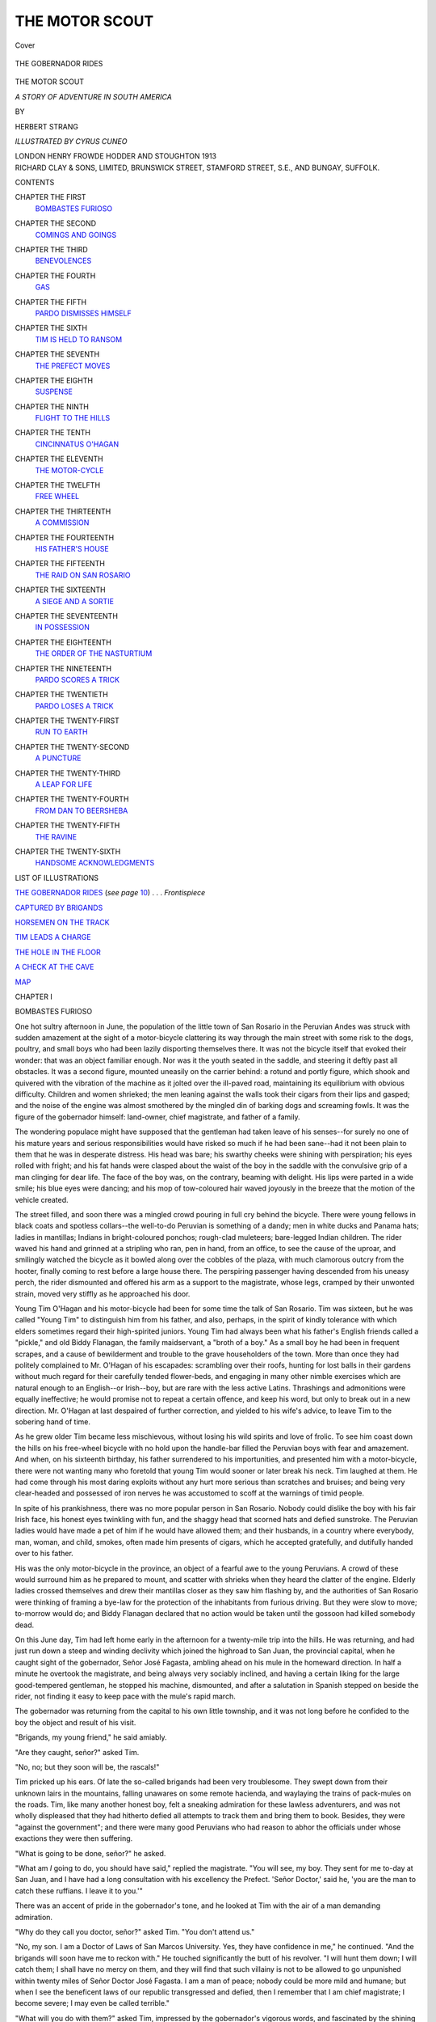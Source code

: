 .. -*- encoding: utf-8 -*-

.. meta::
   :PG.Id: 42953
   :PG.Title: The Motor Scout
   :PG.Released: 2013-06-15
   :PG.Rights: Public Domain
   :PG.Producer: Al Haines
   :DC.Creator: Herbert Strang
   :MARCREL.ill: Cyrus Cuneo
   :DC.Title: The Motor Scout
              A Story of Adventure in South America
   :DC.Language: en
   :DC.Created: 1913
   :coverpage: images/img-cover.jpg

===============
THE MOTOR SCOUT
===============

.. clearpage::

.. pgheader::

.. container:: coverpage

   .. vspace:: 3

   .. figure:: images/img-cover.jpg
      :align: center
      :alt: Cover

      Cover

   .. vspace:: 4

.. container:: frontispiece

   .. _`THE GOBERNADOR RIDES`:

   .. figure:: images/img-front.jpg
      :align: center
      :alt: THE GOBERNADOR RIDES

      THE GOBERNADOR RIDES

.. vspace:: 4

.. container:: titlepage center white-space-pre-line

   .. class:: x-large

      THE MOTOR SCOUT

   .. class:: large

      *A STORY OF ADVENTURE IN SOUTH AMERICA*

   .. vspace:: 2

   .. class:: medium

      BY

   .. class:: large

      HERBERT STRANG

   .. vspace:: 3

   .. class:: medium

      *ILLUSTRATED BY CYRUS CUNEO*

   .. vspace:: 3

   .. class:: medium

      LONDON
      HENRY FROWDE
      HODDER AND STOUGHTON
      1913  

   .. vspace:: 4

.. container:: verso center white-space-pre-line

   .. class:: small

      RICHARD CLAY & SONS, LIMITED,
      BRUNSWICK STREET, STAMFORD STREET, S.E.,
      AND BUNGAY, SUFFOLK.

   .. vspace:: 4

.. class:: center large

   CONTENTS

.. vspace:: 2

.. class:: noindent white-space-pre-line

CHAPTER THE FIRST
   `BOMBASTES FURIOSO`_

.. vspace:: 1

.. class:: noindent white-space-pre-line

CHAPTER THE SECOND
   `COMINGS AND GOINGS`_

.. vspace:: 1

.. class:: noindent white-space-pre-line

CHAPTER THE THIRD
   `BENEVOLENCES`_

.. vspace:: 1

.. class:: noindent white-space-pre-line

CHAPTER THE FOURTH
   `GAS`_

.. vspace:: 1

.. class:: noindent white-space-pre-line

CHAPTER THE FIFTH
   `PARDO DISMISSES HIMSELF`_

.. vspace:: 1

.. class:: noindent white-space-pre-line

CHAPTER THE SIXTH
   `TIM IS HELD TO RANSOM`_

.. vspace:: 1

.. class:: noindent white-space-pre-line

CHAPTER THE SEVENTH
   `THE PREFECT MOVES`_

.. vspace:: 1

.. class:: noindent white-space-pre-line

CHAPTER THE EIGHTH
   `SUSPENSE`_

.. vspace:: 1

.. class:: noindent white-space-pre-line

CHAPTER THE NINTH
   `FLIGHT TO THE HILLS`_

.. vspace:: 1

.. class:: noindent white-space-pre-line

CHAPTER THE TENTH
   `CINCINNATUS O'HAGAN`_

.. vspace:: 1

.. class:: noindent white-space-pre-line

CHAPTER THE ELEVENTH
   `THE MOTOR-CYCLE`_

.. vspace:: 1

.. class:: noindent white-space-pre-line

CHAPTER THE TWELFTH
   `FREE WHEEL`_

.. vspace:: 1

.. class:: noindent white-space-pre-line

CHAPTER THE THIRTEENTH
   `A COMMISSION`_

.. vspace:: 1

.. class:: noindent white-space-pre-line

CHAPTER THE FOURTEENTH
   `HIS FATHER'S HOUSE`_

.. vspace:: 1

.. class:: noindent white-space-pre-line

CHAPTER THE FIFTEENTH
   `THE RAID ON SAN ROSARIO`_

.. vspace:: 1

.. class:: noindent white-space-pre-line

CHAPTER THE SIXTEENTH
   `A SIEGE AND A SORTIE`_

.. vspace:: 1

.. class:: noindent white-space-pre-line

CHAPTER THE SEVENTEENTH
   `IN POSSESSION`_

.. vspace:: 1

.. class:: noindent white-space-pre-line

CHAPTER THE EIGHTEENTH
   `THE ORDER OF THE NASTURTIUM`_

.. vspace:: 1

.. class:: noindent white-space-pre-line

CHAPTER THE NINETEENTH
   `PARDO SCORES A TRICK`_

.. vspace:: 1

.. class:: noindent white-space-pre-line

CHAPTER THE TWENTIETH
   `PARDO LOSES A TRICK`_

.. vspace:: 1

.. class:: noindent white-space-pre-line

CHAPTER THE TWENTY-FIRST
   `RUN TO EARTH`_

.. vspace:: 1

.. class:: noindent white-space-pre-line

CHAPTER THE TWENTY-SECOND
   `A PUNCTURE`_

.. vspace:: 1

.. class:: noindent white-space-pre-line

CHAPTER THE TWENTY-THIRD
   `A LEAP FOR LIFE`_

.. vspace:: 1

.. class:: noindent white-space-pre-line

CHAPTER THE TWENTY-FOURTH
   `FROM DAN TO BEERSHEBA`_

.. vspace:: 1

.. class:: noindent white-space-pre-line

CHAPTER THE TWENTY-FIFTH
   `THE RAVINE`_

.. vspace:: 1

.. class:: noindent white-space-pre-line

CHAPTER THE TWENTY-SIXTH
   `HANDSOME ACKNOWLEDGMENTS`_

.. vspace:: 4

.. class:: center large

   LIST OF ILLUSTRATIONS

.. vspace:: 2

`THE GOBERNADOR RIDES`_ (*see page* `10`_) . . . *Frontispiece*

.. vspace:: 1

`CAPTURED BY BRIGANDS`_

.. vspace:: 1

`HORSEMEN ON THE TRACK`_

.. vspace:: 1

`TIM LEADS A CHARGE`_

.. vspace:: 1

`THE HOLE IN THE FLOOR`_

.. vspace:: 1

`A CHECK AT THE CAVE`_

.. vspace:: 2

`MAP`_

.. vspace:: 4

.. _`BOMBASTES FURIOSO`:

.. class:: center medium

   CHAPTER I


.. class:: center large

   BOMBASTES FURIOSO

.. vspace:: 2

One hot sultry afternoon in June, the
population of the little town of San Rosario
in the Peruvian Andes was struck with
sudden amazement at the sight of a
motor-bicycle clattering its way through the main
street with some risk to the dogs, poultry,
and small boys who had been lazily disporting
themselves there.  It was not the bicycle
itself that evoked their wonder: that was
an object familiar enough.  Nor was it the
youth seated in the saddle, and steering it
deftly past all obstacles.  It was a second
figure, mounted uneasily on the carrier
behind: a rotund and portly figure, which
shook and quivered with the vibration of
the machine as it jolted over the ill-paved
road, maintaining its equilibrium with
obvious difficulty.  Children and women
shrieked; the men leaning against the walls
took their cigars from their lips and gasped;
and the noise of the engine was almost
smothered by the mingled din of barking
dogs and screaming fowls.  It was the
figure of the gobernador himself: land-owner,
chief magistrate, and father of a family.

.. _`10`:

The wondering populace might have
supposed that the gentleman had taken
leave of his senses--for surely no one of his
mature years and serious responsibilities
would have risked so much if he had been
sane--had it not been plain to them that
he was in desperate distress.  His head was
bare; his swarthy cheeks were shining with
perspiration; his eyes rolled with fright;
and his fat hands were clasped about the
waist of the boy in the saddle with the
convulsive grip of a man clinging for dear life.
The face of the boy was, on the contrary,
beaming with delight.  His lips were parted
in a wide smile; his blue eyes were dancing;
and his mop of tow-coloured hair waved
joyously in the breeze that the motion of
the vehicle created.

The street filled, and soon there was a
mingled crowd pouring in full cry behind
the bicycle.  There were young fellows in
black coats and spotless collars--the
well-to-do Peruvian is something of a dandy;
men in white ducks and Panama hats;
ladies in mantillas; Indians in
bright-coloured ponchos; rough-clad muleteers;
bare-legged Indian children.  The rider
waved his hand and grinned at a stripling
who ran, pen in hand, from an office, to
see the cause of the uproar, and smilingly
watched the bicycle as it bowled along
over the cobbles of the plaza, with much
clamorous outcry from the hooter, finally
coming to rest before a large house there.
The perspiring passenger having descended
from his uneasy perch, the rider dismounted
and offered his arm as a support to the
magistrate, whose legs, cramped by their
unwonted strain, moved very stiffly as he
approached his door.

Young Tim O'Hagan and his motor-bicycle
had been for some time the talk of San
Rosario.  Tim was sixteen, but he was
called "Young Tim" to distinguish him
from his father, and also, perhaps, in the
spirit of kindly tolerance with which elders
sometimes regard their high-spirited juniors.
Young Tim had always been what his father's
English friends called a "pickle," and old
Biddy Flanagan, the family maidservant,
a "broth of a boy."  As a small boy he had
been in frequent scrapes, and a cause of
bewilderment and trouble to the grave
householders of the town.  More than once
they had politely complained to Mr. O'Hagan
of his escapades: scrambling over their roofs,
hunting for lost balls in their gardens without
much regard for their carefully tended
flower-beds, and engaging in many other nimble
exercises which are natural enough to an
English--or Irish--boy, but are rare with the less
active Latins.  Thrashings and admonitions
were equally ineffective; he would promise
not to repeat a certain offence, and keep
his word, but only to break out in a new
direction.  Mr. O'Hagan at last despaired
of further correction, and yielded to his
wife's advice, to leave Tim to the sobering
hand of time.

As he grew older Tim became less
mischievous, without losing his wild spirits and
love of frolic.  To see him coast down the
hills on his free-wheel bicycle with no hold
upon the handle-bar filled the Peruvian
boys with fear and amazement.  And when,
on his sixteenth birthday, his father
surrendered to his importunities, and presented
him with a motor-bicycle, there were not
wanting many who foretold that young Tim
would sooner or later break his neck.  Tim
laughed at them.  He had come through his
most daring exploits without any hurt more
serious than scratches and bruises; and
being very clear-headed and possessed of
iron nerves he was accustomed to scoff at
the warnings of timid people.

In spite of his prankishness, there was no
more popular person in San Rosario.
Nobody could dislike the boy with his fair
Irish face, his honest eyes twinkling with
fun, and the shaggy head that scorned hats
and defied sunstroke.  The Peruvian ladies
would have made a pet of him if he would
have allowed them; and their husbands,
in a country where everybody, man, woman,
and child, smokes, often made him presents
of cigars, which he accepted gratefully, and
dutifully handed over to his father.

His was the only motor-bicycle in the
province, an object of a fearful awe to the
young Peruvians.  A crowd of these would
surround him as he prepared to mount, and
scatter with shrieks when they heard the
clatter of the engine.  Elderly ladies crossed
themselves and drew their mantillas closer
as they saw him flashing by, and the authorities
of San Rosario were thinking of framing
a bye-law for the protection of the
inhabitants from furious driving.  But they were
slow to move; to-morrow would do; and
Biddy Flanagan declared that no action
would be taken until the gossoon had killed
somebody dead.

On this June day, Tim had left home
early in the afternoon for a twenty-mile
trip into the hills.  He was returning, and
had just run down a steep and winding
declivity which joined the highroad to San
Juan, the provincial capital, when he caught
sight of the gobernador, Señor José Fagasta,
ambling ahead on his mule in the homeward
direction.  In half a minute he overtook the
magistrate, and being always very sociably
inclined, and having a certain liking for the
large good-tempered gentleman, he stopped
his machine, dismounted, and after a salutation
in Spanish stepped on beside the rider,
not finding it easy to keep pace with the
mule's rapid march.

The gobernador was returning from the
capital to his own little township, and it
was not long before he confided to the boy
the object and result of his visit.

"Brigands, my young friend," he said amiably.

"Are they caught, señor?" asked Tim.

"No, no; but they soon will be, the rascals!"

Tim pricked up his ears.  Of late the
so-called brigands had been very troublesome.
They swept down from their unknown lairs
in the mountains, falling unawares on some
remote hacienda, and waylaying the trains
of pack-mules on the roads.  Tim, like many
another honest boy, felt a sneaking
admiration for these lawless adventurers, and was
not wholly displeased that they had hitherto
defied all attempts to track them and bring
them to book.  Besides, they were "against
the government"; and there were many
good Peruvians who had reason to abhor
the officials under whose exactions they were
then suffering.

"What is going to be done, señor?" he asked.

"What am *I* going to do, you should have
said," replied the magistrate.  "You will
see, my boy.  They sent for me to-day at
San Juan, and I have had a long consultation
with his excellency the Prefect.  'Señor
Doctor,' said he, 'you are the man to catch
these ruffians.  I leave it to you.'"

There was an accent of pride in the
gobernador's tone, and he looked at Tim
with the air of a man demanding admiration.

"Why do they call you doctor, señor?"
asked Tim.  "You don't attend us."

"No, my son.  I am a Doctor of Laws
of San Marcos University.  Yes, they have
confidence in me," he continued.  "And
the brigands will soon have me to reckon
with."  He touched significantly the butt of
his revolver.  "I will hunt them down; I
will catch them; I shall have no mercy on
them, and they will find that such villainy
is not to be allowed to go unpunished within
twenty miles of Señor Doctor José Fagasta.
I am a man of peace; nobody could be more
mild and humane; but when I see the
beneficent laws of our republic transgressed
and defied, then I remember that I am chief
magistrate; I become severe; I may even
be called terrible."

"What will you do with them?" asked
Tim, impressed by the gobernador's vigorous
words, and fascinated by the shining weapon
that peeped out of his pocket, and the long
sword that dangled from his belt.

"They shall be shot, my boy.  Not without
trial, no; we shall be just even to the
most villainous desperado.  We shall catch
them, and bring them in irons to the town.
We shall give them a fair trial, and condemn
them: that goes without saying; then we
shall place them blindfolded in the plaza,
and----"

"Shoot them!" added Tim, as the magistrate
paused mysteriously.

Señor José nodded with official gravity,
and for a little there was silence between the
two, Tim conjuring up the anticipated scene,
and wondering what the sensations of a man
about to be shot must be.

.. _`CAPTURED BY BRIGANDS`:

.. figure:: images/img-016.jpg
   :align: center
   :alt: CAPTURED BY BRIGANDS

   CAPTURED BY BRIGANDS

Suddenly, from behind a cluster of rocks
at their left hand, there sprang into the road
four men, who without a moment's warning
flung themselves on the travellers.  Two
seized Tim, the other two dragged the
gobernador from his mule, and in a trice
had him on the ground at their feet.  The
attack was so sudden and unexpected that
there had not been time even to cry out;
but now the gobernador raised his voice in
horrified protest, and Tim regained his wits
and took stock of the situation.  The men
were attired in ragged tunics and breeches,
with sashes about their waists, and feathered
hats of varied hue.  They were swarthy
wild-eyed fellows; mestizos--men of mixed
Spanish and Indian blood; and Tim knew
at a glance that they must be members of
the very gang of outlaws whom the
magistrate had so valorously undertaken to
extirpate.  They began to talk to one another
rapidly in a jargon which Tim, familiar as
he was with Spanish, could not understand.
But the upshot of their consultation was seen
in a minute.  One of the men who held
the lad brought his face close to his, and said:

"You go home!  We have nothing to
do with you.  Take your machine and go."

Tim glanced at the gobernador, who lay
motionless in the hands of his captors,
mingling protests, threats, and offers of
money.  The brigand cursed, and declared
that the boy had better take his chance of
escaping before they changed their mind.
It was clear that nothing could be done for
the gobernador; the brigands had him at
their mercy; and Tim considered that there
was nothing to be gained by remaining.
Indeed, it must be confessed that he was a
good deal afraid of these ferocious-looking
fellows, and desired nothing better than to
escape from their clutches.  So he caught
the handle-bar, ran a few feet with his
bicycle, then sprang to the saddle, and in a
few seconds was riding at full speed along
the road.

At first he was conscious of nothing but
relief and joy at his own lucky escape.  But
he had not ridden far before he began to
think of the gobernador.  His conscience
pricked him.  He felt like a deserter.  He
owed nothing, it was true, to Señor Fagasta,
who, while genial enough in private life, had
always struck Tim as a ridiculous, pompous
kind of person in his public capacity.  But
it seemed rather mean to ride away and
leave the magistrate to his fate.  There
was not time to reach the town and bring
back help; he could not himself do anything
for the gobernador; and he began to wonder
what the brigands would do with him.
Perhaps they would rob him of what valuables
he had, and let him go.  Surely they would
not hurt him!  But when Tim remembered
stories of the lengths to which these outlaws
sometimes went he grew more and more uneasy.

After a few minutes he slowed down,
considered for a little, then dismounted and
pushed his bicycle into a thick clump of
bushes, where it was well hidden.  He durst
not ride back, for though his machine was
furnished with a silencer, it did not run so
quietly as not to be heard.  He had made
up his mind to retrace his path on foot, and
see for himself what had happened.  It
was a long tramp uphill in the heat, and it
took him nearly an hour to walk the distance
which on the cycle he had covered in six or
seven minutes.  Fortunately the track wound
so frequently that he ran no risk of being
seen by the brigands.

As he approached the spot, he moved
slowly and warily, peeping from behind
bushes along straight stretches of the track,
and glancing up into the hills to right and
left.  On reaching the scene of the capture
he found that it was deserted.  Nobody
was in sight.  He looked this way and that,
and stooped to the ground to see if he could
discover by their footmarks the direction in
which the brigands had gone.  But the
ground was hard; he could scarcely discern
the tracks of his own tyres.  A trained scout
might perhaps have noticed some slight
indication, but Tim had had no such training.

"They've hauled him away," he thought,
and there flashed into his mind recollections
of fairy stories, in which ogres had carried
human beings to their dens to make a meal
of them.  Tim had a vivid imagination.

He was on the point of returning when a
sudden loud buzzing struck his ear.  He
listened: it was like the sound made by
swarms of insects in the forest.  And yet
it was different--hoarser, less musical.
Somehow it reminded Tim of the gobernador's
speeches on great occasions in the plaza,
He left the path, still on his guard, and
scouted to the right among the trees, from
which the humming seemed to come.  And
guiding himself by the sound, he presently
started back when he saw Señor Fagasta
himself, bound upright to a trunk,
bare-headed, his mouth gagged.

The humming became very violent when
Tim appeared.  He noticed that the
gobernador had managed to shift the gag a little.
None of the brigands being in sight, he ran
to the tree, removed the gag altogether, slit
the cords about the señor's limbs, and was
immediately embarrassed by two stout arms
flung around him, and two hot lips pressing
kisses on one cheek after the other.

"Oh, I say!" he exclaimed, wriggling.
"Steady on, señor."

"Ah, my dear friend!  My preserver!
my deliverer!"  Here there was another
hug, but Tim evaded the kiss.  "Tell me!"
whispered the gobernador, "have those
wretches gone away?"

"Indeed they have," said Tim.  "You
had better come away too."

"But they have taken my mule!  I am
not accustomed to walking.  I shall faint:
I shall be seized with apoplexy."

"I have left my cycle two or three miles
away, señor.  If you can manage to walk to
that you can mount behind me, and we'll
be home in no time."

"Yes, I will do so.  Assist me with your
arm.  I am on thorns until I am on the
machine; till then I am not safe.  Hasten,
my son.  I have not walked a mile for twenty
years, though in my youth--but no matter:
I will do my best."

They set off, Tim linking arms with the
gobernador, who marched down the track
with the rolling gait of a sailor.  Every now
and then he stopped to rest and recover
breath, and as at these moments he showed
signs of repeating his embraces, Tim edged
away until he was ready to start again.

"Ah, my preserver!" said the gobernador
once, "you have laid a debt upon me which
a lifetime of gratitude will not liquidate."

"Indeed it's nothing at all," said Tim.
"You would have done the same for me."

"That is true; I certainly would; the
blood of a long line of hidalgos runs in my
veins.  In Spain I might call myself Don
José de Fagasta; in republics, alas! there
is no aristocracy.  But hasten, my son;
I am not safe until I reach the machine."

Tim thought from the gobernador's manner
that the current of noble blood must by this
time have become a pretty thin trickle.
But he kept that reflection to himself.

Señor Fagasta mounted behind Tim, proclaiming
himself safe.  But the rapid motion
of the cycle down the steep and rugged track
filled him with alarms of another kind.  In
vain he implored Tim to drive more slowly
the boy replied that he would not be secure
until he reached the town, and terrified him
with apprehension of sunstroke.  It must
be confessed that the spirit of mischief was
now fully awake in Tim.  Every sigh, every
ejaculation of the stout gentleman behind
him gave him a thrill of joy.  As they
approached the town the gobernador, mindful
of his dignity, begged Tim to stop and let
him finish the journey on foot.  But Tim
could not resist the temptation to career
through the street and set the magistrate
down at his own door; he relished the idea
of the wonder and excitement he would create.

"It's hardly worth while to set you down
now, señor," he said.  "You'll be home in
less than a minute.  Hold tight!"

As Señor Fagasta entered his house, he
turned to Tim.

"My son," he said in a confidential tone,
"no doubt you will be asked to explain this
strange occurrence.  Do not reveal the cause.
I do not command you as gobernador of this
town; I ask as one gentleman of another."

"I must tell my father, señor," said Tim.

"Certainly; your father's discretion is
perfect.  Not a word to any one else, then?"

"Very well, señor.  But won't people
ask you too?"

"Undoubtedly.  The doings of their
magistrate are intensely interesting to the
citizens of San Rosario.  I shall explain to
them that I felt an urgent need, a positive
passion, to try for myself the qualities and
speed--yes, I may say speed--of your motor-bicycle."

"And your hat blew off in the wind.  I
see, señor," said Tim with twinkling eyes.
"And now, of course, you will send the police
after the brigands."

"I shall never forget that I am gobernador
of San Rosario.  Good-bye, my son."





.. vspace:: 4

.. _`COMINGS AND GOINGS`:

.. class:: center medium

   CHAPTER II


.. class:: center large

   COMINGS AND GOINGS

.. vspace:: 2

Tim rode on through the town, soon left
the last house behind him, and came into
the open country.  A rough track led
northward to Mr. O'Hagan's hacienda, three miles
away.  Several years before, Mr. O'Hagan
had bought his estate, consisting of some
thousands of acres, at a very low price, and
planted it partly with coffee, partly with
sugar.  His workers were Cholos (the native
Indians) and Japanese.  The cost of living
and of labour being low, and the soil very
fertile, the plantations had in a short time
brought him wealth.  The chief drawback
was difficulty of transport.  San Rosario
was in a remote province between the Andes
and the forests, far from railways and from
good roads.  There were steep hills almost
all round the town, crossed only by rough
paths over which goods were carried on the
backs of mules.  Some of the planters had
tried to introduce wheeled vehicles; but the
customs of the country proved too strong
for them, and the arriero or muleteer,
dirty, cheerful, hard-working and
incorrigibly unpunctual, remained the common
carrier.

On first leaving the gobernador, Tim was
glowing with pleasure and pride in his feat.
But as he neared his home, his spirits
gradually sank.  He did not much relish the
coming explanations with his father.
Mr. O'Hagan was by no means strict with his
only son as a general rule, but he was apt
to look darkly on escapades which involved
the townsfolk.  By the time Tim came to
the house he was in quite a sober frame of mind.

The dwelling was a long, one-storied
building of adobe and wood, constructed
in Peruvian style.  The entrance hall led
into a patio--a sort of courtyard open to
the sky, with palms and boxes of flowers
around the walls.  To the right of this were
the drawing-room and study.  Beyond was
another patio with a well in the centre,
and a veranda looking on the garden.  On
the other side were the dining-room and
bedrooms, and a small room used by
Mr. O'Hagan as an office.  Then came the
servants' patio, the kitchen and servants'
bedrooms, and at the end of the house a
large enclosure, part vegetable garden, part
poultry run.

Tim placed his bicycle in its shed behind
the house, and entered, resolved to "get it
over."  He hoped to see his mother in the
patio; she was often a very convenient
buffer between him and his father; but she
was not there, and he remembered that this
was the time of her afternoon nap.  He went
on until he reached the office, where
Mr. O'Hagan and a Peruvian clerk were at work.

Mr. O'Hagan threw a rapid glance at
the boy as he entered, and was relieved
to see no cuts, bruises, or other signs of
accident.

"Had a good ride, Tim?" he said.

"Pretty good," replied Tim somewhat
gloomily.  "I saved Señor Fagasta's life."

"What's that you say?  I suppose you
overtook him and didn't run him down, eh?"

"It wasn't exactly that," said Tim.  "I
did overtake him on his mule; he'd been
to San Juan; but we were pounced on by
four rough-looking fellows he called brigands.
They let me off, and I walked back and found
the gobernador tied to a tree.  I brought
him in on my machine."

"You don't tell me so!  This is very
vexing; I wish it hadn't happened."

"But, Father, you wouldn't have left the
old gentleman to die!"

"How do you know he'd have died?"
said Mr. O'Hagan testily.  "The fellows
probably only wanted to squeeze a ransom
out of him.  Upon my word, Tim, you're a
great trouble to me, with your machine.
You know how careful I am to keep out of
local squabbles, and yet you've run
head-first into one."

"Really, I couldn't help it, Father."

"I suppose you couldn't, but it's a pity.
You've made an enemy of the Mollendists,
and in this country they may be our
governors next week.  You'll cost me a pretty
penny.  Still, you couldn't help it; only
don't let it occur again."

Tim heaved a sigh of relief.

"You'd have laughed if you'd seen him,"
he said.  "We came through the street in
fine style.  He was perched on the carrier,
clinging on for dear life, and all the people
shouting like anything."

"You don't mean to say you brought him
right through the street?"

"Indeed I did."

"Why on earth did you do that?"

"It was such fun, Father.  I really
couldn't help it."

"And don't you know you must never
be funny with a Peruvian?  He has no
sense of fun, especially when the fun is at
his expense.  You're terribly thoughtless.
You ought to have dropped the gobernador
before you came to the town.  However!"

Mr. O'Hagan did not continue his rebuke.
In his mind's eye he saw the recent scene,
and remembered the time when he himself
might have yielded to the temptation to
which Tim had succumbed.  Years before,
when quite a young man, just arrived from
home, he had thrown himself with Irish
impetuosity into the struggle between Peru
and Chile; and having been a lieutenant of
volunteers when living in London, he had
made use of his military knowledge in his
new domicile.  He had been given a
commission in the Peruvian cavalry, and had
led many a daring sortie, many a gallant
charge.  With those reckless feats still clear
in his memory, he could not bear hardly on
the boy who so much resembled him.  "You
can't put old heads on young shoulders,"
he thought; "but I was a fool to buy him
that motor-cycle."

The conversation between father and son
had, of course, been carried on in English.
The Peruvian clerk, bending over his books,
listened attentively, but could understand
only a word or two here and there.  What
little he picked up whetted his curiosity,
and by and by, when he found an opportunity
of speaking to Tim alone, he tried to pump
him.  But Tim did not like Miguel Pardo.
He could scarcely have told why; it was an
instinctive feeling which did not need
explanation.  When the young Peruvian began
to ply him with questions in Spanish,
perfectly polite, but yet, as Tim thought, rather
too pressing, he gave short and vague
answers.  Pardo saw that he was being
fenced with, and presently desisted, breaking
off the conversation with a smile.

A little later, when the O'Hagans were
having tea in the patio, Pardo spent the last
few minutes before closing work for the day
in writing a letter.  Then, locking up his
books, he left the house by the servants'
entrance and, instead of going to the huts
half a mile away, in which Mr. O'Hagan's
employees lodged, he set off for the town.

He had not gone far when he was met-by
Nicolas Romaña, the young Peruvian who
was storekeeper and general factotum of the
estate.  The two men were always so
excessively polite to each other that Mr. O'Hagan
shrewdly guessed them to be hostile at
heart.  They never quarrelled; but it was
impossible to be in their company long
without feeling that at any moment sparks
might fly.

"Ah, señor," said Romaña, on meeting
Pardo, "you are about to take the air?
Let me give you a friendly warning: beware
of a storm.  I just now heard rumblings of
thunder."

"Many thanks, señor," replied Pardo.
"I shall not go far afield.  Perhaps to the
town.  San Rosario is not Lima, unluckily.
There I should have a friend's house at every
few yards to give me shelter."

This, as Romaña very well knew, was a
mere boast, an assumption of superiority:
every Peruvian wishes to be regarded as a
native of Lima.

"How strange we never met there!" he
said politely.  "I myself was born at Lima,
and lived there fully twenty years."

"What a loss to me!" said Pardo.  "I
bid you good-evening."

He swept off his hat and passed on.

Romaña stood looking after him in some
surprise.  It was an unusually abrupt ending
of the conversation.  Ordinarily the
bandying of words would have been kept up for
several minutes.  What was the reason of
Pardo's haste?  He was walking very
quickly, too, as if he had an errand of
importance.

A man who has weighty secrets himself
is very apt to suspect others of harbouring
secrets also.  This may perhaps explain why
Romaña, instead of proceeding on his way
to the hacienda, turned about, and dogged
Pardo to the outskirts of the town.  There
the clerk entered a small house--a chacara
belonging to one of the Indian agriculturists
of the neighbourhood.  In a few minutes
he returned, passed unsuspiciously the clump
of bush behind which Romaña was spying,
and retraced the road homeward.

Romaña remained on the watch.  Presently
an Indian came out of the house, went to
his corral hard by, caught and saddled a
horse, and rode off, not towards San Rosario,
but along a bridle-path that ran westward
and led into the high road to San Juan.

The watcher felt that he had not come in
vain.  Instead of returning to the hacienda,
he walked rapidly into the town, and showed
signs of pleasure on meeting, near the plaza,
a thin, wiry man of about sixty years of age,
with whom he entered into earnest conversation.
A few minutes later this man might
have been seen riding quickly out of the
town, on the same road as that which the
Indian had struck perhaps half an hour before.

Next morning, when the workers were busy
about the plantation, and Mr. O'Hagan was
engaged with Pardo in the office, Romaña
strolled to an orange orchard a quarter of a
mile southward from the house.  After
waiting there impatiently for nearly an hour, he
was joined by the man with whom he had
conversed in San Rosario on the previous
evening.

"Well, caballero?" said Romaña eagerly.

"I followed him, señor, into San Juan."

"Where did he go?"

"To the Prefect's house."

"Good!" said Romaña with satisfaction.
"Is there any news?"

"None, señor.  The gobernador gives out
that he very much enjoyed his ride."

Romaña smiled.

"Very well, caballero.  Go back and keep
eyes and ears open."

They parted, and Romaña returned to his work.





.. vspace:: 4

.. _`BENEVOLENCES`:

.. class:: center medium

   CHAPTER III


.. class:: center large

   BENEVOLENCES

.. vspace:: 2

Señor José Fagasta was seated in a deep
chair on the balcony of his house overlooking
the plaza.  It was a hot afternoon, and he
had exchanged his black coat for a loose
jacket of white alpaca.  An awning and his
broad-brimmed Panama hat gave shelter
from the sun.  At his side was a small table,
with a glass and a decanter.  Between his
lips there was a long cigar.  It had gone out:
the gobernador was asleep.

He was suddenly roused by the sound of
cheering up the street.  Rubbing his eyes,
and taking automatically a pull at his
extinguished cigar, he let out a smothered
ejaculation, struggled to his feet, and hastened into
the house.  The cause of these abrupt
movements was the appearance of a party of
horsemen trotting into the plaza at the
upper end--the Prefect of the province,
accompanied by a small escort.

The gobernador hurried to his dressing-room,
threw off his jacket, and was struggling
into his frock coat when he was summoned
to attend the Prefect below.  He durst not
delay.  He held the Prefect in awe, as was
only natural, seeing that it was the Prefect
who had appointed him to his office, at the
cost of a very considerable fee.  In his haste
and perturbation he forgot that he wore a
Panama, and was only reminded of it when
the Prefect, who was just entering the hall as
Señor Fagasta came to the foot of the staircase,
looked with stern disapproval over his head.

"A thousand pardons, señor," said the
confused gobernador.  "I was taking a
brief siesta, and did not expect to be honoured
by a visit from your excellency."

He swept off his hat, bowed his head
before his superior, and politely invited him
to a seat in the patio.

The Prefect, a tall sharp-featured man of
about forty years, with keen black eyes over
which bushy eyebrows met, and a heavy
moustache twisted into long points, accepted
the chair, laying his three-cornered hat on
a table.  His manner made the gobernador uneasy.

"An extraordinary rumour has reached
me, señor doctor," said the Prefect, "that
you were seen yesterday in a very undignified
position, unworthy of your office, riding on
a motor-cycle behind the young Inglés."

"It is true, señor," said the gobernador.
"I had never experienced that novel mode
of locomotion, and I assure your excellency
that I shall never try it again."

"Such conduct, señor, is calculated to
bring your responsible office into contempt.
It cannot be overlooked: you are dismissed."

For a moment the gobernador's emotion
rendered him speechless.  He thought of the
many good English sovereigns with which
he had bought his office, and the terrible
eclipse of all his importance in the town.
Then he pulled himself together: perhaps
if the Prefect knew all he would have mercy.

"Your excellency," he said humbly, "I
admit that my conduct may seem wanting
in dignity; but I beg that you will hear my
explanation.  I was returning from my
interview with you, full of zeal for the duty
with which you had entrusted me, when I
was seized by four villainous brigands in the
hills.  They bound me to a tree, and but
for the courageous intervention of the young
Inglés, who mounted me on his machine
and brought me home, I should probably
either not be alive to-day, or be a much poorer
man than I am.  Not that I am rich," he
added hastily.  "In these circumstances I
trust that your excellency will have the
goodness to overlook my unintentional
delinquency."

"That is impossible, señor.  Your dismissal
is registered.  It cannot be rescinded.
Still, as a special act of grace, in
consideration of your zeal, I may authorise your
reappointment."

"Your kindness overwhelms me, señor,"
said the grateful gobernador, unaware how
truly he spoke.

"But there is a condition, señor," the
Prefect continued.  "I am hard pressed
for funds to carry on my campaign against
the brigands.  Your zeal is such that you
will not refuse to make a small contribution
on behalf of the cause--say £500.  I shall
then have the greatest pleasure in reinstating
you as gobernador of this town."

Señor Fagasta writhed.  He knew that
protest was useless.  He must pay, or be
disgraced.  How much of his contribution
would go to support the cause, and how
much into the Prefect's own pocket, he could
only suspect.  The interview soon came to
an end, and the Prefect left the house richer
by £500.

The idlers who had gathered outside
cheered him again as he remounted.  They
expected to see him ride back to San Juan.
To their surprise he struck into the rough
track northward, which led only to the
hacienda of Mr. O'Hagan, to another that
lay some few miles beyond, and then to
the hills.  Evidently the Prefect's visit was
of more than usual importance.

.. _`Map`:

.. figure:: images/img-036.jpg
   :align: center
   :alt: Map

   Map

Half an hour later the Prefect reined up
at the door of Mr. O'Hagan's house.  The
family were at tea in the patio.  On seeing
his visitor through the open door,
Mr. O'Hagan rose with a muttered exclamation
of annoyance, and went to greet him.  He
was forestalled by Pardo, who had run from
the office and was holding the horseman's
stirrup.  Mr. O'Hagan felt that he could do
no other than invite the Prefect to drink a
cup of tea, and that gentleman was soon
seated in the patio, stirring his cup, and
talking to Mrs. O'Hagan in the charming manner
for which he had a name among ladies.

"I wish to thank your son, señor and
señora," he said presently, "on behalf of
the government, for his spirited action
yesterday in the cause of law and order.
There, my boy," he went on, taking a
sol--equivalent to a florin--from his pocket,
"accept that as a token of my high consideration."

Tim looked at his father.

"Pardon me, señor," said Mr. O'Hagan,
swallowing his irritation, "your generosity
is quite unnecessary.  My son needs no reward."

"That is very high-minded," said the
Prefect, pocketing the coin.  "He will allow
me to shake him by the hand and compliment
him on his courage and resource?"

Tim gave him a limp hand: it was not
so bad as the gobernador's hug and kiss.

"I am glad to be able to number you and
your family, señor," the Prefect continued,
"among my declared adherents."

"Don't make a mistake, señor," said
Mr. O'Hagan quickly.  "My son had no political
motive in his action.  It was a mere impulse
of humanity."

"The cause of the government is the cause
of humanity," said the Prefect impressively.
"The brigands represent anarchy.  Brigandage
is chaos.  I am determined to stamp it
out.  My action is in the true interests of
all law-abiding citizens, and especially of
such enterprises as yours, which depend on
the reign of law for their prosperity."

At this point, after an almost imperceptible
sign from Mr. O'Hagan, his wife rose and went
with Tim into the drawing-room.  The Prefect
gallantly opened the door for her, and bowed
with extreme deference: he was the pink of
politeness.  Then he returned to his chair.
Mr. O'Hagan guessed what was coming.  A
few years before this, the Prefect, by bribery
and intrigue, had ousted his predecessor in
office, one Señor Mollendo, and had since
maintained his position by corruption, and
by levying forced loans on such of the
wealthy men as had not the courage to
resist him.  The public taxes were already
sufficiently heavy; but the province was so
remote from Lima that its prefect was
practically a dictator, and appeals to the
central government would have been fruitless.

Señor Mollendo, knowing that his life was
hardly safe, had taken refuge in the hilly
district in the heart of the province, and was
there joined by his partisans, who grew
gradually in number as the Prefect's
exactions increased.  These Mollendists were
what we should call a political party in
opposition: in Peru the government termed
them brigands.  It was natural enough that
they should include among their number
many lawless irreconcilables of the true
brigand type; and opposition which would
in England take the form of public meetings
and demonstrations found expression here
in raids and robberies.  Mr. O'Hagan had
been several times approached indirectly for
contributions to the Prefect's war fund, but
he had always refused to comply.

"As I was saying, señor," the Prefect
resumed, lighting the cigar Mr. O'Hagan
offered, "your security depends on the
supremacy of law.  That being the case,
and my treasury being in temporary need
of funds, I have every confidence in inviting
you to subscribe a small sum--say £1000--to
a loan for the more active prosecution of
the work of suppressing the brigands which
we all have at heart."

"I am a man of few words, señor," said
Mr. O'Hagan.  "I have bought my land; I
pay my legal taxes, which are heavy enough;
and I am entitled to the protection of
government.  My people are contented; I
have had no trouble with them; the people
you call brigands have not molested me;
if they do I shall claim your protection, but
I don't anticipate anything of the kind.  I
must therefore decline your invitation."

"I beg you not to be hasty, señor.  Your
security may yet be rudely shocked: no
man can call himself safe while the brigands
are at large; and I should be very much
distressed if you were to suffer loss through
the unfortunate penury of the government.
A contribution of £1000--merely by way of
loan--would probably prevent a much greater loss."

"Not one peseta, señor," said Mr. O'Hagan
bluntly.  "I must beg you to believe that
that is final."

The Prefect smiled blandly.

"Ah! you Inglésas!" he said.

"I'm an Irishman, señor: that's worse."

"Well, señor, I must thank you for your
hospitality and take my leave.  I wish you
every success, and a large share of the
sunlight of prosperity.  I only regret that
by your reluctance to support me you are
helping to let loose the forces of lawlessness
and giving hostages to brigandage--in fact,
breeding worms that will eat into the tissues
of industrial enterprise.  I bid you good-day,
señor."

Mr. O'Hagan was not impressed by the
Prefect's picturesque language.  Tall talk
is the foible of Peruvians.  But after he had
seen the last of his visitor, he returned to the
house in a state of intense irritation.  His
wife was awaiting him in the patio.

"He wants to bleed me," he said angrily:
"demanded a trifle of £1000.  This country
is a hot-bed of corruption.  And I wish that
motor-cycle were at the bottom of the sea."

"Why, dear," said Mrs. O'Hagan placably,
"what has that to do with it?"

"It gives the fellow an excuse for saying
that I'm on the side of the Mollendists.
Why do you let me spoil that boy, Rose?"

Mrs. O'Hagan smiled, remembering that
she had begged her husband to wait until
Tim was a little older before giving him the
motor-cycle.  Wisely she did not remind
him of that, but simply said:

"Don't worry, dear.  Things mayn't be
so bad as you think....  And Tim is not
*really* spoilt, you know."





.. vspace:: 4

.. _`GAS`:

.. class:: center medium

   CHAPTER IV


.. class:: center large

   GAS

.. vspace:: 2

Next day Tim went into the town on an
errand for his mother.  He was looking at
the window of the only book-shop, when he
felt a touch on his sleeve.  Looking round,
he saw Alfonso, the gobernador's son, a
sallow, weedy boy of about his own age,
whom he had often vainly tried to induce
to have a game at cricket in a field behind
Mr. O'Hagan's house.  He did not think
much of Alfonso, who always called him señor!

"Follow me, señor," said the boy mysteriously,
"but don't let people know."

He moved off at once.  Tim might have
thought that he was being enticed away
for a practical joke of some kind, only he
remembered that the Peruvians never played
practical jokes except in carnival time.
"I may as well go," he said to himself; so,
pushing his hands into his pockets, he
sauntered after Alfonso Fagasta.  Several
persons gave him pleasant greetings, and he
stopped once or twice to exchange a word,
always keeping his eye on Alfonso.

The Peruvian boy walked past the church
in the plaza, and turned into a narrow street,
or rather lane, bounded on one side by the
wall of the presbytery, on the other by a
high wall enclosing a garden.  Tim knew
the place well; indeed, in days gone by he
had sometimes scaled the garden wall in
quest of ripe plums or peaches.  He followed
Alfonso for some distance, until he came to
the rear of the enclosure, where there was
a dense plantation extending up the slope
of a hill.  Here Alfonso made signs to him
to wait, and disappeared through a wicket
gate into his father's garden.

"Why couldn't he tell me where to
come?" thought Tim impatiently.  "What's
the silly secret?"

He climbed a tree by way of passing the
time, and presently, from his leafy bower,
he saw the gobernador open the wicket
gate, glance cautiously round, and then
come swiftly towards the plantation.  He
looked this way and that, and gave a jump
when Tim called out, just above his head:

"Here I am, señor doctor."

"Ha! my young friend, come down,"
said the gobernador.

Tim dropped at his feet.

"I have something to say to you,"
continued the gobernador hurriedly.
"Pardon me for not receiving you in my
house with the respect due to my preserver,
but there are reasons...."  He nodded
with an air of mystery.  Then he went on
in nervous haste: "Tell your good father
to be on his guard to-night.  See that
everything is secure.  He must be careful
not to arouse suspicion among his staff.
Few are to be trusted in these disturbed
times.  If he sleeps at all, let him sleep
with one eye open."

"What's going to happen, señor?" asked Tim.

"I say no more.  Perhaps I have said
too much.  But I owe you so much
gratitude----"

"Don't mention it, señor," said Tim,
backing.  "Thanks for your warning."

"Do not breathe my name to any one
but your father," said the gobernador
anxiously.  "I must go.  Next time I see
you I hope it will be at my front door,
with open arms."

"I hope it won't," thought Tim.  He
shook hands with the flurried gentleman,
who, with another cautious look around,
returned to the gate and slipped through
into his garden.

Tim was very thoughtful as he walked
home.  Such a warning in Spanish America
was not to be disregarded, and he could
not help connecting it with the Prefect's
visit, the object of which he had learnt from
his mother.  He had a lively imagination.
Such a man as the Prefect was not likely to
accept amiably the snub administered by
Mr. O'Hagan.  He might use other means
than persuasion to enforce his will.

He wanted money.  To-morrow was
pay-day at the hacienda, and there was a
large sum in the safe.  San Rosario had
no bank.  The branch of a Lima bank
at San Juan had shut its doors on the
accession of the present Prefect to office:
the managers feared that their floating
assets would be attached by the new official,
ostensibly for public purposes.  Since then
the employers of labour had had to be their
own bankers, drawing cash at intervals from
Lima by well-armed convoys.  There could
be little doubt that the gobernador had
somehow got wind of a plot to rob
Mr. O'Hagan on the coming night.

Tim wondered what his father would do
to defeat the attempt.  How would the
burglars go to work?  The safe was kept
in the office.  The key was on Mr. O'Hagan's
bunch.  To reach the office the robbers
would have to pass through one or other of
the patios.  The middle patio had French
doors opening on the garden.  They were
always locked and bolted at night, like the
main door and the servants' entrance.  It
would be difficult to enter without making
a noise, unless the servants were in league
with the burglars.  Tim thought of each of
them in turn, and felt sure that all were
trustworthy.

All at once a brilliant idea struck him.
His father was rather vexed with him--or
with the motor-cycle, which amounted to
the same thing; what a score it would be
if he could deal with this matter himself,
without his father knowing anything about
it!  He chuckled with delight as he imagined
himself telling at the breakfast-table, as
calmly as though it were an everyday
matter, how he had defeated an attempted
burglary.  But how was it to be done?
Mr. O'Hagan was a light sleeper; a slight noise
would disturb him, and Tim was at a loss
for any means of routing the burglars silently.

He thought of wire entanglements; but
he could not erect them without his father's
knowledge.  He thought of a booby-trap;
but that was bound to make a noise.  He
had almost reached home before a plan
occurred to him; it pleased him so much
that he laughed.  There was a large quantity
of ammonia solution in the house, kept for
household purposes and for use with the
refrigerator which was a domestic necessity
in this tropical climate.  Tim had only
recently left school in England, so that his
knowledge of chemistry had not yet evaporated.
If he heated some of this liquid, and
led the vapour into the patio at the critical
moment, the fumes would be obnoxious
enough, he thought, to choke off any rash
intruders.

As soon as he got home, he took into
consultation an old mestizo named Andrea,
who was gardener and odd man, a family
servant of many years' standing.  Andrea
was rather troubled, and advised that the
warning should be given to Mr. O'Hagan;
but few could resist Tim's persuasiveness,
and the old man at length consented to
assist his young master.

Tim's bedroom was next to the office.
At the bottom of the wall next to the patio
there was a grating which could be removed.
That night, when all the rest had retired,
Andrea brought to Tim's room a large oil-can
with a narrow neck, containing a quantity
of the ammonia solution.  Tim had already
provided himself with a short length of
garden hose, with a nozzle at the end.
Drawing the rubber tubing over the neck of
the can, he placed the nozzle end in the hole
from which the grating had been removed,
in such a way that when the cock was turned
it would allow the fumes to enter the patio
within a few inches of the office door.
Having lighted a large spirit-lamp beneath the
oil-can, he set a chair against the door, on
which he could mount to reach a ventilator
above, opening on to the patio, and sat
down on his bed, quivering with excitement,
to wait for the expected attack.

Hours passed, and he grew fidgety.  Every
now and then he got on the chair, and peeped
through the ventilator.  All was dark and
silent.

"I don't believe they're coming," he
whispered disconsolately to Andrea.

"So much the better, señorito," said the
old man.

But Tim did not agree with that; he
did not want to be disappointed of his fun.

At last he heard a slight sound from
without.  Jumping on the chair, he peered
through the ventilator.  He could see
nothing, but he guessed by the sounds that
the putty was being scraped from one of
the glass panes of the French door.  Presently
he dimly saw several dark, shadowy forms
pass from side to side.  The men were
removing the pane.  One after another the
intruders stepped quietly across the patio
towards the office door.  Just as they reached
it Tim slipped off the chair, stooped to the
floor, and noiselessly turned on the cock of
the nozzle.

For a few seconds there was no effect.  He
heard the slight click of a key as it was
inserted in the lock of the office door.  But
then, as the ammonia fumes began to diffuse,
there was a sniff, a stifled cough, and a
whispered exclamation.  Presently there
were louder coughs, long-drawn gasps, and
the men, in the effort to repress these fatal
sounds, choked and spluttered violently,
until, half-blinded, half-suffocated, they
turned away, cursing with what breath was
left to them, and tumbled over one another
in a rush for the door.

At the same moment the door of Mr. O'Hagan's
room was flung violently open,
and that gentleman, roused by the noise,
rushed into the patio in his pyjamas, a gun
in his hand.  Seeing that the pane was
removed, he ran to the door, and sent a
charge of duck-shot after the dark figures
scampering over the garden-beds.  The
sound of firing roused all the household, and
the affrighted servants came flocking into
the patio.

"What's this confounded smell?" gasped
Mr. O'Hagan, turning when the marauders
had vanished into the night.  There was a
chorus of coughs from the servants.

Tim had turned off the stream of gas, and
now opened his door; he felt very much
annoyed with the burglars; why had they
made such a silly row?

"One of your tricks, Tim?" said
Mr. O'Hagan.  He gasped again.  "Ammonia,
begore!"

"It is, Father," said Tim meekly.

"What on earth do you mean by disturbing
the whole household in this way? ... Get
back to bed," he cried in Spanish to the
servants; "all's well now....  Now, sir,
just explain this tomfoolery."

"May I come into your room?" asked
Tim, anxious that old Andrea should not
get into trouble.

"You may, and apologise to your poor
mother for disturbing her rest.  Now, what
have you to say for yourself?  Were those
fellows outside friends of yours, in the plot
too?  If so, you're responsible for the
murder or maiming of some of them."

"Indeed they're not.  They are burglars,
and I spoilt their game with ammonia."

"Burglars, eh?  But how did you know
they were coming?  You must have made
preparations?"

"I did.  Old Fagasta told me to look out
for them to-night, and I did so."

"Indeed now!  What did the gobernador
know about it, then?"

"He didn't tell me.  He only asked me
to tell you to be on your guard to-night."

"Why didn't you do so, then?"

"I thought I would make them scoot
myself, and not disturb you.  Who could
know the donkeys would make such a silly row!"

Mr. O'Hagan's mouth twitched at his
son's indignant tone.

"Well, Tim," he said, "sure 'twas very
considerate of you, but next time you are
asked to give me a message, give it.  And no
more tricks of this kind, mind ye.  We don't
wish to be blown up one night."

"I dished them, anyway."

"I don't deny it.  But 'twas lucky the
noise woke me; for a few pellets in their
carcasses will be a more enduring lesson than
a stink.  Now, to bed!"

When Tim had gone, Mr. O'Hagan said to
his wife:

"The Prefect has made his first move, Rose."

"Tim was quite upset, poor boy!" replied
Mrs. O'Hagan.





.. vspace:: 4

.. _`PARDO DISMISSES HIMSELF`:

.. class:: center medium

   CHAPTER V


.. class:: center large

   PARDO DISMISSES HIMSELF

.. vspace:: 2

"I am going into the town," said Mr. O'Hagan
at breakfast next morning.  "Last
night's affair must not be passed over.  I
shall lay a formal complaint before Señor
Fagasta.  It won't be any good, but it
would never do to take no notice.  When
Pardo comes, Tim, tell him that he must
get the ledger posted to-day; he is rather
behind.  And if any of the people are curious
about the shots last night--they must have
heard them--don't answer any questions.
I have already told the servants to hold their
tongues."

Setting off on horseback, he rode straight
to the gobernador's house.  He noticed that
the magistrate greeted him nervously.  When
the usual civilities had been exchanged, he
said:

"I have to report, señor, that an attempt
was made last night to break into my
house, and to ask that you will do what you
can to discover the villains and bring them
to justice."

"This is very distressing, señor," said the
gobernador.  "It will give the town a bad
name, especially as it happened the day after
the visit of our illustrious Prefect."

"Yes, that is decidedly unfortunate,"
remarked Mr. O'Hagan ironically.

"I will of course do what I can with the
few police at my disposal," the gobernador
continued.  "Had it happened on the night
before, I should have been better able to
deal with the matter, for the Prefect left a
few of his escort of gendarmes behind.
They were quartered on me; but they
departed yesterday evening.  Perhaps you
will give me full particulars, which I will
draw up in proper form."

Mr. O'Hagan related the circumstances,
which the gobernador wrote down with
great deliberateness and solemnity.  While
he was doing this, Mr. O'Hagan had time
to put two and two together.  He had little
doubt that the attack had been made by
men left behind for that purpose by the
Prefect, and guessed that the gobernador
had learnt or suspected their design from
something they had let fall while quartered
in his house.

The report having been drawn up, Señor
Fagasta gravely stamped it with the official
seal, and said:

"Be assured I will do what I can, señor.
I trust that the señora and your excellent
son are well?"

"Quite, señor, thank you," said Mr. O'Hagan.

Neither had mentioned the incident of
the bicycle or the warning given by the
gobernador, from whose manner Mr. O'Hagan
judged that he did not wish those matters
to be alluded to.  On his side, he felt that
it would be indiscreet and probably useless
to press the magistrate for particulars of
what he knew or suspected.  He had done
a good turn in giving the warning, no doubt
risking the vengeance of the Prefect if his
action should come to that worthy's knowledge.

Taking leave of the gobernador, Mr. O'Hagan
rode home and went straight to
the office.  It was empty.  He called to
Tim, who was practising with an air-gun
at a target set up at the end of the lawn.

"Where's Pardo?" he asked.

"He hasn't turned up, Father.  He sent
a kid over to say that he's grieved to the
heart at not being able to attend to his
duties, owing to a painful attack of lumbago.
I don't like the chap, Father."

"Because he's got lumbago?"

"No; because I think he's a bit of a fraud.
Last time he stayed away it was a sore heel,
you remember; but I happened to see him
picking oranges in the evening when the
men had gone home, and he walked well
enough."

"You didn't mention it to me."

"Well, his heel might have been sore, and
I didn't want to meddle, especially as you
think a good deal of him, Father."

"I do.  He's the best book-keeper I ever
had.  I'll get your mother to send him some
turpentine: that'll put him to rights."

In the course of the day Romaña was
despatched by Mrs. O'Hagan with a bottle
of turpentine for the sick man.  Pardo was
not to be seen.  The old half-breed woman
who looked after him told Romaña that her
master had not risen that day, complaining
of pains and stiffness in his back.

"Has he sent for the doctor?" he asked.

"Not yet.  He says it is a chill, and will
soon pass."

"The mistress has sent some stuff to cure
him.  The instruction is to rub it into the
skin very thoroughly.  Take it to Señor
Pardo, and ask if I can do anything for him."

The old woman went off with the bottle.
Romaña had noticed Pardo's coat lying over
the back of a chair.  As soon as he was
alone, he lifted the coat, cast a rapid but
searching glance over it, and laid it on the
chair again.

"Many thanks, señor," came Pardo's
voice from the inner room.  "Thank the
gracious lady for me, and say that I hope to
return to my beloved duty in a day or two."

"Is the pain very severe, señor?" asked
Romaña sympathetically.

"Not so severe as the stiffness, señor.
Take care that you don't take a chill."

"Thanks, my friend.  I myself am always
careful of the night air.  Good-day; I will
give the mistress your message."

Romaña hurried back to the house, and
sought his master in the office.

"Well, how is the invalid?" asked
Mr. O'Hagan.  "Did you see him?"

"No, señor: he was keeping his bed.  I
would suggest that you should send your
own doctor to him."

"That's not necessary, surely.  A good
rubbing is all that he needs for lumbago."

"If it is lumbago!" said the man.  "Will
you give me a moment, señor?"

"Of course," replied Mr. O'Hagan, laying
down his pen.  "What is it?"

He leant back in his chair, frowning a little.
A most unsuspicious man himself, he was
annoyed at Romaña's suggestion of malingering,
coming on top of the doubts hinted by Tim.

"On the day when the señor gobernador
rode on the bicycle," said Romaña, "Señor
Pardo sent a letter to his excellency the
Prefect."

"What of that? and how do you know?"
asked Mr. O'Hagan sharply.

"I saw his Cholo messenger ride away
with it to San Juan, señor, and a friend
reported to me that the Cholo took it to the
Prefect's house.  As you know, the Prefect
came to San Rosario two days after, and
visited the gobernador.  He then rode here.
Señor Pardo held his stirrup while he
dismounted.  He returned to San Juan, but
left some of his gendarmes behind.  Then
came the matter of last night.  To-day
Señor Pardo is not to be seen."

"What are you driving at?" asked Mr. O'Hagan
irritably.

"Have patience, señor.  I have been ten
years in your service, and you have no
complaint against me?"

"That is true, but I don't like this air of
mystery and suspicion.  Say plainly what
you have in your mind."

"I have just seen Señor Pardo's coat--the
one he was wearing yesterday: there
were several little black holes in the back.
I think if you send your doctor to him, you
will find that he suffers not from lumbago
but from shot wounds."

Mr. O'Hagan stared in amazement.

"You suggest that he was among those
villains who tried to break in last night?"
he asked.

"I do, señor."

"And that the Prefect was concerned in it?"

"The Prefect's gendarmes, señor.  As for
the Prefect himself!..."

He shrugged expressively.

"And that Señor Pardo is in the Prefect's pay?"

"That is my belief, señor."

"Romaña, are you a spy?"

"Señor, I am a Mollendist," replied the
man with dignity.

Mr. O'Hagan was much perturbed.  He
was loth to believe that Pardo was a traitor,
but the chain of events as linked together
by Romaña was unpleasantly consistent.
Perhaps what troubled him most of all was
the discovery that, careful as he had been to
hold aloof from local dissensions, two of his
servants were mixed up in them, on opposite
sides.  It was now easier to understand the
mutual antagonism between the two men,
of which, though veiled by the outward forms
of civility, he had always been conscious.

"You have told no one else what you
suspect?" he said, after a few moments'
deliberation.

"Nobody, señor."

"Then take care not to do so.  I believe
that you mean well, but I hope to find you
mistaken.  We shall see."

When Romaña had gone, Mr. O'Hagan
sought his wife and told her everything.

"I have never liked Pardo," she said,
"though I can't say why.  Perhaps it
would be as well to ask Dr. Pereira to see him."

"I prefer not to.  I shall put it to the
fellow direct when he comes back to work.
One thing is certain: Romaña must go.
I can't have a Mollendist about the place.
If it became known, the Prefect would make
it another reason for worrying me, or worse."

"Won't you write to the British consul
at Lima?"

"I'm afraid that would be useless.  He's
too far away to be able to do anything.
We're in a desperately awkward position,
Rose.  The Prefect will have his knife in
me, and young Tim has certainly offended
the Mollendists by releasing the gobernador.
Whatever they meant to do with him, they
will be furious at being baulked by a
youngster.  When I send my next convoy to the
capital, I think you and the boy had better
go too.  You'll be out of harm's way there."

"Indeed I will do nothing of the kind,
Tim.  I will not leave you.  And I can't
believe that there's any danger to a British
subject here.  Write to the consul at once,
dear; it's just as well to be beforehand with
trouble."

"I will do so.  Say nothing to Tim,
by the way.  He'd only worry."

Three days afterwards Pardo returned.
He looked rather pale, and after greeting
his employer launched out into a voluble
description of his sufferings.

"But the gracious lady's lotion worked
wonders, señor," he said.

"Rather painful, isn't it?" said Mr. O'Hagan,
noticing with misgiving that the
man wore a new coat.

"Not at all, señor.  Its application was
most soothing.  It is a most excellent remedy."

Mr. O'Hagan remembered how, when
suffering from lumbago himself, the friction
with turpentine had left his back sore and
smarting for days.

"Sit down, Pardo," he said.  "I've something
to say to you."

The man sat down awkwardly on his
chair, smiling amiably.

"You remember the night of the attempted
robbery," Mr. O'Hagan went on.  "No
doubt my shots disturbed you."

"Not at all, señor.  I slept the sleep of
the just."

"How often do you correspond with the
Prefect?"

The sudden question obviously took Pardo
aback.  He looked uncomfortable, but
recovered himself in a moment, and said with
a feeble smile:

"A humble clerk and book-keeper does
not correspond with so important a person
as his excellency, señor."

"Nevertheless, you sent a letter to his
excellency a few days ago.  He visited me
two days after, and left a party of his
gendarmes in the town when he returned to
San Juan.  I have reason to suspect that
they were concerned in the attempt to rob
me.  How did they know that at that
precise moment I had a large sum of money
in my safe?"

"These are very strange questions, señor,"
said Pardo.  His manner was quiet and
restrained, but Mr. O'Hagan, intently
watching him, noticed a look of fear in his eyes.

"They are," he said.  "Here's another:
where is your old coat?  I mean the coat
you were wearing last time you were here.
It was nearly new."

Pardo started to his feet.

"Señor, this is intolerable," he cried.
"I don't know what you mean, but your
questions are an insult to a perfect
gentleman."  (Every Peruvian is a perfect
gentleman.)  "You will please to accept my
resignation."

"Very well, Pardo: perhaps it is best."  He
handed him his week's wages.

"And let me tell you this, Señor Inglés,"
cried the man furiously as he pocketed the
money: "a Peruvian gentleman does not
take lightly such insults to his honour.  You
will repent this.  You will feel the weight of
my just anger.  You treat me like a dog:
dogs can bite.  I will not accept your money."

He took it from his pocket and threw it on
the floor.  "You shall learn what it is to
insult a perfect gentleman."

Snatching up his hat, he swept it round in
ironical salutation, and flung out of the room.





.. vspace:: 4

.. _`TIM IS HELD TO RANSOM`:

.. class:: center medium

   CHAPTER VI


.. class:: center large

   TIM IS HELD TO RANSOM

.. vspace:: 2

Tim had many acquaintances but few
friends among the youth of San Rosario and
the neighbourhood.  He often felt the lack
of a chum of his own age, and looked forward
eagerly to the time, now drawing very near,
when he would return to England and enter
an engineering college.  His most intimate
friend in Peru was a young fellow, two or
three years older than himself, named Felipe
Durand, who lived on his father's hacienda,
about twelve miles north of the town.  Durand
had been educated in England, and being a
very fair batsman, he sometimes joined Tim
in getting up a cricket match between
elevens of the Japanese workers.

On the day after Pardo's dismissal, Tim
rode out to Durand's house to arrange for
a match in the following week.  The path
was only a rough track; it was indeed not
a public thoroughfare at all, but was
maintained by Señor Durand and Mr. O'Hagan
for their own convenience.  Much of it ran
through woods, and on each side the ground
rose gradually to a considerable height.

Tim met nobody on the way, but within a
few miles of the hacienda he noticed a group
of men at the edge of the wood some little
distance from the path.  Thinking that they
were peons of Señor Durand he gave them only
a fleeting glance and passed by.  He reached
his friend's house about twenty minutes
after starting, and discussed the proposed
match in a little summer-house, over a dish
of fruit and a glass of lemonade.

"I say, O'Hagan," said young Durand,
after arrangements had been made, "I wish
I had seen your performance with the
gobernador.  It must have been great sport."

The two boys always used English when
together.

"Indeed, it was good fun," said Tim.
"The pater was in a bit of a fizz: he thinks
the Mollendists won't like it."

"I dare say not.  He should do as my
governor does."

"What's that?"

"Pay up.  My father gives them a regular
subscription."

"That's rather dangerous, isn't it?  The
Prefect would drop on him if he knew."

"The Prefect has dropped on him as it is.
He has borrowed a good deal that he'll never
pay back.  My father grumbles, of course;
but he likes a quiet life, and would rather
pay than be worried.  He subscribes to the
Mollendists' funds for the same reason;
they leave him alone.  He says that old
Mollendo will get the better of the Prefect
one of these days, and as the old chap is
fairly honest he won't be sorry.  Your pater
had better do the same."

"I'm sure he won't.  He says corruption
is the curse of this country, and he won't
have anything to do with either of the
parties."

"That's very honourable and British, but
it won't pay....  Have those robbers been
caught yet?"

"They have not.  D'you know, I believe
our man Pardo had a hand with them; the
pater gave him the sack yesterday.  He
resigned, but only to avoid a sacking.  I'm
not sorry....  Well, you'll come over on
Monday, then.  It's a holiday, so we'll make
a day of it."

Tim had ridden only a few miles on his
homeward way when he was brought to a
sudden check.  The path was blocked by a
tree which had apparently fallen since he
passed a couple of hours before.  He
dismounted, resting his bicycle against the
trunk.  The tree was obviously too heavy
to be lifted, and he was looking for a way
round it when a number of men rushed at
him from the bushes on each side of the
track, and in a few seconds he was a prisoner.
Among his captors he saw one of the brigands
who had snapped up the gobernador.

"You will not get away this time, Señor
Inglés," said the man, laughing.  "You will
please to come with us."

Tim was helpless.  He could only put the
best face on it.  The men led him along the
track northward, in the direction of Durand's
house, two following with the bicycle.  As
they neared the house, they struck into the
woods on the left, not returning to the track
until they were some distance beyond, at a
wooden bridge over a ravine.  The district
to the north had a bad name.  It was the
immemorial haunt of outlaws, whether
revolutionist or criminal.  The outlawed criminal
was invariably a revolutionist; though among
the revolutionists there were many, like their
leader, Mollendo himself, who were quite
respectable members of society.

After a few miles the country became very
wild and rugged.  The men in charge of the
bicycle grumbled at their laborious task;
they were not used to wheeling so heavy and
cumbersome an object, and in the rougher
places it was difficult to balance.  Every
minute Tim expected to see the machine
escape from their hands, topple over, and
dash itself to pieces on the rocky declivity.

The track became steeper and steeper.
It wound this way and that, a rough wall of
rock rising high on the left hand; on the
right long slopes and sheer descents, crossed
by yawning gullies, stretching downwards for
hundreds of feet.  Now and then white
gull-like mountain birds flew screaming in
front of the party; hundreds of squirrels were
disporting on the rocky ramparts, darting
among the trees that clothed the ravines when
they saw the intruders upon their solitudes.
They marched on for hours, covering,
perhaps, a mile and a half an hour, until
night threw its purple shade upon the hills.
Then they halted in a narrow glen.  The
leader of the party gave Tim the option of
being tied up or passing his word not to
attempt escape.

"You are Inglés," he said.  "I can trust
your word."

Tim did not appreciate the compliment;
but since it was quite clear that he could not
escape with his bicycle, he gave his word,
looking as pleasant as he could.  The men
bivouacked, making a supper of parched
maize, which they took from their wallets,
and weak spirits from their flasks.  They
offered Tim a share of their provisions; he
accepted the maize, but declined the spirits,
longing for a draught of water.

He spent a very uncomfortable night.
The rocky ground cut into his light summer
clothes, which afforded but a poor defence
against the cold of this upland region.  He
slept fitfully, wondering in the wakeful
intervals what was going to happen to him,
and thinking of the distress his parents must
suffer at his absence.  "Durand was right,"
he thought.  "When I get free I'll ask Father
to give these Mollendists a subscription.
But I bet he won't."

The march was resumed in the morning.
The track still ascended, until it reached a
ridge, from which Tim caught glimpses on
the other side of a river meandering far
below between wooded banks.  In front
the ridge rose gradually.  In about three
hours the party, passing between two tall
rocks like gate-pillars on either side of the
track, found themselves suddenly in an
encampment of considerable size.  Two or
three hundred men were assembled in a sort
of courtyard surrounded by tumble-down
buildings of unworked stone.  Tim knew
at a glance that he was in the ruins of an
ancient Inca fortification, castle, or
observation plaza, built by that vanished race on a
hill-top which had probably been flattened
artificially.  The men were encamped on
two sides of the enclosure; on the other two
sides a number of horses were hobbled.

Tim had no time to take in more details
of the scene.  The arrival of his captors was
hailed with shouts, and he was led through
the excited throng to an angle of the
courtyard, where, in a little recess, a Peruvian
between fifty and sixty years of age, and of
benevolent aspect, was reclining on rugs
before a slab that served as a table.

"Señor," said the leader of the party,
"this is the young Inglés who released the
man Fagasta."

Señor Mollendo rose and made a courtly
salutation.

"Good-morning, Señor Inglés," he said.
"I have heard of you and your respected
father.  It gives me the greatest pain to see
you in your present unhappy plight."

"You can relieve your pain at once by
releasing me, señor," said Tim boldly.

Mollendo gave him an indulgent smile.

"I have to consider the claims of justice,
my young friend.  See how the case stands.
You were taken with the man Fagasta, the
hireling of the usurping Prefect.  You were
released, but with rank ingratitude returned
and set free the gobernador, the agent of
the odious dictator, the man who had been
heard to boast of his intention to root out
the friends of liberty from this oppressed
region.  Your offence could scarcely be more
serious.  It is dangerous for a foreigner to
interfere in our domestic affairs; especially
is it unbecoming in an Englishman, a citizen
of that glorious land of freedom, a lover of
liberty and of equal laws, to associate
himself with the agents of a corrupt and
shameless tyranny.  It is necessary to signalise
the abhorrence with which such action must
be viewed by all right-thinking men.  You
shall be a recipient of such poor hospitality
as I can extend to you until your unworthy
conduct is redeemed by the payment of
£250, and the engine by means of which you
effected your reprehensible intervention on
behalf of the oppressor will be confiscated to
the use of the patriots."

Tim was quite unused to having such
eloquence hurled at him.  His head master
had contented himself with a few sharp
words and half a dozen swishes--infinitely
preferable to such a lot of "jaw."  He
felt overwhelmed, and had nothing to say.
"Jolly cheek!" he thought, "asking £250.
I wish he may get it."

His parole was demanded again, and he
was strictly forbidden to stray beyond the
limits of the enclosure.  He was given a
dinner consisting of mutton boiled with
vegetables, and toasted maize, with water
from a stream, almost dried up by the
summer heat, that flowed into the broader
river below.  Mollendo offered him a Manilla
cigar, which he put in his pocket.

He was allowed to roam about the
encampment.  So well placed that one might
approach within a few yards without discovering
it, it overlooked the surrounding country
for hundreds of square miles.  On the east
he could see the track by which he had come,
winding east and south-east through the
hills.  On the west a few steps cut in the
rock led to what had once been an Inca road,
running into the path that led southward to
the highway to San Juan.  Southward flowed
the hill-stream, through a rough and
precipitous gully.  To the north the ground
rose steeply to inaccessible snow-capped peaks.

Tim passed a restless and unhappy day.
He supposed that Mollendo had sent one
of his men to demand the ransom from his
father; but no information was given him.
The only mitigation of his captivity was
afforded by the brigands' experiments with
the motor-cycle.  None of them was able
to ride it; few were anxious to try.  They
were good horsemen, no doubt; but Tim
soon came to the conclusion that they would
never make motor-cyclists.  He watched
with amusement their first attempts in the
middle of the courtyard.  One man tried
to mount the bicycle when stationary, and
became violently angry at each failure to
maintain his balance.  Then he got two of
his comrades to support him, one on each
side, and thrust at the handles.  No
movement resulting, his supporters pushed the
machine for a few yards, then let it go.  It
toppled over, and the rider's leg being
crushed between the cycle and the ground,
he swore bitterly, and retired to digest his
discomfiture.

Señor Mollendo looked on at all this
with much disappointment.  The confiscated
machine, apparently, was not to be so
valuable an acquisition as he had supposed.
He smiled with pleasure, however, when
the machine was set in motion by a series
of accidents.  While one man was in the
saddle; held up on both sides, another
happened to discover the petrol tap, and
turned it on.  The supporters pushed the
bicycle for a few feet, the engine began to
fire, and the rider chancing to move the
throttle switch, the machine started forward
with a suddenness that caused the two men
at the sides to lose their grip.  There were
shouts of delight from the onlookers; but
the rider was so much amazed at his own
inadvertent skill that he lost his head, and
could neither stop nor steer his unmanageable
steed.  Only by sprinting across the
courtyard at full speed did Tim save man
and cycle from being dashed disastrously
against the stone wall.

After this the machine was left severely
alone, until Tim, weary for want of something
to do, offered to instruct the men in its
manipulation.  This won Señor Mollendo's
warm approval, and Tim spent several hours
of that day and the next in teaching the
younger members of the party how to ride.
They had no personal feeling against him;
and with the prospect of their lean treasury
being increased by £250 on his account,
they began to regard him with even more
kindliness than his willingness and good
temper had already won.

On the third day the messenger sent by
Señor Mollendo to claim the ransom,
returned, bringing with him not merely the
money, but a rumour of the manner in
which the midnight raiders had been
received at Mr. O'Hagan's house.  That they
were part of the Prefect's escort was an
open secret.  Mollendo called Tim to him
and asked if the story was true.  Tim saw
no reason to conceal anything, and gave a
full description of what had happened, only
suppressing the fact that his information
had come from the gobernador.

"You showed remarkable ingenuity, my
young friend," said Mollendo, greatly tickled
by the picture of the spluttering crew
stumbling out into the darkness.  "I quite
understand why your good father should consider
you worth £250.  He has sent the money;
you are free.  And as a mark of my appreciation
of your service to the cause of liberty
by discommoding the usurper's minions,
I have much pleasure in returning"--("How
much?" wondered Tim in excitement)--"your
motor-cycle.  Four of my
supporters will assist you to the path below.
When you meet your father, convey to him
my salutations, and assure him that the
money will be put to a good use in upholding
the flag of freedom."

He shook hands warmly, bowed with his
hat to his breast, and with a polite *a reveder*,
the Spanish equivalent of *au revoir*, he
ended Tim's captivity.





.. vspace:: 4

.. _`THE PREFECT MOVES`:

.. class:: center medium

   CHAPTER VII


.. class:: center large

   THE PREFECT MOVES

.. vspace:: 2

Tim's adventure caused Mr. O'Hagan to
change his mind about dismissing Romaña.
To do so might be a new cause of offence to
the sensitive patriots.

"You have already proved a very dear
son," he said, with a humorous twinkle that
disguised his real feeling.

"Durand says that his pater gives old
Mollendo a regular subscription to keep him
quiet," said Tim.

"Blackmail!  He will soon get tired of that."

"I don't suppose what he has paid comes
to £250."

"Ah! but he hasn't given his boy a
motor-cycle!  Young Durand came over
to-day to play cricket, and seemed vastly
tickled when I told him where you were."

"I could have boxed his ears," said Mrs. O'Hagan
indignantly.  "It was no laughing
matter to me."

"Will I challenge him, Mother?" said
Tim quizzingly.  "I am going to ride over
to-morrow to tell him all about it, and if
you like----"

"Don't tease your mother," Mr. O'Hagan
interposed.  "She insisted on my sending
the money at once, or I declare I would
have been inclined to let you have a week
of it."

The kidnapping of the young Inglés
created much indignation and resentment
among the people of San Rosario.  The
majority of them, having little to lose, were
staunch supporters of the Prefect, and when
next day they saw a dozen gendarmes ride
into the town, they supposed them to be
only the advanced guard of a force sent from
the capital to begin the long-expected
operations against the brigands.  Some, however,
viewed the soldiers with alarm.  To the
substantial citizens, a visit of the Prefect's
gendarmes usually spelt trouble.  Every
man whose secret sympathies were with
the Mollendists trembled in his shoes;
even those who were conscious of innocence
shivered if their worldly substance was large
enough to be worth the attention of the
Prefect and his harpies.  Many, among them
the gobernador, were greatly relieved when
the gendarmes, instead of dismounting,
halted only to refresh themselves in the
saddle at one of the albergos, then rode
through the town and along the track
leading to Mr. O'Hagan's house.

Arriving there, the leader sprang from his
horse, and strode with clanking spurs to the
door, which stood open.  The others formed
up in line along the front of the house.  To
the servant who came in answer to the
officer's summons, he explained that he
wished to see the señor haciendado.
Mr. O'Hagan left the office, where he had been
alone, and invited his visitor into the patio.

"I regret, señor," said the officer,
declining to be seated, "that I have come on
a very disagreeable errand."  He took a
paper from his pocket.  "You see here a
warrant, signed by his excellency the Prefect,
and sealed with the provincial seal, authorising
the arrest of yourself and your son."

"On what charge, señor?" asked Mr. O'Hagan quietly.

"On the charge of furthering and abetting
the treasonable designs of one Carlos
Mollendo, who is stirring up sedition.  It
is useless to resist, señor; I have a sufficient
body of troopers outside.  I demand that
you surrender yourself and your son to justice."

"I will come with you," said Mr. O'Hagan,
"under protest.  You will please to note
that I am a British citizen.  My son is not
at home."

"Where is he?"

"That I must leave you to find out."

The officer at once called in a man to
search the house, himself keeping guard
over Mr. O'Hagan in the patio.  The
gendarme found Mrs. O'Hagan coming from
the servants' quarters.  He bowed respectfully,
and asked her to go to the drawing-room
and remain there.

"I am going to the patio, to my husband,"
replied the lady stoutly.  "Stand out of
my way, please."

The man tugged his moustache, stood
aside, and then went on to complete his
search.  The half-minute's delay had allowed
Romaña, whom his mistress had just quitted,
to slip out of the house and into a shrubbery,
whence he made his way swiftly in the
direction of Señor Durand's estate.

He met Tim returning, half-way between
Durand's house and the cross-roads.

"Stop, señorito," he called; "I have a
message from the gracious lady."

"What is it?" asked Tim, jumping off
his machine.

"The señora bids you come with me,"
said Romaña.  "Gendarmes have ridden
to arrest the señor and you, and the mistress
sent me to take you to a place of safety."

"I won't go.  I will join Father," said
Tim at once, preparing to ride off.  Romaña
detained him.

"I beg you to do as the señora wishes," he
said.  "What is the use of your going to
prison, too?  There is more chance for
every one if you are free.  You will do
better to remain in hiding until we see what
is intended towards the señor.  I have friends
in San Rosario and the capital; we
Mollendists have our spies, like the Prefect.
The señor will no doubt be taken to San
Juan.  Nothing will be done immediately.
The Prefect is always very careful to cloak
his misdeeds under the forms of law."

"I'll go back to Señor Durand's, then."

"That is unwise, señorito.  The gendarmes
may come there to look for you, and then
Señor Durand himself will be in danger.  I
know a better place, and if you will come
with me----"

"Very well, then; but I don't like it.
What is to become of Mother?"

"The señora will be quite safe: the Prefect
is always very polite to the ladies," said
Romaña.

Romaña mounted behind Tim, and they
rode back to the cross-roads, then turned to
the right into a track that was fairly level
for some distance, then ascended gradually.
Nearly nine miles from the cross-roads it
wound round a steep cliff.  On one side a
sheer wall of rock rose to a great height; on
the other a wooded precipice fell away to
an equal depth.  A small waterfall plunged
from the heights above, forming a stream
across the path, and flowing as a second
waterfall over the edge of the precipice.
At this point the hill-side was covered with
scrub, amid which one large tree formed
a conspicuous object.  Stepping-stones were
laid across the stream, and a few large slabs
were let into the steep bank above the path
on the farther side.

Here they dismounted and made their way
along the bed of the stream towards the
waterfall.  Then they turned to the right, and
proceeded over more large flat slabs leading
into the scrub, Romaña remarking that their
footsteps would leave no traces on the stones.
On reaching the large tree before mentioned,
they found themselves at the mouth of a
cavern concealed by the foliage and the
scrub.  A projection of the cliff on the right
hid the entrance of the cavern from observation
by any one on the upper portion of the path.

It had been a task of no little difficulty
to haul the cycle up the stream, and both
were very hot and tired when they reached
the cave.  Drawing aside the screen of
foliage, Romaña whispered the word Libertad.
There was no answer.  He led Tim inside.

"That is our password," he said with a
smile.  "If I had failed to give it I might
have been shot.  But there is no one here
now.  Only three men know of this place.
Here you will be quite safe.  You are now
a Mollendist," he added, chuckling.

"Have you set a trap for me, Romaña?"
said Tim indignantly.

"No, no; all that I mean is that now the
señor your father is a prisoner he must be
a Mollendist.  All the Prefect's enemies are."

While speaking he had lit a lamp, by whose
light Tim saw an earthen roof, walls, and
floor; two or three stools; a three-legged
table; a large cupboard in which were kept,
as Romaña told him, food that would not
spoil, and a few mugs; a large can for holding
water, and two long boxes containing rugs
which might serve on occasion as beds.

"Is there no other entrance?" Tim asked.

"Come and see."

Romaña led him for some distance into
the cave, which bent away to the left.  The
air was very damp and mouldy, and Tim
felt that he would not care to make too long
a stay in so fusty a place.  Presently he
heard a gurgle and splash of water, and the
light of the lamp which Romaña carried fell
on an oblong slab of stone standing upright
before them, about three feet in height.
Romaña took hold of the upper part of it,
and lowered the stone to the ground.  Then
Tim saw the waterfall within two or three
feet of them.  They were slightly above the
bottom of it; about twelve feet of the cliff
face separated them from the spot where
the waterfall became a stream.  Romaña
explained that the other entrance of the
cavern was some forty yards away.

"Now, señorito, you will remain here until
I discover what is to be done.  You are
not afraid?"

"What is there to be afraid of?  Only
the damp, so far as I can see.  It may give
me lumbago!"

"That is better than duck-shot," said
Romaña, smiling.  "I shall not have time
to explain to my comrades, but if any one
comes, he will give the password, and you
will answer Salvatore.  You may trust any
follower of Señor Mollendo.  The path is
open to you; none uses it except our own
people; but do not stray far in case you are
seen by an enemy.  I will return as soon as
may be."

"Can't your people make a raid and rescue
my father?" asked Tim.  "They ought to
do something for the money they have got
out of him."

"I fear we are not strong enough at the
present time," answered Romaña.  "But
be assured that Señor Mollendo will do
anything that is possible.  He holds the
señor in high respect."

Tim grunted.  He did not think much of
a respect that bled a man to the extent of
£250.





.. vspace:: 4

.. _`SUSPENSE`:

.. class:: center medium

   CHAPTER VIII


.. class:: center large

   SUSPENSE

.. vspace:: 2

Romaña did not return to Mr. O'Hagan's
house.  He guessed that every member of
the household would be under suspicion;
and though his part with the Mollendists
was not known, Pardo, if he came on the
scene, would not hesitate to trump up a
charge against him.  So he hung about until
nightfall, and then slipped into the town
and took shelter with Pedro Galdos, the
agent who had dogged Pardo's messenger
to San Juan.

Galdos was a strange illustration of the
irony of circumstances in Spanish America.
At one time, under another name, he had
been sub-prefect of a provincial town; but
he lost his office with a change of government,
and drifted into poverty.  He now earned
a scanty livelihood by selling lottery tickets
and doing any odd jobs that came his way.
No one in San Rosario had known him in
his official career; none would have
suspected that the thin, shabby, down-at-heel
old man who haunted the street-corners,
pestering folks to buy his grimy lottery
tickets, had formerly held a post of authority.
As agent and spy of the Mollendists he was
quite trustworthy.  Since his dismissal he
was always against the government; and
his services were at the disposal of any
opponent of the present prefect, whether
Mollendo or another.

He lived alone in a little two-roomed
mud cottage at the east end of the town.
Here Romaña sought a temporary lodging.
Galdos already had some news for him.
Mr. O'Hagan had not been taken to the
capital, but was imprisoned in the town jail.

"I will tell you why, señor," said the old
man.  "The Prefect wishes to manage things
quietly.  There is too much sunlight in
San Juan!  The Señor Inglés has many
friends and a few compatriots there, and
they would agitate if the thing were known.
The Prefect's own party would be uneasy,
for it is no light matter to oppress an Inglés;
the British Government would say hard
things at Lima, and the Prefect might find
himself in hot water.  He is a hotheaded,
reckless imbecile; but some of his
supporters are more prudent, and they would
hesitate to provoke the anger of the
government.  But here, in this out-of-the-way
town, many things can be done without
making a noise.  The Prefect has many
creatures who will do just as he bids them.
He needs much money; his troops are
clamouring for arrears of pay, and he lacks
arms and ammunition for the campaign he
is meditating against our party.  The Señor
Inglés is known to be wealthy; that is his
crime."

"What will the Prefect do with him?"
asked Romaña.

"Who knows?" replied Galdos with a
shrug.  "We shall see.  There was trouble
at the hacienda to-day.  When the Japanese
workers heard that the caballero was
arrested, they marched to the house and
threatened mischief to the gendarmes.  It
was only the intervention of the señora
that prevented a fight.  She pled with the
people to go back to their work for the
señor's sake.  The Inglésa is a clever woman.
Where is the boy?"

"He is in a safe place, where he will
remain until we know what is to be done.
If the worst happens he must take refuge
with Señor Mollendo until we can convey
him and his mother to Lima.  I shall go
back to him to-morrow."

.. vspace:: 2

Meanwhile Tim had eaten his supper--a
tin of beans which he found in the
cupboard--and made himself as snug as possible
among the rugs in one of the box beds.
He was not frightened, but he would not
have denied that he felt miserable.  For a
long time he lay wakeful, wondering how
far the Prefect's tyranny might go, and
taking a good deal of unnecessary blame
to himself for having wished for a
motor-bicycle.  The machine, of course, was no
more the cause of recent events than a
ball of worsted is the cause of a kitten's
playfulness.  Just as a kitten's native energy
makes the ball the occasion of leaps and
gambols; so the Prefect had seized on Tim's
adventure with the gobernador as a pretext
for squeezing the gobernador himself, and
for venting his spite on the man who would
not be squeezed.

Romaña came back on the following
afternoon.  The news he brought was not
calculated to lighten Tim's heaviness.
Mr. O'Hagan was closely confined; gendarmes
were flocking into the town, to overawe
any who might be disaffected, Romaña
supposed.  He left again at dusk, begging
Tim to be patient.

Next day his information was even more
serious.  The Prefect had arrived,
accompanied by a number of officers, and it was
rumoured that the prisoner was to be tried
by court-martial.  The ordinary process of
law was evidently too slow for the dictator;
it left, perhaps, too many loopholes for
escape.  With a court composed of his own
particular tools he might depend on the
proceedings being short and swift.

"But it is utterly illegal to try a civilian
by court-martial in time of peace," Tim
protested.

"The Prefect makes his own law," said
Romaña.  "He has proclaimed martial law
in the town."

"He means Father to be condemned;
what will the sentence be?  A big fine?"

"Probably, with a term of imprisonment
also," replied Romaña.  In his heart of
hearts he expected a much more terrible
punishment.  The Prefect would not be
satisfied with a fine, however large; nor
with a term of imprisonment, however long.
Nor would he even stop at confiscating
Mr. O'Hagan's property, and let him go.
There is only one safe way in which tyranny
can walk, and that is a road stained with
blood.  But Romaña did not impart his
anticipations to Tim; there was no need to
wring his young heart before the time.

He durst not go into the town next
day, but waited in the wood for Galdos to
bring him news of the trial.  It confirmed
his gloomiest forebodings.  Pardo was the
principal witness against his master.  He
repeated authentic fragments of Mr. O'Hagan's
talk, which, harmless enough in
themselves, might be construed as treasonable
by prejudiced minds.  He swore, falsely,
that he had heard his master declare that
he would not pay the taxes, which were
mere extortion.  He declared that the £250
which Mr. O'Hagan had sent to Mollendo
was not a ransom, but a contribution to the
brigands' funds.  Similar testimony was
given by two former servants of the prisoner.
Mr. O'Hagan's denials were scouted.  He
was not allowed to employ counsel, and in
two hours the sorry farce was over.  He
was found guilty, condemned to forfeit his
estate and to be shot in the plaza, three
days later.

Romaña shrank from conveying this heavy
tidings to the boy awaiting his return in
the cavern.  But there was no help for it.
He walked back slowly, and broke the news
as gently as he could.

Tim was at first utterly overwhelmed.
In his most despondent moments he had
never looked for anything so bad as this.
When his stupor passed, he cried out that he
must go to his mother; that he would himself
seek the Prefect, and plead with him to
annul the sentence; that he must and would
do something, he knew not what.

"It would be useless, señorito," said
Romaña sadly.  "You would yourself be
arrested; you might suffer the same fate;
then the gracious lady would be doubly
bereaved, left without a protector, and that
would embitter your father's last moments."

"But I can't sit still and do nothing,"
cried Tim, walking up and down in his
misery.  "Suppose it were your father!
Won't your Mollendists do something?
There's a lot of them; wouldn't Señor
Mollendo lead them to the town if I begged
and prayed him?"

"He is not strong enough," answered
Romaña.  "The town is full of gendarmes.
I don't know the caballero's plans, but he
cannot alter them for a foreigner."

"He will only send his men to pounce on
solitary travellers like the gobernador," said
Tim bitterly.

"Remember, señorito, that he is himself
outlawed, in hiding.  The men you saw in
his camp are not numerous enough; they
are ill-armed.  There are a crowd of
gendarmes and several troops of mercenaries
already in the town, and another thousand
men can be summoned from San Juan, and
would arrive within a few hours."

"But I could get our Japs to join.  They
would fight like demons for my father."

"What arms have they?" said Romaña
patiently.  "It is useless, señorito.  But
there are three days.  Perhaps the Prefect
will think better of it.  No doubt he is
uneasy at not having captured you; he will
never feel safe while you are at large; and
he may delay the extreme step.  We must
hope for the best."

As he became calmer Tim recognised the
force of all that Romaña had said, and his
own helplessness.  He could but wait and hope.

Very early next morning they were
standing near the mouth of the cavern.  Romaña
was about to go again into the wood a few
miles nearer the town, to receive any further
information that Galdos might have for him.

"Ask him to go to my mother, and
bring word how she is," Tim was saying.

"Look, señorito; what is that?" said
Romaña suddenly, pointing down the track
in the direction of the town.  A mounted
party of four was approaching, too far off
for the individuals of which it was composed
to be distinguished.

.. _`HORSEMEN ON THE TRACK`:

.. figure:: images/img-090.jpg
   :align: center
   :alt: HORSEMEN ON THE TRACK

   HORSEMEN ON THE TRACK

"They are after me!" said Tim at once.

"Back, señorito!" cried Romaña, drawing
him behind the screen of foliage, through
which they peered anxiously at the advancing
party.

"There is a lady!" said Romaña presently.
"They are riding very fast."

"Is it Mother?" said Tim.  "I believe
it is!  And, Romaña, look; I believe it's
Father too!  Isn't it?  Isn't it?"

"For Dios, señorito!" exclaimed Romaña,
"you are right!  It is the señor himself.
He has escaped!  Praise to our Lady and
Sant Iago!  Come!  Let us meet them."





.. vspace:: 4

.. _`FLIGHT TO THE HILLS`:

.. class:: center medium

   CHAPTER IX


.. class:: center large

   FLIGHT TO THE HILLS

.. vspace:: 2

Tim could hardly contain himself.  He
raced along the bed of the stream, leapt across
the stepping-stones, and bounded down the
rocky track with small concern for his
limbs.  When he came in sight of the party
he snatched off his hat and waved it wildly
in the air.  Romaña followed less swiftly
and with more circumspection.  He was
smiling at his thoughts.

"First the son, then the father--both
Mollendists!"

That was the happy consummation to
which he flattered himself events were
leading.

"Ah, Tim!" said Mr. O'Hagan as they
met.  "We were one too many for the
Prefect, you see.  Your mother was the one,
bless her!  But she must tell you all about
it herself by and by.  The first thing is to
secure ourselves.  Many thanks, Romaña.
Now, are we going right for that camp of
yours?"

"Straight on, señor," said Romaña.  "You
will presently come to the river.  The path
runs alongside it for several miles; then it
diverges to the right, and meets the path
that goes past Señor Durand's hacienda.
The two paths become one.  Keep straight
on.  The señor capitan will welcome you."

"But aren't you coming too, to make the
introductions?"

"The señorito and I will follow.  We must
fetch the machine."

"I can't leave Tim," said Mrs. O'Hagan.

"What's the path like?" cried Tim.
"Can I ride, Romaña?"

"For some distance, yes.  There are steep
places after the paths join."

"There are indeed," said Tim.  "That's
where the brigands--your friends, I mean--had
to haul the cycle.  A very stiff job too.
Mother, ride on with Father.  I'll catch you
in no time.  I'll mount Romaña behind me:
he's lighter than the gobernador!"

"You're quite sure you'll catch us?"
said Mrs. O'Hagan anxiously.

"Quite, so don't worry.  Oh! you don't
know how jolly glad I am to see you."

The other two members of the party,
Andrea and another house servant, rode on
with their master and mistress, while Tim
and Romaña returned to the cave for the
cycle.  They had a good deal of difficulty
in hoisting it up from the bed of the stream
on to the path, but when they were once
there, they soon made up on the riders,
and went on all together at a rapid pace.

"Shall we run ahead and warn Señor
Mollendo?" asked Tim presently.

"No: stay with us," said Mrs. O'Hagan.
"I don't want to lose sight of you."

"Better not, señorito," added Romaña.
"We must be careful as we approach the
place where the paths join.  If the escape
has been discovered, and they are pursuing,
they will come by the other path: it is
shorter.  Why did you choose this one, señor?"

"It was recommended to us by that
ragged old man who sells lottery tickets.
Is he a friend of yours?"

"He is a caballero, señor," replied Romaña
with dignity.  "Señor Galdos was once a
sub-prefect."

"Was he indeed?  He has been a very
good friend to us, and I hope we may be able
to reward him some day.  How much
farther is it?  The path is becoming very rough."

"It is several miles, señor; but if all is
well when we come to the junction of paths,
there will be no need to hurry for the rest of
the way."

Soon after this the path diverged from the
stream, which wound away to the westward.
Romaña now recommended that the party
should ride slowly, while he himself scouted
ahead on foot.  The track here was too rough
for the motor-cycle to gain anything in point
of speed.

"When you come to a large stone, señor,
which I will place in the middle of the track,"
said Romaña, "then halt.  It will be no
more than a mile from the forked path, and
you will do better to go no farther until I
return to you, lest the clatter of hoofs should
be heard."

He went on and disappeared.  About two
miles farther on the riders came to the
arranged signal.  They halted, the men
dismounted, and Tim, leaning against the flank
of his mother's horse, and clasping her hand,
begged her to tell him how the escape had
been contrived.

"You had heard the result of the trial?"
she asked.

Tim nodded.

"Were you there, Mother?"

"I was not.  I thought it best for your
father's sake to keep out of the town.
Yesterday afternoon that wretch Pardo came
and took possession of our house.  He showed
me a document authorising him to work the
estate on behalf of the government----"

"Which means the Prefect, of course,"
Mr. O'Hagan put in.

"Then the wretched creature politely
turned me out.  I told him that he was in
rather too much of a hurry; he might at
least have had the decency to wait until
all was over.  But of course I didn't squabble
with the worthless fellow.  I packed up a
few things, got my horse--he allowed me
that!--and rode with Andrea and Juan
into the town.  Dr. Pereira was brave
enough to take me in.  No doubt the Prefect
will make him pay for it."

"Was the Prefect still in the town?"
asked Tim.

"He had gone back to San Juan, leaving
Captain Pierola to carry out the sentence.
I had made up my mind to see your father
for the last time, and when it was dark
Señora Pereira lent me a dress and a mantilla,
and the doctor escorted me to the
gobernador's house.  Of course, his permission
had to be got.  He was very much distressed,
poor man; he is terribly afraid of the
Prefect: but he promised to admit me to the
prison for a quarter of an hour to-morrow
night.  I asked him whether he couldn't
let my husband escape, but he went nearly
frantic at the idea.

"I was very much upset, as you may
imagine.  On the way back Dr. Pereira
noticed a man following us.  At first he paid
no attention, but by and by got angry, and
turned round upon the man, and asked him
what he meant by it.  'Go on, señor
doctor,' said the man.  'Do not notice me,
but let me quietly into your house presently.'
We went on, and I had only just taken off
my borrowed things when the doctor brought
the man to my room.  It was the little old
man who sells lottery tickets.  He told me
that if I would give him £200 he would set
your father free.  'How?' I said.  'It
will be better to ask no questions,' he said.
I had no money----"

"The gendarmes stripped the safe when
they arrested me," said Mr. O'Hagan.

"But I had brought my jewel-case,"
his wife went on.  "I suppose I showed my
doubts in my face, for the old man said,
'The señora can trust me,' and, looking at
him, I felt that I could.  I put my jewel-case
in his hands and told him to take what was
necessary, quite expecting that he would take
everything.  But he examined the things
as if he knew something about them, and
selected my pearl necklace and two bracelets.
'The señora will not like parting with
them,' he said, 'but there is no other
way.'  I told him he might have everything if he
would save my husband, and he seemed quite
hurt.  Then he told me that I must not go
to bed, but be ready to leave the house at
any moment.  He kissed my hand in the
most courtly way and was gone.

"About two o'clock he came again.  'All
is ready,' he said: 'come with me.'  You
may imagine what a state I was in.  I
followed him through the dark streets until
we came out into the country, and there I
found your father and the two men waiting
for me with a spare horse.  The old man
told us the way to come, and here we are.
I love that dear old man."

"He bribed the jailers, I suppose--jolly
old soul!" said Tim.

"The Prefect's own methods," said
Mr. O'Hagan.  "I'm afraid the gobernador will
have a bad time of it.  He was responsible
for me."

"And won't the jailers suffer, too?"
asked Tim.

"They decamped at once, you may be
sure," replied his father.  "But here's
Romaña back again.  He's in a hurry."

Romaña was running down the path.

"We cannot go on, señor," he said.  "I
crept as close as I dared to the fork, and
caught sight of some men among the trees
beyond.  I don't know who they are, but
it is not safe to proceed."

"What are we to do, then?"

"We must go back until we come to the
river.  The water is very low, and we can
walk up along the sand at the edge.
Presently we shall come to a stream that flows
down the hill-side from near Señor Mollendo's
camp.  We can climb up there.  It is very
steep and rocky, but it is the only way."

"Very well: lead on."

On reaching the river, the party scrambled
down the bank to the bottom.  In times of
rain the torrent had deposited large quantities
of sand in the bed, which the shrinking of the
channel in the summer had left bare and dry.
On this firm floor, level as a billiard table,
but ascending in a gentle plane, progress was
easy; but when they reached the stream
of which Romaña had spoken, and had to
strike up the hill-side, they found themselves
in difficulties.  They had to dismount and
lead the horses over great ledges of quartz,
polished to a dangerous slipperiness by the
action of sand and water, and round huge
boulders, that offered, at first sight,
insuperable obstacles.  Difficult as the way was for
the horses, it was doubly so for the motorcycle,
which had to be carried for many yards
at a time, and hauled up and over sharp-edged
rocks that threatened damage to its
tyres.  Many times they had to stop and
rest.  It was now midday, and very hot,
and Mr. O'Hagan's party, having had no
food since the night before, were hungry as
well as tired.

"Plucky little woman!" said Mr. O'Hagan
at one of these halts, to his wife who sat
beside him on a ledge of rock.

"Just think of Tim spending nights by
himself in a cave!" said Mrs. O'Hagan.
"How horrid for him!"

"Boys like that sort of thing," returned her
husband with a smile.  "Don't they, Tim?"

"If there's another fellow with them,"
said Tim.  "There's no fun in camping-out
alone.  I wish I'd thought to bring some
grub.  Mother must be famished!"

"I confess I hope Señor Mollendo will have
*something* for us," said Mrs. O'Hagan.  "Going
long without food is bad for a growing boy."

"I can eat anything," said Tim, "but
I'm afraid you won't like their grub."

"My dear boy, I would rather eat parched
peas with Señor Mollendo than sit down to a
banquet with the Prefect....  Hark!  What's that?"

She clutched her husband's arm at the
sound of rifle-shots far to the east.

"We had better get on, I think," said
Mr. O'Hagan, rising.  "Where's Romaña?"

"He has gone ahead to warn Señor
Mollendo of our coming," said Andrea.  "He
will come back to help with the machine."

An hour later the whole party, hot,
exhausted, and hungry, entered the enclosure
which Tim had described to his parents.
The assembled Mollendists greeted them
with loud vivas, and Señor Mollendo's face
beamed as he came forward, hat in hand, to
meet them.

"Welcome to my little castle, señor,
señora," he said, with the air of a potentate.
"I rejoice in the circumstances which have
given me the honour of entertaining such
distinguished guests."

"I don't," said Mr. O'Hagan bluntly,
"though I thank you for your hospitality,
señor.  Do you know what is the dearest
wish of my heart at the present moment?"

"If it is anything I can do----"

"A glass of wine for my wife, and then
dinner, señor.  Your guests, I should think,
never reach you without an appetite."





.. vspace:: 4

.. _`CINCINNATUS O'HAGAN`:

.. class:: center medium

   CHAPTER X


.. class:: center large

   CINCINNATUS O'HAGAN

.. vspace:: 2

"I have an apology to make to you,
señor," said Mollendo, as they sat at dinner
in his own little four-square apartment.
"I perceive that I was under a misapprehension
when I ordered the arrest of your
son.  I can never sufficiently lament my
indiscretion, and beg that you will accept
the expression of my profound regret."

"I quite understand, señor," said Mr. O'Hagan,
reflecting that the indiscretion had
cost him £250.  "You party men find it
difficult to understand that an action may
be dictated by other than party considerations.
My son helped Señor Fagasta because
he's a man, not because he's gobernador."

"His action does honour to his humanity
as well as his courage," said the courtly
host.  "In these circumstances I feel that
it is inconsistent with the honour of a
caballero to take advantage of a mistake,
and I beg therefore that you will accept
restitution of the sum of money which I
demanded of you, but to which I had no
just claim."

"Your suggestion is only what I should
have expected from a caballero of your
reputation, señor," said Mr. O'Hagan,
politely adopting Mollendo's formality of
speech.  Mollendo bowed.  "But in the
circumstances I cannot do better than leave
the money in your hands.  And let me say
that I thoroughly approve of the use to
which you will put it."

"My dear!" ejaculated Mrs. O'Hagan in English.

"I am going the whole hog now," replied
her husband quietly.

She pressed her lips together, and listened
nervously as the conversation was resumed.

"I have made up my mind definitely to
take sides with you," continued Mr. O'Hagan.
"Hitherto I have held aloof, as you know;
but I have always sympathised with your
aims.  You stand for political honesty and
good government.  That is a motive that
appeals to me as a citizen.  Personally, I
have a strong inducement to support you;
the Prefect has stripped me of my estate.
If you succeed, I shall retrieve my fortunes;
and in assisting you I shall not only consult
my own interests, but do something, I
believe, for the good of the country in which
I have lived for so many years."

"A thousand thanks, señor," said
Mollendo, his eyes beaming as he clasped
Mr. O'Hagan's hand.  "I rejoice in your
generosity, and hail the approaching triumph of
our cause.  I remember how, in the brave
days of old, the Roman Cincinnatus was
called from his farm to assume command of
the national forces; and how, within the
space of sixteen days, he put the enemy
to utter rout and confusion.  You, señor,
shall be our Cincinnatus.  Caballeros," he
cried, rising and addressing the motley
throng in the courtyard, "the Señor Inglés
is one of us.  He espouses the cause of
liberty; he will strike with us against the
tyrant.  I call upon you to acclaim our
honoured guest with hearty vivas, and to
drain your copitas to the caballero who will
lead us to success."

Thundering cheers broke from the men,
and they were only too eager to fill
their cups and drink the health of the
Señor Inglés and confusion to the dictator.
Romaña smiled as he sat with Andrea and
Juan at a little distance from his master.
What he had hoped had come to pass; the
señor was now a Mollendist.  Tim also
smiled, for a different reason.

"How do you like Cincinnatus O'Hagan?"
he whispered slily in his mother's ear.

But Mrs. O'Hagan's sense of humour was
at the present moment clouded by anxiety
and misgiving.

"'Tis perfectly horrid," she said.

Mollendo had, in fact, jumped eagerly at
the chance of securing Mr. O'Hagan as an
active associate.  He was himself well
advanced in years; and though very popular
with his followers, on whom he exercised a
magnetic influence by his personal courage
and his oratorical gifts, he had no military
qualities or experience, and was conscious of
his own defects as a leader.  Mr. O'Hagan,
on the other hand, as he well knew, had won
a great repute as a soldier in the stormy
days of the Chilian war.  His advice in
matters of strategy and tactics would be
invaluable.  He would bring to the cause just
those factors of success in which hitherto it
had been lacking, and for the first time
Mollendo saw the gleam of coming triumph.
Mrs. O'Hagan suffered many pangs as the
conversation proceeded.  The two men were
settling the basis of their alliance.  Mollendo
was to retain the nominal command; the
practical control of the movements of his
little force was to be in the hands of
Mr. O'Hagan.  The good lady saw that her
husband was back in the days of his youth.
He always threw himself heart and soul
into whatsoever he took up, and he
discussed matters now with all the fire and
eager enthusiasm of a boy.  His wife was
troubled; and when she noticed with what
rapt attention Tim followed the talk, she
made up her mind to drop a word of caution later.

In the midst of the conversation a man
came hurriedly into the courtyard, and
walking straight up to his leader saluted
and said:

"Señor, I have news."

"What is it, Cristobal?"

"We were watching on the hills, señor,
when we saw two parties drawing near, the
larger on the eastern track, the smaller on
the western.  We hastened down to the
fork, intending to give battle to them both;
but suddenly we saw the smaller party halt;
from it a man came forward, but presently
hastened back again, and all his company
retreated and disappeared.  At the fork we
met the others, and gave them so warm a
reception that they withdrew towards the
town.  We followed them, but they did
not halt, so we returned to the fork, and
there our people are still posted."

"That is well, my son.  The smaller
party consisted of the Señor Inglés and his
family whom you see here.  They are now
supporters of our cause.  Carry that news
to our men; it will encourage them.  The
señor was a great captain in the army of
Peru years ago....  Will the señora excuse
us for a few moments?" he asked, when
the man had gone.

"You want to talk secrets, I suppose,"
said Mrs. O'Hagan; "but unless my husband
objects, I should prefer to know all your
arrangements.  Tim," she added in English,
"I am not to be kept in the dark.  I do not
like your turning yourself into a brigand,
but I see your mind is made up.  Only
don't do anything without telling me."

"Señor, my wife and I have no secrets,"
said Mr. O'Hagan.  "You may speak quite freely."

"What I had to say concerns the señora
herself," said Mollendo.  "This is no place
for a lady; nor should she be subjected
to the fatigues and dangers that we shall
have to encounter.  My wife lives peacefully
in a remote corner of the country some
fifty miles from here in the hills, and
if the señora will deign to accept her
hospitality----"

"Not at all, señor; I remain with my
husband and son," said Mrs. O'Hagan firmly.

"Perhaps the señor will command
otherwise," suggested Mollendo, who was not
accustomed to domestic opposition.

From that moment Mrs. O'Hagan was
his determined enemy.  Mr. O'Hagan
hurriedly explained that he would discuss
the matter with his wife in private.  He
found an opportunity of doing so later in
the day, when a corner of the ruins had
been prepared for their accommodation.  He
pointed out that she would be unable to
make the long and rapid marches which
irregular warfare entailed.  Her presence,
and the necessity of protecting her, would
be a source of weakness, possibly of disaster.
Mrs. O'Hagan recognised this, and after a
time reluctantly agreed to accept Señora
Mollendo's hospitality.

"But I must take Tim with me," she said.

Mr. O'Hagan stroked his chin.

"The boy won't like that," he remarked.

"It will be for his good," she replied.
"Surely you admit that fighting with these
desperadoes is not fit work for a boy of his age."

"As to that, there are many here no
older.  Age doesn't count in these matters.
He is perfectly healthy; he may be very
useful to me, and the experience will be
invaluable to him."

"Am I to lose both of you?" cried the
lady, much troubled.  "If it were for our
own country I might endure it, like many
another poor woman; but to think of you
throwing away your lives for this miserable
country--oh! it is too much."

Mr. O'Hagan was inclined to yield the
point; but while he was still hesitating, his
wife, dashing the tears from her eyes,
suddenly forestalled him.

"I am an idiot," she said.  "Of course
the boy would eat his heart out away from
you.  I mustn't look on the black side.
But do take care of him, won't you, Tim?"

And so it was settled that young Tim
should remain with his father.

Next day Señor Mollendo provided an
escort of half a dozen men, with whom
Mrs. O'Hagan set off for the long ride into
the hills.  Mr. O'Hagan and Tim on
horseback, each having a carbine, accompanied
the party, having decided to go half the
way.  They left the camp at its northern
side, and followed the track downward for
several miles until it crossed the river by
a narrow stone bridge.  Then their course
led to the north-west, the path rising steadily
as it approached the spurs of the Andes.
Progress was very slow; the day was already
far advanced when they reached a little hut
on the hill-side, about halfway to their
destination, where Señor Mollendo was
accustomed to break his journey when going to
and fro between the camp and his home.
Here they passed the night.  In the morning
Mrs. O'Hagan took leave of her husband
and son, who watched her party until it
disappeared along the winding track, then
silently sprang to their saddles and rode
in the opposite direction.

They had come within a few miles of the
stone bridge over the river when they caught
sight simultaneously of a number of
horsemen strung out along the path far ahead,
and riding towards them.  Mr. O'Hagan
felt the lack of one of the prime necessities
of a soldier--a field-glass.

"We must hide up until we see who they
are," he said to Tim.  "They don't know
how to order a march, at any rate."

The hill-side provided many convenient
nooks for hiding and taking a look-out.
But only a few minutes had passed when
Tim, from behind his rock, called:

"It's old Mollendo, Father."

"Take care you don't call him that in
the hearing of his men.  It would be a deadly
insult.  Better call him 'excellency.'  I
wonder what has happened."

They returned to the track, and trotted
downhill to meet the horsemen.  There was
about them an air of depression which did
not escape Mr. O'Hagan.  The explanation
confirmed his foreboding.

"Good-day, señor," said Mollendo, with
a graceful salutation as they met.  "I
grieve to say that you behold me a fugitive."

"What, excellency!  Has the usurper
taken the field at last?"

"It seems so, señor general."  (Tim
grinned as these complimentary titles
passed.)  "We were surprised at dawn by
large numbers of the enemy who had
advanced along the route by which you came
to my camp.  My sentries were, I fear,
overcome by somnolence.  The attack was
so sudden that I had no time to form my
ranks; but in the half light some of us were
able to make our escape--some on horseback,
others on foot.  We are scattered to
the four winds; all our stores are lost; it is
a sad inauguration of our new alliance."

"Courage, excellency!" said Mr. O'Hagan.
"We must consider how to retrieve this
mishap.  Are you pursued?"

"Not for the last five miles, señor."

"Then we will halt here, and wait for
our men to rejoin us.  No doubt some of
them will come dropping in by and by.
Let us ride forward, excellency, and choose
a position."

Meanwhile Tim, seeing Romaña among
the score of men who accompanied Mollendo,
rode up to him with an eager question.

"Where is my cycle?"

"There was not time to bring it, señorito;
but I managed to hide it under a heap of
brushwood collected for the fires."

"They'll find it!" said Tim, his face falling.

"Perhaps we shall recapture the camp
first.  It was all I could do."

Tim thanked him, but felt that the chance
of recovering his cycle was small indeed.





.. vspace:: 4

.. _`THE MOTOR-CYCLE`:

.. class:: center medium

   CHAPTER XI


.. class:: center large

   THE MOTOR-CYCLE

.. vspace:: 2

Mr. O'Hagan was surprised at the rapidity
with which this offensive movement had been
executed.  It was a bold stroke on the part
of the enemy to make their way across
the hills during the hours of darkness, and
showed that they had among them a vigorous
and enterprising leader.  Its effect upon the
fortunes of the Mollendists was likely to be
serious.  The success of their cause depended
on the extent to which they could enlist
active support among the disaffected.  They
had many sympathisers in San Rosario and
the capital, but the most of these were too
timid or too cautious to carry their sympathy
into action.  A great success would no doubt
bring an influx of recruits; but a set-back
such as this would not only discourage
recruiting, but also dishearten those who
had already taken up arms.  Defeat breeds
desertion.

The outlook was very gloomy.  But
Mr. O'Hagan was a man whose energies were
stimulated by adversity.  He had been wont
to say that his plantation was too successful:
he was growing soft.  The present situation
was a challenge to the qualities that had
lain dormant in him since he hung up his
sword at the close of the Chilian war.

Mollendo expected that some of the
fugitives from the camp would in course of
time make their way to the hut in the
hills which Mr. O'Hagan had just left.
There he always kept a small supply of
provisions.  It was therefore decided to
return thither.  Several mounted men joined
them on the march, and within a few hours
after reaching the hut the party was
augmented by about two score, several of
them wounded.  These were attended by
a medical student who had thrown in his
lot with the Mollendists.  There was great
despondency among the little force.  Some
were disposed to continue their flight and
even to abandon the cause; but Mr. O'Hagan
set himself to rally them, appealing to their
courage as caballeros and hidalgos, a compliment
which especially flattered the mestizos
among them.

Mr. O'Hagan was too old a campaigner
to run any risks with a small force demoralised
by their recent reverse.  His first concern
was to restore their morale.  The great
difficulty was provisions.  The small supply
in the hut would soon be exhausted, and
in the inhospitable hills there was no chance
of obtaining any food except wild fruit
from the bushes.  The river swarmed with
fish, however, and Mr. O'Hagan, to give the
men employment, set some of them to weave
a seine net out of the creeping plants that
flourished along the banks.  With this
primitive implement they caught a good number
of fish.

Meanwhile he sent out half a dozen men
to bring in any more fugitives whom they
might meet, and Romaña with another man
to discover what the enemy were doing.
When these scouts returned late at night,
they reported that the main body of the
enemy had withdrawn southward, either to
San Rosario or to San Juan.  They were
partly gendarmes, the mounted police of
the province, partly the irregular troops
which the Prefect attached to his cause by
the hope of plunder.  The camp was still
occupied, but Romaña had not been able
to ascertain by how many.

One of the last comers among the fugitives
declared that he had seen the Prefect
himself in the action.  This seemed doubtful
to Mr. O'Hagan, but Mollendo assured him
that it was not at all improbable.  The
Prefect was a man of great, if spasmodic,
energy, and of much personal courage and
resource.  In Spanish America no man could
arrive at his position of virtual dictator
without such qualities.  He must have
guessed that his escaped prisoner had taken
refuge in the Mollendist camp, and having
so much at stake had himself led the attack
upon it, instead of leaving it to the
gobernador, of whose prowess he had a mean
opinion, by no means unjustified.  Indeed,
Señor Fagasta was in disgrace.  The Prefect
had accused him of conniving at the
prisoner's escape, and put him under arrest
in his own house--a prelude to another
demand for money.

It seemed strange that the greater part of
the Prefect's force should have been
withdrawn so soon after the capture of the camp.
Mollendo suggested that he was anxious not
to be absent too long from San Juan.  He
had many enemies there, secret if not
active; and if he allowed himself to be lured
into the wilds he might return from a successful
campaign only to find himself, as it were,
locked out of his own house.  No doubt he
reckoned on the demoralising effect of his
sudden swoop to break up the Mollendist
party, and had left a portion of his force to
harry the remnant at their leisure.

The position was discussed between
Mollendo and Mr. O'Hagan in the hut.  Tim
was close at hand, giving eager attention to
all that his elders said.

"I am much to blame for allowing the
enemy to surprise me," said Mollendo bitterly.
"I ought to have guarded my back door
more diligently, but I was relying on the
gobernador's known want of enterprise.
He boasts of what he is going to do, but I
have never known him to do anything."

"Don't take it to heart, excellency," said
Mr. O'Hagan.  "You were not to know that
the Prefect would take matters into his
own hands, nor would he have done so, I
suspect, but for me.  It is therefore
incumbent on me, as the cause of your
misfortune, to do what I can to retrieve it."

"And I trust much in your valour and
skill, general."

"I thank you, excellency.  Our most
urgent need is food; the next is arms and
ammunition; the next, men.  That is the
order in which our fortunes must be built
up.  And I confess that at the moment I am
rather at a loss as to what steps to advise."

"We could get a certain amount of food
at our own place," suggested Tim.  "There
can be no harm in robbing what we have
been robbed of."

"That is all very well, but Pardo is in
possession, no doubt with gendarmes to
support him; and the enemy lie between us
and home.  It is very necessary to keep a
careful watch on their movements, and I
propose, with your consent, excellency, to
send two scouts forward to-night to see what
they are doing."

"Let me be one, Father," said Tim eagerly.

"You are rather too young," said Mr. O'Hagan,
remembering his wife's injunctions.
"Many of his excellency's men are
no doubt experienced in such work."

"Let the boy go, general," said Mollendo.
"I have already formed a high opinion of
his courage.  Such a task would give him
invaluable experience.  And if you send
Nicolas Romaña as the second scout, you
need have no fear; the boy will be safe with
Romaña, one of the most active and
trustworthy of my adherents."

Mr. O'Hagan felt himself in a difficulty.
It would certainly weaken his own position
with Mollendo if he refused to let his boy
take a share in the operations.  After so
direct a proposal he could hardly hesitate
to employ Tim when he would employ any
one else.  After a brief inward conflict he said:

"Very well, excellency; the boy must win
his spurs; he shall go."

Tim was delighted, Romaña scarcely
less; he felt much flattered by his chief's
praises.  Soon after dark, therefore, the two
set off on horseback.  It was a cold night;
a biting wind blew down from the
mountains; and the scouts were not sorry when,
arriving within a few miles of the camp,
they had to dismount and proceed on foot.
They led their horses some distance from
the track, and tethered them in a clump of
trees, placing on their return three large
boulders at the side of the path to mark
the place.  If they should have to hurry
back in the darkness, without such
signposts they might very well overshoot the
spot.  Then, keeping on the hill-side above
the track, they crept along, listening for
sounds from the enemy's outposts.

They were within half a mile of the camp
when they had the first indication of the
enemy's presence.  They heard the sound of
horses champing their bits in the distance,
and a low murmur of voices.  Moving
stealthily forward, they found that two or
three men were posted on the track.  As
far as they could tell, this was the only
precaution taken by the enemy against
surprise from this quarter.

The scouts wormed their way foot by foot
towards the camp.  Their course was
difficult.  They durst not advance along the
track itself; and the hill-side above was
rugged and broken, littered with loose stones
which had been removed at some time from
the Inca buildings.  Their route brought
them presently to a spot from which they
saw a slight glow ahead.  It evidently came
from a camp fire; but the fire itself was
hidden from them by the ruined wall.
Skirting the enclosure, they made their way
to the side where, as they knew by the
sounds, the horses were tethered.  Here
they caught the footfalls of a sentry moving
to and fro outside the wall.  They stole
past him to a point where the hill fell away
steeply, crawled up the slope until they
gained the foot of the wall, and clambering
up its ruined face, peered over into the
interior of the courtyard.  The horses just
beneath them snorted with alarm; their
movements, quiet as they were, or their
scent, had disturbed the sensitive beasts.
The sentry close by stopped; but after a
silent pause of a few moments resumed his
beat.

The scouts clung to the wall, their eyes
just above its top.  They saw three fires
in the courtyard; all were dying down.
Around each lay a number of men, wrapped
in their cloaks.  They could not count them;
indeed, only when the breeze stirred the
embers could they distinguish the forms at
all.  But it was easier to count the horses,
ranged in a close rank with their heads
towards the wall.  There were ninety.  A
similar line stood against the adjacent wall
at right angles.  Altogether there must be
at least a hundred and eighty animals.

There seemed to be no chance of making
any more discoveries, and the twain were
about to move away, when a sudden gust
of wind stirred the nearest of the dull fires
to a momentary flame.  By its light Tim
caught a glimpse of his motor-cycle resting
against the wall on the far side of the
enclosure.  He nudged Romaña's elbow to
draw his attention to it.  Neither dared to speak.

They remained thus for a few seconds;
then, by a second nudge, Tim intimated his
intention to retire.  They let themselves
down silently, and crept up the hill-side.
When they were out of earshot from the
camp, Tim said in a whisper:

"Romaña, I am going to get my bike."





.. vspace:: 4

.. _`FREE WHEEL`:

.. class:: center medium

   CHAPTER XII


.. class:: center large

   FREE WHEEL

.. vspace:: 2

Romaña gasped when Tim declared his
intention.

"It is madness," he said.  "Your father
charged me to have care of you.  I must
forbid it."

"I don't care what you say.  I am going
to get my bike.  Do you know that it cost
£60 in London?  Besides, I am not going
to let the Prefect's fellows have it."

"But consider," said Romaña anxiously.
"I don't deny you may steal in and get it;
they are keeping very poor watch; but what
then?  You would have to bring it out----"

"I'd manage that."

"And then how get it to our camp?  The
track is very difficult, for miles too rough for
you to ride.  There are sure to be sentries
at the eastern entrance; and as for the gully
by which we came, you know how hard our
task was in daylight: we could not possibly
carry the machine down in the darkness."

"All that's perfectly true, but I am not
going to leave it with these rascals, so we've
just got to think it out."

He had to admit that the gully and the
western track, by which they had just come,
were impossible.  The only other route was
the path which he had travelled when first
brought by his captors to the camp, and
when he had returned home after being
ransomed.  The entrance, as Romaña had
said, would undoubtedly be guarded; and
judging by the position of the outposts
whom they had passed on the way up,
there would be a corresponding picket on
the path below.

The path itself was difficult enough.  For
more than a quarter of a mile from the camp
it was a steep descent.  Then for about two
miles it dropped more gradually, becoming
from that point onward a sort of switchback
with a generally downward trend until it
reached the level not far from Durand's
house.  Having twice travelled along the
path, Tim knew it well enough to feel sure
that he could ride along it even in the
darkness without much risk.  The difficulty was
threefold: to secure the bicycle unnoticed;
to pass the sentry at the entrance; and to
evade the picket at the foot of the hill.
Romaña, who knew the weaknesses of his
countrymen, admitted that the sentry in all
probability would be asleep; but the
members of the picket would certainly be awake:
among two or three there would be conversation.

"Well then," said Tim, "if the sentry is
asleep I'll chance the rest.  But you won't
be in it.  We came out to scout, and you
must get back and tell them what we have
learnt: it isn't much."

"Your father will blame me severely if I
return without you," said Romaña.

"You can tell him you protested.  Besides,
I'll very likely be back before you.  If I get
away safely I'll make a round to the river,
and when I get there I can go so fast that
I may overtake you somewhere up the
road--provided the petrol lasts out.  It must be
getting low; I'd forgotten that; and we've no
more.  After this the machine will be useless."

"Then why not leave it, señorito?  It
will be useless to the enemy also."

"Don't go over it all again!  I mean to
have the bike; that's settled.  You get back.
I'll allow time for you to reach the horses
before I do anything.  You had better start
at once."

Romaña knew that further expostulation
would be useless.  He had had much
experience of his young master's firmness.
Reluctantly he took his leave, and crept
back over the hill-side.  Tim listened for
his footsteps, and hearing nothing he felt
much encouraged.  If Romaña could move
silently, so could he.  But for assurance'
sake he took off his boots and slung them
round his neck by their laces.

He waited a long time.  The sky was
moonless, a deep indigo blue, so dark that
the starlight did not enable him to read the
face of his watch.  It was essential he should
not start upon his own hazardous adventure
until Romaña was out of danger, and he had
waited probably twice as long as was
necessary before he ventured to move.  There
were no sounds from the enclosure except
the occasional stamp of a horse's hoof or the
rattle of a chain.  Even the sentry on his
right had apparently ceased to trudge his
monotonous beat.  The other sentry, if there
was one, at the entrance to his left, had not
moved.  Once or twice he thought he heard
slight sounds from down the path: the fact
that outposts were stationed below rendered
it probable that the sentry above would not
consider it necessary to be on the alert.
Perhaps, thought Tim with a gush of hope,
there was no sentry there at all!

At last, having heard no alarm from the
direction in which Romaña had gone, he
decided to start.  He stole cautiously along
and down the hill-side until he came to one
of the tall rocks that stood at the entrance.
Here he paused a moment to listen.  There
was no sound.  Creeping round the rock,
at two more strides he was within the
enclosure.  The breeze no longer woke fitful
flames from the embers of the camp fires.

It was pitch dark: otherwise he might have
seen the form of a sentry dozing on a ruined
buttress near the entrance.  In the absence
of light, the only means of finding the cycle
was to steal along by the wall until he came
to it.  Luckily he had to pass no horses:
the animals would have been more easily
disturbed than the men.

He moved as quickly and quietly as
possible, but his heart was in his mouth
more than once as he made the round.  It
was perilous work, picking his way in the
darkness among the sleeping men.  They
were placed irregularly, some close to the
wall, some at a little distance from it, some
actually touching it.  One man murmured
in his sleep as Tim passed; another, flinging
out an arm with a dreamer's sudden violence,
struck it against Tim's leg, and growled an
imprecation.  But, no doubt supposing that
he had hit a comrade, he suspected nothing,
and rolled over.  At the blow Tim felt an
impulse to shout aloud and run; but he kept
a tight rein upon his nerves, and went on
without further alarm.

At last he reached the bicycle.  There was
no sleeper within a few yards of it.  He
passed his hand over it rapidly to make sure
that it was complete.  Then, bracing
himself for the ordeal, he wheeled it between
several of the men towards the centre of the
courtyard.  At this tense moment he had
reason to be glad of the care which he had
always spent in keeping the machine well
oiled.  This, and the fact that it was a
free-engine model, made it noiseless.

Looking now eastward, he was just able
to discern the two pillars of rock that stood
high above the level of the adjacent wall at
the entrance.  Guided by them, he pushed
the machine straight across the courtyard,
skirting one of the dead fires.  He passed
between the rocks: he was now on the track:
and the heedless sentry slumbered on.

Tim was breathing hard in his excitement.
The first danger was past: what was he now
to do?  He stood beneath one of the tall
rocks, thinking.  Should he try to creep past
the outpost stationed, as he suspected, at the
foot of this, the steepest part of the track?
Or should he mount and run the gauntlet?
The men were probably not asleep: whether
awake or not they would hear his machine
approaching.  It seemed perhaps the safer
course to wheel the bicycle down at the side
of the track, and not mount until he was
within a few yards of them, when he might
hope to dash past before they were ready to
deal with him.

He was moving slowly downhill when an
accident caused a change of plan.  A loose
piece of rock, displaced by the front wheel,
bumped and rattled down the track, making
what seemed a terribly loud noise in the still
night air.  The slumbering sentry awoke and
let out a shout.  There were faint answering
shouts from below.  It was Hobson's choice
for Tim now.  He vaulted into the saddle,
and the cycle sped down the steep descent.
He did not switch on the engine; indeed,
he had some trouble in keeping the machine
in hand with the brake.  At renewed sounds
of alarm ahead he allowed the speed to
increase.  It was a gamble with fate.  If
the outpost, deliberately or unawares, blocked
the track at the foot of the hill, nothing could
save either Tim or any person or thing he
might strike.  If the space was clear, nothing
could arrest his course but a shot, so long as
he retained control of the machine.  Favoured
by the darkness he might escape, even should
the men fire at him.

Down he flew, steering by guesswork.
He heard shouts and the plunging of horses
ahead; then saw dimly several dark forms.
They appeared to stretch across the track.
He could not have checked now if he had
wished to.  He dashed on, as it were into
their midst.  On the left he grazed a man
about to mount; on the right passed within
a few inches of a horse; and while he was still
in the throes of nervous anxiety and even
terror, the machine had borne him safely
through the outpost.  He could hardly
believe in his good fortune.  But there was
no doubt about it.  He had now to face
only the dangers of the track ahead.

These were formidable enough.  It was
a mad ride at the best: a boulder of any
size, and there were many, would hurl him
to destruction.  Fortunately the track here
was fairly straight.  At one slight bend
he narrowly shaved a tree; a little farther
on the machine bumped into a transverse
depression, probably the dry channel of a
rivulet, and he just averted a side slip.  His
fortune held good.  As he drew farther from
the enemy he reduced his speed, and when
the downward incline became less steep, and
almost insensibly merged in a rise, he jumped
off, lighted his lamp, and for the first time
started the engine.

The men of the outpost, meanwhile, were
scarcely aware of what had happened.  The
sentry's shout had alarmed them, but they
knew not what to be prepared for.  There
was no firing, so that the Mollendists could
not be attempting a surprise.  While they
were mounting, they were vaguely conscious
that something had approached and passed
them, swiftly, with scarcely a rustle.  Only
when the ghostly object was already two or
three hundred yards down the track did it
flash into the mind of one of them that this
must be the machine which he had seen
hauled out from under a heap of brushwood
in the camp.  None of his comrades could
ride: it must have been purloined by an
audacious Mollendist.  Then the pursuit
began.  But the horsemen had to pick their
way carefully in the darkness.  Even before
Tim gained the switchback portion of the
track he had hopelessly distanced them.
And having now his lamp to guide him, he
was able to avoid obstacles, and dashed up
and down the slopes at a great speed.

Presently he came to the forking of the
paths, and turned to the right, intending
to ride on to the river, and make his way up
the channel until he was several miles west
of the camp.  He had ridden only a few
yards along this path, however, when it
suddenly struck him that the tracks of his
wheels would be clearly visible in daylight,
and would guide the enemy to the situation
of his friends.  Instantly he slowed down,
wheeled round and, returning to the fork,
ran some little distance along the path in the
direction of San Rosario.  Then, dismounting,
he walked the cycle a little farther; this
would have the effect of making the wheel
tracks more shallow.  On reaching a particularly
hard stretch of the path, he lifted the
machine on to the rocky ground at the side,
and partly wheeling, partly carrying, made
his way slowly back towards the cross path
leading to the river.

Here he listened for sounds of pursuit.
There were none.  The horsemen had given
it up.  He debated whether to try to
obliterate the few traces he had made before
the necessity of hiding his trail occurred to
him.  But he reflected that in the deceptive
light of the lamp he might leave still more
compromising signs, whereas the obvious
retracing of his course might suffice to lead
the enemy off the scent.  Accordingly he
let the wheel marks remain, and, carrying
or pushing the bicycle over many yards of
the sloping ground above the track, he again
mounted, and hastened on to the river bank.
There he turned to the left in the direction
of San Rosario, but after riding a short
distance he stopped, wheeled the machine
down the sloping bank between the bushes,
and then started upstream through shallow
water.  When he had thus covered about a
mile, he pulled on his boots, remounted, and
set off along the sandy foreshore.

Remembering suddenly that the river
was in full view from the ridge on his right
hand, which led directly to the captured
camp, he put out his light.  He wished he had
done so as soon as he turned northward, and
felt very uneasy lest the enemy should have
seen the lamp from above, and hurried down
the gully to intercept him.  The sandy bed
being whitish, he was able to ride rapidly
without a light.  A stream trickling into
the river from the right indicated the gully.
He dashed past, half expecting to be assailed
with shots; but there was no sign of an
enemy, and he felt that, except for some
unforeseen contingency, his dangers were over.

He kept to the river bed for several miles
after leaving the vicinity of the camp.
Then, however, he had to mount the bank
and take the track leading to Mollendo's
hut.  By this time he was very tired, and
the necessity of dismounting frequently,
to push the machine up the steeper and
more rugged stretches of the path, taxed his
strength severely.  To make matters worse,
the petrol gave out, and riding, even in
level places, was no longer possible.  But he
pressed on doggedly at a snail's pace.  At
last, when the sky behind him was beginning
to lighten with the dawn, he saw three
figures emerging from the gloom on the
track ahead.  In a few minutes Romaña and
two other men met him, and relieved him
of his burdensome machine.  Soon after,
exhausted but very happy, he dragged
himself into the hut, greeted his father
and Señor Mollendo with a smile, and,
dropping on to an extended rug, fell instantly
asleep.





.. vspace:: 4

.. _`A COMMISSION`:

.. class:: center medium

   CHAPTER XIII


.. class:: center large

   A COMMISSION

.. vspace:: 2

It was high noon when Tim awoke.  A
breakfast was ready for him; so was his
father.

"I am very glad your mother is not with
us," said Mr. O'Hagan.  "She would have
been out of her mind with anxiety about
you.  Don't you know that a soldier's first
duty is to obey?  You were sent to scout:
you exceeded your instructions, and I am
not pleased with you."

"But, Father," said Tim, with his mouth
full of beans, "I have often heard you say
that a soldier ought to think for himself.
Don't you remember saying that a man who
has to be told everything isn't much good?"

"That's all very well," said Mr. O'Hagan,
feeling himself on slippery ground.  "I was
referring to officers, as you are perfectly
aware.  If every private were to think and
act for himself it would end in disaster."

"Am I a private?" asked Tim innocently.

"You are a raw recruit, with everything
to learn.  You are under discipline: remember that."

"I don't think it's fair," said Tim.
"Señor Mollendo calls you general; I don't
see why I shouldn't be an officer too!  You
might make me your aide-de-camp, Father."

"You are talking rubbish, sir.  Understand
me: you must do what you are told,
and not go larking about on risky adventures
like an irresponsible schoolboy."

Mr. O'Hagan spoke rather warmly.  He
had passed an anxious night.  Secretly he
was delighted with Tim's pluck and
resourcefulness; but his pleasure was qualified by
misgiving as to future dangers into which
the boy's love of adventure might lead him.
Besides, for his wife's sake he felt it his duty
to assume a sternness that was not quite
genuine.

"Aren't you glad I got the bike?" said Tim.

"Well, yes, I suppose I am," replied his
father.  "How did you manage it?"

Here Señor Mollendo entered, and Tim
gave the story in Spanish for his benefit.

"I congratulate you, my boy," said the
leader warmly, "and you too, señor, on
possessing a son who unites courage with
ingenuity, and caution with daring.  He has
twice proved himself more than a match for
the enemy, and in recognition of his signal
merits and as a mark of my approval I
appoint him a lieutenant in the army of
liberty."

Father and son glanced at each other.
This, coming after their recent conversation,
was almost too much for their gravity; they
could hardly refrain from laughter.  The
contrast between Mollendo's lofty manner
and his low fortunes was very comical.

"I thank you, excellency," said Mr. O'Hagan,
as gravely as he could.  "I hope
my son will continue to merit your
approbation--and mine."

The two men consulted together.  The
continued presence of the enemy at the
Inca camp was disconcerting.  By covering
the roads to San Rosario and the capital,
and restricting the Mollendists to the hills,
they put an effectual bar upon recruiting.
The northward region, sparsely settled and
largely unexplored, was favourable ground
for refuge, but for nothing else.  A few more
stragglers had rejoined their leader; but the
recent reverse discouraged any large
reinforcement.  So long as the little band, now
numbering about seventy, was cooped up
in the hills, the cause was at a standstill.
They might as well give up the struggle.

To approach the town with their present
numbers would be madness.  They would
be opposed by vastly superior forces, and
their retreat would be cut off by the Prefect's
men at the Inca camp, who themselves
outnumbered them by three to one.  Yet the
only chance of bringing about a general
rising against the Prefect was to gain a
brilliant success.

The situation of the Mollendists seemed
desperate.  There was scarcely any food
left, either for men or horses, and little
ammunition.  Only fifty of the men had
rifles; the remainder were armed with
revolvers and steel weapons of various kinds,
most of them rusty.  Their attire was equally
diversified.  Some were clad in the ordinary
costume of civil life; a few in the somewhat
flashy habiliments affected by professional
brigands; some had the parti-coloured
ponchos worn by Cholos.  There were at
least a dozen different styles of hat.  They
were certainly what Cromwell would have
called a "ragged regiment."  Mr. O'Hagan
felt that in casting in his lot with them he
had sprung from the frying-pan into the fire.
But he reflected that he had had no alternative;
and having accepted the responsibility
of organising the paltry army he was bound
to make the best of it.

The necessity of securing provisions must
be dealt with at once.  Señor Mollendo could
not offer a practicable suggestion:
Mr. O'Hagan recalled Tim's notion of running
off with supplies from his own estate, only
to dismiss it as impossible of achievement.
But Tim here made another proposal.

"Have you got any money, Father?" he asked.

"Not a peseta."

"I have £250," said Mollendo, with a
conscious look.

"Let Romaña and me go down to his
cave in the cliff," said Tim, "and see if we
can't get into communication with Galdos.
With your money, excellency, he might
purchase stores secretly in the town."

"Both Romaña and you are marked men,"
said Mr. O'Hagan.  "Anybody else would
have a better chance."

"I am sorry to differ from my generalissimo,"
said Mollendo.  "On the contrary,
I consider that the excellent qualities already
displayed by Lieutenant O'Hagan and
Romaña are guarantees of success.  I give my
vote cordially in favour of this admirable
proposal."

Tim could not help smiling.  He took a
mischievous joy in the overriding of his
father's views.  Mr. O'Hagan might be
Cincinnatus, but he was certainly not dictator.

"Galdos will have no difficulty, of course,
in buying provisions," he said; "the
difficulty will be to convey them to us."

"It is the duty of my adherents to triumph
over difficulties," returned Mollendo.  "For
£30 Galdos will be able to purchase provisions
for three days.  They will form a comfortable
load for two pack-mules.  As for the
means by which he may secure their safety
on the march, that must be left to the
caballero's discretion."

"We shall have to do the same thing
again in three days," said Mr. O'Hagan.

"Unless, señor general, we should by
that time have won a signal victory, which
is what I anticipate from your military
genius."

"And that will lick old Cincinnatus
hollow," thought Tim.

Mr. O'Hagan saw that to oppose the
suggestion further would be to risk a loss
of the harmony which ought to exist between
the civil and military leaders of a community.
He therefore yielded gracefully, and bent
his mind on the details of the plan.  He
determined to send out one or two small
parties to scout in the neighbourhood of the
camp while Tim and Romaña went down
the river.  It was possible that the Prefect's
men, having failed in what was no doubt
their chief object, the recapture of the
prisoner, might leave their present
somewhat bleak quarters, and return to San
Rosario or San Juan.  If it were discovered
that such was the case, it would be necessary
to advise Tim of it, so that he might beware
of stumbling among the retreating enemy.
Mr. O'Hagan arranged to do this by lighting
a beacon on a prominent hill-top, which
could be seen from many miles around.
One fire would indicate that the retirement
was by the eastern road,--that by which
Tim had first been brought to the camp;
two fires, some distance apart, that the
western road had been chosen.  No definite
instructions could be given for the guidance
of the two scouts: they must act according
to circumstances and their own discretion.

There was a whimsical smile on
Mr. O'Hagan's face as Mollendo took from a
leather case notes to the value of £30, and
handed them to Tim.  A strange turn of
Fortune's wheel, indeed!

Tim left the cave to find Romaña, and
arrange with him for their expedition.  They
agreed that they had better not start until
evening; they were both tired after the
work of the previous night; and an afternoon's
sleep would be the best preparation
for the task before them.

"I will choose two of the best horses,"
said Romaña.

"We shan't need them," replied Tim.
"You can ride behind me on the bicycle."

"But you have no petrol!"

"That is no matter.  It is downhill all
the way, and if you hold on behind me we
shall go more quickly and more quietly
than on horseback."

"There is the coming back," Romaña
objected.  "We cannot ride back without petrol."

"True.  Your friend Señor Galdos has
got to get some petrol.  That's part of his job."

"I don't believe there is any in the town."

"Well, if there isn't we must lay up the
cycle in your cave until we can get some
from San Juan or elsewhere.  The machine
is no good up here in the hills.  We might
just as well make what use of it we can."

Romaña said no more.  Argument was
never effective with Tim when he had made
up his mind.  They slept through the
afternoon, and started about an hour before dusk,
watched with much curiosity by the motley
crew of Señor Mollendo's adherents.  As
Tim had said, the track ran generally
downhill, switchbacking here and there, but most
of the ascents being too short to necessitate
their dismounting.  Occasionally there was
a long stretch upwards, where they had
to push the machine.  On reaching the
river they descended the bank and pursued
their way along the hard sand.  The incline,
though slight, was sufficient to keep the
wheels rolling, and their progress was so
silent that nobody beyond a dozen yards
could have detected their presence by the ear.

On approaching the western end of the
gully that led up to the camp they kept a
wary look-out in the gathering darkness.
At this hour it was unlikely that the enemy
would be abroad unless they had some
definite object in view.  They had hitherto
shown no evidence of enterprise.  The
departure of the Prefect seemed to have
robbed them of initiative.  There was some
slight risk of their having discovered the
wheel marks of the cycle in the sand if any
parties had been prowling in the course of
the day.  But when the scouts had passed
the junction of the river with the cross track
in safety, they felt secure.  A few miles
farther down they left the river and returned
to the track.  The only danger now was
that they might meet some one coming
from San Rosario to the camp; but the
ringing sound of hoofs on the hard track
could be heard for a long distance in the silence
of the night, and they would have warning in
time to hide somewhere before the riders
drew near.  In any case it was unlikely that
horsemen from the town would choose the
longer route.

They had now an easy run down to the
spot where the little hill stream cut across
the track.  Tim could not venture to light
his lamp; but the sky was not so dark as
on the previous night, and he had no difficulty
in dodging the loose rocks which lay upon
the track here and there.  On arriving at
the stream, they dismounted and carried the
machine to the cavern.  This was the most
toilsome portion of their journey; the rest
of it had been accomplished almost without
exertion.

Romaña lit his lamp, and brought out
from the cupboard a tin of biscuits and some
potted beef.  The waterfall gave them drink.
As they ate their supper they discussed
their plans.

"I will walk into the town to-night,
señorito," said Romaña, "see my friend,
and commission him to buy the provisions.
I shall tell him to purchase only a small
quantity at any one shop, so as not to
awaken suspicion.  To-morrow I shall
remain secluded in his cottage, and return here
with the mules in the evening."

"That's all very well, but what am I to
do?" said Tim.

"You will remain here, señorito," said Romaña.

"Why should I?  I had enough of this
cave before.  If that's all I'm to do I might
just as well have remained in the hills.  We
were both sent on this job, remember."

"But there would be great danger in your
going into the town.  It is a needless risk.
True, you speak our language perfectly;
but your appearance, your complexion, your
hair, señorito, are not those of a Peruvian.
You would certainly be recognised----"

"So will you."

"Not certainly.  In the dark I shall be
like any other townsman; and though
everybody knows me----"

"Look here, Romaña: old Moll--I mean
his excellency--made me a lieutenant this
morning, and if I choose to say I'll go, and
order you to stay here, you'll have to obey."

Romaña blinked.  But he was very
patient with Tim, whom he had known ever
since he was a two-years' toddler.  He
repeated his arguments, and Tim was not
so pig-headed as to deny their force,
disgusted though he was at the prospect of
kicking his heels for a whole day while
Romaña was doing the work.

"I tell you what," he said at length.
"I'll agree to what you propose if you'll try
to get me some petrol."

"How can I do that, señorito?"

"You won't leave the town till dusk.
Slip up to our place and bring a can from
the outhouse.  Here's the key.  Nobody
will be about at that time, and you can come
back through the sugar-canes."

"The cans are heavy."

"Well, I'll meet you where the path joins
the road to Señor Durand's.  There are
plenty of trees to hide amongst.  I won't
leave here until it's getting dark, and I'll
keep a good look-out.  Between us we can
carry a can or two easily."

Romaña was not unwilling to make the
attempt.  He knew the ground thoroughly;
it would not be difficult to thread his way
secretly through the plantations to the shed,
fifty yards in the rear of the house, where the
petrol was stored; the sugar-canes grew so
high that he could pass among them without
any risk of being espied.  He agreed to the
suggestion, only impressing on Tim the
necessity for caution.  Then, pulling his
hat well down over his eyes, and gathering
his cloak around him, he took his leave, and
set off on the fifteen-mile walk to the town.





.. vspace:: 4

.. _`HIS FATHER'S HOUSE`:

.. class:: center medium

   CHAPTER XIV


.. class:: center large

   HIS FATHER'S HOUSE

.. vspace:: 2

Tim was not remarkable for patience.
The morning and afternoon of the next day
passed too slowly for him.  In the cave
there was nothing to do; outside, his activity
was circumscribed.  He gave himself a
bath in the pool below the waterfall, then
returned to the cave for his breakfast.  The
empty meat tin tempted him to set it up
at one end of the cave as a target, and
practise revolver-shooting.  But recollecting
that the shape of this hiding-place might set
up tell-tale reverberations, he abandoned the
idea, kicked the tin away, and by way of
doing something went for another bathe.

While he was still disporting in the water
he heard footsteps in the direction of the
path, and scampered back lightly to the
shelter of the leafy screen.  Peering out
somewhat anxiously, he saw an old Indian
woman filling a pitcher from the brook.
She carried it across the track among the
brushwood on the other side, and
disappeared.  Tim guessed that she was one of
the workers on Señor Durand's estate, which
extended for several miles between the two
paths from San Rosario.  Some hours later
a Cholo youth walked up the track, carrying
a fishing-net and basket; he, no doubt, was
going to the river to catch the family dinner.
Except for these two, Tim saw no human
being during the day.  A number of
waterfowl settled on the stream when the sun
was high, and he caught glimpses of gaudy
parrots occasionally; these were all the signs
of life.

He had promised Romaña not to start
too soon, and meant to keep his promise.
It was twelve miles to the spot where they
had arranged to meet, a walk of less than
three or more than four hours according
to the pace.  Tim reasoned that by taking
the longer period he would have more
opportunities for scouting, and could make
up for any time lost if he should have to
conceal himself from passers-by.  Accordingly
he started, a full hour before he need
have done.  When once upon the path he
forgot his intention to go slowly.  He kept
up a good swinging pace, though neglecting
no precaution.  In the plantations on his
left hand he saw the distant forms of several
of Señor Durand's workers, but he met
nobody on the path, and nobody overtook him.

When he arrived at the place agreed
upon, it wanted still nearly two hours of
sunset.  Romaña could not reach him for
at least three hours, perhaps four or five if
he brought petrol.  Tim began to wish that
he had not been in such a hurry.  The spot
was a cross-road--the junction of the path
by which he had come with the track
running northwards to Señor Durand's
estate, with that running eastwards to his
own home, and with another going southwards
and emerging into the main road from
San Rosario to San Juan.  There were
trees all around, and Tim decided to climb
into one that gave him a partial view of
all the tracks.

He had not been long settled in his perch
when he heard on his left the sound of a
horse trotting.  Peering out through the
foliage he presently caught sight of young
Felipe Durand, riding alone towards the
town.  Tim, as we know, was impulsive; he
often acted hastily, and sometimes repented
afterwards, though not so frequently as
might have been expected.  When his friend
was within a few yards of him, he hailed
him cautiously.  Durand reined up with
a start, and looked wonderingly about him.

"Where are you?" he said, in a tone
little above a whisper.

"Here, up a tree," replied Tim.

"You *are* up a tree!" said Durand.

"Don't be an ass.  Ride in and tie your
horse up.  I'm coming down to talk to
you.  There's no one in sight."

Durand dismounted and led his horse
some distance into the copse.  There Tim
joined him.

"You are pretty mad," said Durand, "to
come so close to the town.  What on earth
are you up to?"

"Romaña has gone into the town to
get some grub.  We're very short up yonder."

"You'll be shot if you're caught.  The
Prefect is raging at your father's escape.
He led the raid on Mollendo's camp, thinking
to catch you and your father there."

"He'd better go on raging," said
Tim, with a grin.  "What is happening, Durand?"

"He has sacked the gobernador, fined
him £1000 and put him under arrest.  He
has promised £500 to the man who captures
you or your father."

"My price has doubled, then!  Where
is he now?"

"He has gone back to San Juan.  It's
rumoured that as soon as he has made things
secure there he's going to lead an expedition
into the hills.  He has sworn to smash
the Mollendists, and he'll have no mercy
on Mollendo or your father when he catches them."

"He should say 'if.'  'Ifs and ans are
pots and pans; 'there's a big difference
between 'if' and 'when'--and 'now' and
'never.'  What do they say in the town?"

"A good many people sympathise with
you, but the Prefect has a strong party,
as you know; otherwise he wouldn't have
left only a hundred men behind.  There's
a big crowd in Mollendo's old camp."

"I know, and a very poor lot they are.
What is happening at home?"

"Pardo is playing the tyrant.  It's rather
fun.  He cleared out all your old servants,
except the Irishwoman.  Old Biddy flatly
refused to go, and I suppose he's afraid of
being a laughing-stock in the town if he
sends the gendarmes in with her."

"He has got gendarmes, then?"

"A dozen or so.  He needs them.  He
has cut down wages all round, forbidden
any of the workpeople to go into the town,
and generally played the fool.  There was
a row this morning.  The Japs refused to
go to work except on the old terms.  The
foreman went to see Pardo at the house,
Pardo was insulting, and the Jap flew
at his throat.  Of course he had no chance
with the gendarmes there.  They collared
him and marched him into the town, and
he'll have a bad time when the Prefect
comes back.  Pardo's a fool.  The Japs
will bolt in a body if he isn't careful.
They'll easily get work elsewhere, and he'll
find it hard to run the plantations without
them.  But what are you doing here?"

"I'm waiting for Romaña.  He's coming
out after dark."

"Well, take my advice and don't run
any risks.  By the way, how is your
mother?  My mater was talking about her
this morning."

"She's all right--out of harm's way.
Old Mollendo is a funny old chap.  He has
made Father a general, and me a lieutenant."

"You don't mean to say that you have
really joined his party?"

"Indeed we have."

"That's a mistake.  The Prefect has got
a real handle against you now.  He'd be
justified in shooting you."

"He must catch us first.  You'll see
something startling one of these days."

"I'm afraid I shall.  Well, good-bye.  I
shan't say I've seen you, of course.  I'm
going to dine with Dr. Pereira."

"You can tell him.  He's a good sort.
Good-bye; glad I met you."

Durand rode on, and Tim went back to
his tree.  But he had not sat there more
than a few minutes before a sudden impulse
seized him to go himself to the house.  It
was only three miles away; he would have
plenty of time to go there and back before
Romaña arrived.  He might get some petrol
himself.  Romaña had the key of the
outhouse; but Tim knew of a couple of loose
boards at the back which he could easily
remove and so gain entrance.  He threw a
glance along each of the paths; nobody was
in sight.  Then he slipped down and hastened
into the broken country that lay between
him and the cultivated ground.  The hour
was drawing near for the cessation of work
on the plantations.  He might reach the
neighbourhood of the house without meeting
any of the labourers.  Even if he did meet
them, what Durand had said assured him
that he need have no fear of betrayal.

He made all possible haste.  No fence
separated the waste land from the coffee
plantations.  In this region the coffee plants
grew to an unusual height, and he could
safely make his way through them without
having to go farther northward to the
equally tall sugar-canes.

He met no one.  In less than an hour he
came to the rear of the private grounds.
A thick shrubbery enclosed the field on
which he was accustomed to play cricket
and lawn-tennis.  To the left was the petrol
shed.  Between the field and the house
were the kitchen garden and an orchard.

Tim made his way to the back of the shed.
It was an easy matter to pull out the loose
boards.  He entered, took a can, and
returning with it to the shrubbery, hid it among
the dense foliage near the spot where he had
emerged from the plantation.  In the course
of half an hour he had four cans ready for
removal.  By this time dusk had fallen.
He heard the clatter of crockery from the
house.  It was dinner time.  An uncontrollable
desire seized him to look in upon
Pardo at the meal.  Carefully replacing the
boards taken from the wall of the shed, he
slipped quietly round by the shrubbery
towards the end of the house remote from
the servants' quarters.  There was now a
light in the dining-room.  He stole through
the intervening orchard, crept to the wall
of the house; then, going down on hands
and knees, peeped over the window-sill.

The table was laid profusely; evidently,
he thought, Pardo was "doing himself
well."  The ex-bookkeeper had the head
of the table; there were two guests, one of
them the Captain Pierola who was to have
superintended the execution of Mr. O'Hagan,
the other Señor Fagasta's secretary.  The
men were on good terms with their fare
and each other.  They were chatting in
high good temper, and Tim felt a flush of
anger as he saw how free they were making
with his father's Burgundy.  It was a good
wine, used but sparingly by its owner; these
Peruvians had already emptied one bottle,
and two more stood at Pardo's elbow.

Tim watched them for some minutes,
conscious of a mad longing to rush in and
break the bottles on their heads.  But the
night was deepening; it was time to get
back; and he pictured Romaña's surprise
when he met him, as he expected to do,
coming through the plantation.  Retracing
his steps as stealthily as he had approached,
he returned to the shrubbery, took up one
of the cans, and set off with it towards the
rendezvous.

He had taken only a few steps, however,
when he heard a sudden commotion from
the front of the house.  Men's voices were
raised in angry cries.  He halted, wondering
what was happening.  After a moment's
hesitation, he ran back, dropped the can
in the shrubbery, and again hastened
noiselessly to the house.  Looking into the
dining-room, he saw that it was now empty; but
the door leading into the patio was open,
and through it he caught sight of a group of
gendarmes.  At the same moment he heard
the crack of a whip, then a cry of pain,
followed by howls of rage and the crash of
breaking glass.

The patio was brightly lit, but Tim's
view of what was proceeding there was
intercepted by the backs of the gendarmes.
Throbbing with excitement, he ran to the
side of the one-storeyed house, scrambled
up the wall by means of holes which he had
once made when climbing for a lost ball,
and got upon the roof.  A few steps more
brought him to the edge of the open patio.
Peeping over, he took in at a rapid glance a
dramatic situation.  In the centre of the
floor lay a Japanese workman, held down
by two gendarmes, while Pardo belaboured
him with a raw-hide whip.  In the veranda
and on the lawn beyond there was a swarm
of the Japanese labourers, howling with
rage, brandishing bill-hooks, and pressing
forward to the patio, the glass door of
which had just been shattered by the men
nearest it.  Within stood more gendarmes
with fixed bayonets, and just as Tim arrived,
Captain Pierola stepped forward and fired
his revolver into the midst of the crowd.
A man fell back among his comrades, shot
to the heart.  The cries were stilled; the
throng drew away out of the light; and Pardo
went on with his thrashing.

Tim's first feeling was utter shame
and indignant wrath.  Then he had a
sudden inspiration.  Rushing back to the
wall, he shinned down with the speed of a
squirrel, ran round to the front, and dashing
among the crowd of Japanese, who were
standing in the darkness, enraged but
irresolute, he called on them to follow him.
They recognised him, hailed him with a
shout of delight, and next moment the whole
eighty were following him in a yelling horde
back to the house.

He kept out of the light from the patio,
until, as he expected, the gendarmes fired
a scattered volley.  Then springing on to
the veranda, he discharged his revolver
point-blank at Captain Pierola, and brought
him to the ground.  The fall of their officer
took the gendarmes aback.  Before they
could recover themselves, the Japanese burst
into the patio with a shout of triumph.
The Peruvians did not await the cold steel
of their flashing bill-hooks.  Pardo had
already dropped his whip and fled.  The
gendarmes flocked after him, across the
patio, through the corridor and out at the
main door towards the road to San Rosario.
Not all escaped.  The rearmost were
swooped upon by the exultant Japanese, who
took an ample vengeance for the death of
their comrade and the brutal treatment of
their foreman.

"Glory be!" said a voice from the rear
of the patio, and Biddy Flanagan came
hastily to greet Tim.  "Is the master after
coming back?"

"He is not, Biddy, but he and Mother
are quite safe."

He turned to ask explanations of the
recent scene.  It appeared that the acting
foreman had come to Pardo with an
ultimatum from the whole body of Japanese,
that unless he procured the instant release
of the man imprisoned in the town they
would at once quit the hacienda.  Pardo,
having drunk more than was good for him,
forgot that he was not dealing with the
timid, spiritless Indians of the Peruvian
Amazon.  He ordered in the gendarmes, and
proceeded to flog the man, in full view of
the crowd watching through the door of the
patio.  No doubt the Japanese would have
had the courage to storm the house even
without Tim; but his opportune arrival had
quickened them with enthusiasm; they had
the confidence of men fighting in a cause
doubly just.





.. vspace:: 4

.. _`THE RAID ON SAN ROSARIO`:

.. class:: center medium

   CHAPTER XV


.. class:: center large

   THE RAID ON SAN ROSARIO

.. vspace:: 2

Tim was flushed with elation at his victory.
With boyish impetuosity he had flung
himself into the affair without a thought of
consequences.  He had driven away the
interloper and regained possession of his
father's house: a feat of which he was
inclined to be proud.  As to the future his
mind was blank.

He was helping himself to some of the
dainties on the table in the dining-room
when Romaña rushed into the house.

"I'm here first, you see," said Tim, with a
laugh.  "Pardo has run away."

"Por Dios, señorito! are you mad?"
cried the man.  "We shall have the Prefect's
men from the town upon us in little more
than an hour.  Come away at once.  We
can take horses and ride into the hills before
they catch us."

"Wait a little," said Tim, sobered in a
moment as he realised for the first time what
his impulsive action involved.  "I can't
run away and leave the Japs to face it.  It
was all my fault."

"They must take their chance.  They
can hide in the plantations to-night and make
off to-morrow.  There will be no more work
for them here."

"But they can't get away in such a terrific
hurry with their families and belongings.  The
Prefect's men would hunt them down and
serve them as they've sometimes served the
Indians.  I'm responsible for them."

"This is folly!" cried Romaña, who was
much agitated.  "You can do nothing for
them.  There are not enough horses to
carry them with us to the hills, even if they
could ride, and they would be overtaken if
they came on foot.  Come, señorito, there
is no time to lose."

"Don't talk: let me think," said Tim,
leaning forward with his elbows on the table
and his head between his hands.

He was fully enlightened now.  He saw
what his rash act had led to.  These eighty
Japanese labourers were not merely mutinous
"hands"; they would be regarded as rebels
commanded by an acknowledged Mollendist.
He was responsible for them, and he knew
enough about the Prefect's temper to be
sure that they would meet with no mercy
at his hands.  What could he do for them?
As soon as Pardo reached the town and told
his story there, without doubt a company
of gendarmes and troopers would ride out
intent on vengeance.  The situation seemed
desperate.

Gone was now all feeling of triumph.  Tim
was simply miserable.  It would be useless
to bring the Japanese into the house and
attempt to defend it.  Even if they could
maintain their position for a time they could
not beat off the enemy with bill-hooks
against rifles, and before long hundreds more
would be summoned from San Juan.  And
then he started up at a sudden recollection.
Durand had told him that there were but a
hundred of the Prefect's men in San Rosario.
The others were divided between San Juan
and the camp in the hills.  Was it possible
to lead the Japanese into the town, swoop
down upon the garrison, diminished by the
despatch of troopers to the hacienda, and at
least arm his men?  It would be a desperate
adventure, one not to be undertaken in cold
blood; but the men were seething with
excitement and jubilant at their success; and
while they were in this temper they might
be capable of actions which at another time
would appal them.

He jumped up and looked round for
Romaña.  Seeing that he was not in the
room, he ran out into the patio and called
for him.  Romaña hurried in from the dark.

"I have two horses at the door, señorito,"
he said.

"Where are the Japs?" asked Tim.

"Out on the lawn.  They are mad with
joy.  Come, señorito."

"I am going to lead them to the town,"
cried Tim, brushing past him and going out
through the shattered door.  Romaña stood
for a moment paralysed with amazement,
then followed Tim, who was hurrying
towards the crowd.  He heard him tell them
what he intended to do; he heard them shout
with enthusiasm; then he rushed back to
the house, sprang on one of the horses, and
galloped away into the darkness.

Tim explained to the men in detail, as
quickly as the points occurred to him, what
course he proposed to take.  He would
march rapidly to the town, enter by the
east end, the quietest quarter, and lead them
to the barracks.  Only a few men were
there; and if the attackers moved quietly,
they might hope to surprise the garrison,
seize the building, and supply themselves
with arms from the armoury.  He knew
that some of the workers had pistols.  These
he sent to their huts to fetch their weapons,
bidding them run all the way there and back.
There was not a moment to lose; it was now
a quarter of an hour since Pardo fled; by
this time he was probably a third of the way
to the town.

Impressing on the men that haste and
silence were essential, Tim returned to
the house in search of Romaña.  But
Romaña was not to be found.  Seeing one
horse where there had been two just before,
Tim leapt to the conclusion that the man
had taken fright and made good his own
escape.  His lip curled with disdain of
his cowardice.  He found Biddy Flanagan,
told her to keep the servants quiet and
attend to Captain Pierola, who lay wounded
on the floor of the patio, then picked up the
rifles which the gendarmes had cast aside
in their hasty flight, and carried them out to
the men.  A few minutes afterwards he put
himself at the head of the column, now
increased by a score of Cholos, eager to share
in the adventure, and set off at a rapid pace
along the track to San Rosario.

He had spoken boldly and cheerfully to
the men, but his mind was dark with
misgiving.  He could not be charged with lack
of forethought now.  As he marched his
brain was busy.  Nobody in San Rosario
would dream of the audacious movement he
was leading; no special guard would be
maintained at the barracks; with the
advantage of surprise he felt that a sudden swift
onslaught might win the place.  But what
then?  In a day or two at the most he would
be besieged by an overwhelming force, and,
unless aided by a popular rising against the
Prefect, his little band of untrained men
must be annihilated.  The one consolation
was that by a preliminary success he would
certainly gain time; and recollecting that
the Japanese, if they had remained on the
plantation, or fled over the open country,
would have been at the mercy of pursuing
cavalry, he felt that the course he had chosen
was the wisest in the circumstances.

After marching for nearly a mile along the
track, he struck off to the left, over a marshy
wilderness that lay between it and the
highroad east of the town.  By this time, no
doubt, a detachment of mounted men was
already riding out to deal with the mutiny.
Pardo would have seen to that.  They would
follow the direct path; it was essential that
they should neither see nor hear the body
of men hastening in the opposite direction.

Ten minutes after he had quitted the track,
he heard the thud of hoofs and the clinking
of metal in the distance.  He instantly
called a halt, waited until the sounds had
dwindled away behind him, then hurried
on still more rapidly than before.  The
diminution of the garrison would render his
task easier; but it was important that he
should accomplish it before the horsemen,
finding that the birds were flown, had time
to return to the town.  Luckily he knew
every yard of the ground, and chose his
route unerringly even before the distant
lights of San Rosario came into view to give
him guidance.

Fifty minutes after starting he reached the
eastern outskirts of the town.  This was the
best quarter.  A few substantial houses were
scattered irregularly, surrounded by their
gardens, and separated by crooked streets
and lanes which all debouched upon the
plaza.  It was in one of these streets, on the
opposite side of the plaza from the
gobernador's house, that the barracks were
situated--a large two-storey building, once
a mansion, but now reserved for the
accommodation of the gendarmes and the irregular
troops of the Prefect whenever great
occasions brought them from San Juan.  The
outlying streets were strangely quiet, though
a murmurous hum came from the direction
of the plaza.  Choosing the narrowest and
least frequented lane, Tim led his silent force
to the end of the street of the barracks.

Meanwhile the centre of the town was in
a ferment of excitement.  The arrival of
the fugitives with news of the revolt led by
the outlawed Inglés, the attack on the
house, the murder (thus it was exaggerated)
of Captain Pierola, was like the coming of
a whirlwind.  The wildest rumours flew
through the town, and the whole populace
flocked into the plaza to discuss them.
One of the two lieutenants in the barracks
immediately set off with a troop for the
hacienda; the other, summoned from the
house where he had been dining, sent a
second troop into the plaza to keep order
and check any revolutionary demonstration
to which the news of the outbreak might give
rise.  Thus all things conspired to favour the
bold plan which Tim had conceived.

The barracks occupied almost the whole
of one side of the short street.  Wide gates
gave entrance to an open porch that cut
the building in two.  It was flanked on
both sides by the lower floor, devoted to
stores.  Staircases led to the upper floor,
in which were, on one side the quarters of
the men, on the other the guardroom and
armoury.  Both right and left a palisaded
balcony overlooked the porch.  Beyond this
was a long rectangular patio, bounded on
three sides by the stables.  The patio was
surrounded by a high wall abutting on the
gardens of the surrounding villas.

During the daytime the front gates were
constantly open, and a sentry marched up
and down the porch between the street and
the patio.  At night they were shut, and
the sentry occupied his box just within.
Tim had debated on the way whether to
scale the rear wall or to rush the front
entrance, and decided that the latter course
had the better promise of success.  The
wall was spiked; if they safely surmounted
it, to descend on the stable roof would
cause a commotion among the horses, and
before they could reach the main building
they would have to cross the whole width
of the patio, perhaps in the face of a hot
fire.  If the front gates were shut, the wicket
would no doubt be opened in answer to a
knock.  Then his plan was to seize and
silence the sentry, and send his men up the
stairs, if possible before the alarm was given.

He halted at the end of the street, which
was not overlooked by houses, and glanced
up it towards the plaza.  To his surprise
and joy he saw a bar of light across the
roadway at the position of the gates.  They
were open: evidently the surprising events
of the evening had led to a modification or
the neglect of the usual arrangements.  The
street was empty.  Passing word along the
line that the men were to follow at his heels
as quickly as possible, he rushed along
towards the open gates.

Within the porch the sentry at his box
was talking to two of his comrades who,
with their coats loosened, were leaning over
the railing of the balcony on the guardroom
side.  The attackers had come within a
few yards of the gates before the sound of
their hurrying feet was audible above the
hum of the excited crowd in the plaza.
It awakened no alarm or suspicion; but the
sentry moved leisurely to the street to see
what was happening.  He had just reached
the gates when, before he could cry out,
he was hurled to the ground, and a crowd of
men dashed past and over him into the
porch.  The two men above stared in
bewilderment for a moment; then, partially
realising the situation, they ran back into
the guardroom shouting with alarm.

By this time Tim was half-way up the
stairs on that side.  Some of his men
followed closely; others were springing up
the opposite staircase.  As yet not a shot
had been fired.  But as Tim reached the
balcony half a dozen mestizo soldiers of
the Prefect came tumbling out of the
guardroom, some loading their rifles, some hastily
flinging on their bandoliers.  Tim shouted
to them to surrender, emphasising the
demand with a shot from his revolver.  At
such close quarters they could not fire their
rifles.  The suddenness of the attack, and
the sight of the swarm of Japanese and
Cholos pressing on with billhooks, struck
them with panic.  All but two threw down
their arms at once; one struck at Tim with
his clubbed rifle; Tim dodged the blow, and
throwing out his left foot behind his opponent,
flung himself with all his weight against
the man and hurled him backwards to the
floor.  The sixth man ran to the window
opening on the patio, and sprang out, falling
with a crash.  It was afterwards discovered
that his arm was broken.

On the other side, meanwhile, a brisk
fight was in progress.  There were a dozen
men in quarters, including the second
lieutenant.  All the rest were in the plaza or
had gone to Mr. O'Hagan's hacienda.  Roused
by the noise, they seized their arms and
rushed to the balcony.  The officer reached
the head of the staircase at the same moment
as the first of the Japanese, and instantly
dropped him with a revolver shot.  This
momentarily checked the assailants, giving
time to the troopers to come forward to the
lieutenant's support.  When Tim, after his
bloodless victory, ran back to the balcony,
he saw on the opposite side a confused mass
of men in hand-to-hand fight, hacking at
each other with rifles, swords and billhooks.
He could not fire for fear of hitting
one of his own party.  Leaping down the
staircase, he dashed across the porch, up
the other stairs, and flinging himself into
the midst of the mêlée, brought the butt
of his revolver down heavily on the officer's
head, at the same time crying to the
Peruvians that all was lost.  They were
already hard pressed; seeing their officer fall,
and more Japanese and Cholos mounting
behind the lad with the ruddy cheeks and
fair hair, they gave up the unequal contest.

Locking them in their rooms, Tim hurried
down to the porch.  He ordered some of
his men to close and bar the gates, and led
another party up to find the armoury
beyond the guardroom.  The door of it was
locked, but he burst the lock with a shot from
his revolver, and, ordering the men to go in
and help themselves, he ran back, recalled
by a clamour at the gates.

On reaching the balcony, he found his
men at grips with a number of the enemy who
had been patrolling the plaza on horseback,
and hearing the shots had galloped down
the street to discover their cause.  The
greater number of Tim's party being on the
floor above, the Peruvians had been strong
enough to prevent the closing of the gates,
and some had already penetrated into the
porch.  Tim sang out to the men behind
him in the guardroom and armoury to line
the balcony, and fired down among the
enemy.  He was soon joined by a dozen
eager Japanese.  At his order they poured
a volley into the crowd below, taking care
not to hit their comrades, who were partially
sheltered behind the half-open gates.  The
horsemen, thrown into confusion by this
deadly attack from above, tried to wheel
their horses and ride back into the street.
This made the confusion worse than before.
The horses plunged with fright and pain;
several of the riders reeled from their saddles;
in a few seconds the survivors fled in
hopeless rout.  The moment the last had gone
the gates were slammed behind them and barred.

Running to a window overlooking the
street, Tim saw more horsemen galloping
from the plaza, followed by a shouting mob.
He called his newly-armed men to his side,
and ordered them to fire as soon as the
troopers reached the barracks.  One volley
was enough.  The horsemen reined up,
wheeled about, and rode back in disorder,
driving the shrieking crowd before them.
The barracks were won.





.. vspace:: 4

.. _`A SIEGE AND A SORTIE`:

.. class:: center medium

   CHAPTER XVI


.. class:: center large

   A SIEGE AND A SORTIE

.. vspace:: 2

Tim had learnt his lesson against premature
exultation.  He did not at the barracks, as
at the hacienda, allow his wits to be lulled
by the heady incense of success.  The
flight of the troopers, the secure barring
of the gates, gave him a breathing space
in which he envisaged very clearly the
dangers of his situation.

He was not much troubled about the men
whom he had just defeated.  They would
probably take no further action until
rejoined by the strong party who had ridden
out to the hacienda.  How long would that
be?  Nobody at the house would tell them
in what direction the insurgents had marched.
The Peruvian officer might suppose that
they had fled to the hills, and if he pursued,
it would be many hours before he could
return with his troopers to San Rosario.
But it was not unlikely that they had heard
the sounds of firing, which would travel far
across the open country in the night.  In
that case the party would gallop back at
once.  No doubt a messenger had already
ridden from the town to acquaint them with
what had happened, so that in all probability
they would return within two hours.  It
was now nearly nine o'clock; by eleven the
combined force, outnumbering Tim's band,
would for their own credit's sake try to
recapture the barracks.  Behind walls Tim
felt that he had a fair chance against them.

But this was only the first and the least
of the dangers he had to anticipate.  There
were two hundred or more men in Mollendo's
old camp in the hills: the news of the
outbreak at the hacienda might already have
been conveyed to them, with a summons to
ride back to the town.  If they started as
soon as the call reached them, they might
arrive by six or seven o'clock; but Tim
hoped that with Spanish procrastination
they would put off their departure until the
morning.  There was a much more pressing
peril.  San Juan was only thirty miles
away--ten miles nearer than the Inca camp.
The Prefect was there!  Doubtless he was
possessed of full information, flashed to him
from San Rosario by telegraph.  Spanish
though he was by blood and habit, he was
prompt and vigorous in action; and with his
present authority and future security at
stake he would surely set off within a little
of receiving the news--perhaps was already
hurrying across the hills.  The road was
bad; a march by night could not be fast;
but even at the worst, by five o'clock an
overwhelming force might be pouring into
the town.

Tim wished that he had had the forethought
to send a man to cut the telegraph
wire.  That would have gained five hours
at the least.  But he could not think of
everything; he was as yet a novice in things
military; and he had had no one with whom
to take counsel.  He reflected bitterly on
Romaña's desertion.  Romaña was not a
soldier; but he was twice Tim's age; he
had had some experience with the Mollendists,
and was shrewd and far-seeing.  Tim
was surprised and angry to find that the man
was apparently a coward.

Thrown upon his sole resources, Tim tried
to think of some means of meeting the
threatening dangers.  His case would be
hopeless as soon as the Prefect arrived with
his main body of troops, unless--Tim grasped
eagerly at an idea that had flashed upon him.
If he could send a message to his father, the
Mollendists, though ill-equipped and weak
in numbers, might push down from the hills
by way of the river bed and reach San
Rosario in time to give him help.  But
they were twenty miles beyond the Inca
camp, and could not arrive before the Prefect
unless the approach of the force from San
Juan could be hindered.  That was not
impossible.  A few men posted on the hill
road just above the place where the
Mollendists had snapped up the gobernador could
hold in check a much larger number in the
darkness, and gain a few precious hours.
Tim resolved to attempt both--to despatch
a messenger to his father, and a little band
to the defile on the high road to San Juan.

He had just risen from his seat in the
guardroom to select men for these tasks
when there was a commotion below--a
shout of alarm, followed by a moment's
silence, then a cheer.  He looked over the
balcony, and saw Romaña pushing his way
from the patio through the crowd of Japanese
and Cholos to the foot of the staircase.

"You are safe, señorito?" Romaña called,
seeing Tim looking down at him.

Tim did not reply: he felt hurt and indignant.

"You come when the fight is over," he
said, when Romaña joined him.  "I thought
I could trust you."

"Caramba, señorito, what do you mean?"
cried Romaña, his usual forbearance giving
way under a rush of hot blood.  "Do you
take me for a coward?  I have saved you
from making a thorough mess of your own
hasty scheme.  You did not think of the
telegraph wire: I did.  That is all."

"You have cut it?"


"Yes.  I galloped straight to the road.
I hope I cut the wire before Pardo reached
the town."

"Forgive me, Nicolas," said Tim penitently,
grasping his hand.  "I am an ass.
I ought to have known you had not deserted me."

"Say no more, señorito," said Romaña,
cooling at once.  "I am rejoiced at your
success.  But there is still much to do."

"How did you get in?"

"I climbed the wall and got over the
stable roof.  That must be guarded, señorito.
When the men come from the hacienda they
will certainly try to get in.  The Prefect will
hang them if they do not recapture the place."

"It shall be done: I ought to have seen
to it before, but I have been thinking of other
things."

He went on to tell Romaña his recent decisions.

"I thought of both, señorito," said the
man.  "I debated whether to ride at once
from the road to Señor O'Hagan; it would
have gained much time; but I felt that I
must first see what had become of you.
The duty is mine: I know the way: no
one else does.  Give me a dozen men;
we will sally out on horseback down the
street and get away before the men in the
plaza are ready to pursue us.  Galdos has
my horse in the wood half a mile away, but
I need a fresh one."

"What about the supplies?" asked Tim,
remembering the errand on which they had come.

"I took out two laden mules to the place
where we had arranged to meet.  Finding
that you were not there, I tied them up in
the wood and went to the house to fetch
petrol, as I promised.  Little did I imagine
what I should see there!"

"I got tired of waiting and went myself.
There are several petrol cans in the
shrubbery.  Of course I had no intention of
fighting; but I simply couldn't stand Pardo
thrashing Asumi, and when the other Japs
began to attack I saw a chance.  It was a
mad thing to do: I didn't look ahead."

"It may turn out to be the best thing
that could possibly have happened.  But I
must go, señorito; time is precious."

They went down to the stables together,
and chose twelve of the best horses.  Then
they selected eleven of the Cholos, who were
quite at home on horseback.  Tim explained
the nature of the service required of them.
They were eager to start.  The lamp in
the entrance was extinguished.  Tim kept
watch on the street from the window of the
guardroom, with several men armed with
rifles.  The bars were quickly removed; the
gates were thrown open; and the twelve
men sallied out, turned to the right, and
galloped at full speed down the street.
There was instantly a rush from the plaza.
But a volley from the windows checked the
oncomers, and they fell back.  Tim knew
that before they could ride through the
plaza, and down a side street in pursuit, the
fugitives would have a start of at least half a
mile.  The gates were again closed and
barred, and silence fell once more upon the
scene.

Tim had little anxiety about Romaña.
On reaching the outskirts of the town, he
would follow a track parallel with a
stream--the same which flowed past Romaña's
cave--cross it a few miles to the west, then
proceed across open country until he came
to a wooden bridge over the river.  He
would then take to the high road, and in the
course of little more than two hours arrive
at the defile where Señor Fagasta had been
captured.  There posting the men, he would
return to the river, and ride more rapidly
upon the hard sand at the edge of the
channel.  In five or six hours he should
reach the Mollendist camp.  With nearly
sixty miles to march, Mr. O'Hagan could
not reach San Rosario before late on the
next afternoon, even if he started with his
mounted men only.  But if the men posted
at the defile were successful in delaying the
Prefect's advance, the time gained might
be enough to allow the Mollendists to secure
the town.

Romaña's forethought in cutting the wire
had diminished the most serious of Tim's
anxieties.  The telegraphist at San Rosario,
of course, would soon have discovered the
damage by the failure of response from San
Juan, and after a certain delay no doubt a
mounted courier had been despatched to
convey the news--possibly a considerable
party, for protection against enemies along
the road.  In all probability news of the
affair at the hacienda had only just reached
the Prefect, who might reasonably regard it
as a trumpery disturbance that could be left
to his subordinates.  It would be some hours
yet before he learnt of the attack on the
barracks, and even if he then started
immediately, Romaña would have placed his men
on the defile before the force from San Juan
could arrive.

When the gates had been secured, Tim
had the lamp relit and called a parade of
his men in the patio.  His losses had been
slight.  Of the eighty-two left to him,
seventy-five were still fit for service.  All but
eight were now armed with rifles; for the
eight there were swords, bayonets, and
lances, if they wished for other weapons
than their own bill-hooks.  A large proportion
of the Japanese, having served in their
national army, were expert with the rifle;
and as there was plenty of ammunition in
the armoury, and food in the stores on the
ground floor, Tim felt himself very well
situated, whether to withstand a siege or to
repel an attack.

After parading the men, he told off a
number of them to hold the roof of the
stables on three sides of the patio.  The
rest were posted at all the windows overlooking
the street.  The rooms were left in darkness.

About an hour after Romaña's departure
the sounds from the plaza, which had died
down into a dull murmur, suddenly revived.
Shouts and cheers mingled with the clatter
of hoofs and the jingle of accoutrements.
The party from the hacienda had returned.
Tim sent word to the men on the stables to
be on the alert.

Some time passed.  The plaza had again
relapsed into silence.  Tim guessed that the
enemy were organising an attack.  He
wondered whether they would attempt an
assault on the gates, or trust to escalading
the patio walls.  The gates were of hard
wood studded with iron; the bars were
stout; it would not be easy to break them
down.  If the enemy once forced their way
in and made good their position, they would
have command of the stores, for Tim could
not risk a hand-to-hand fight in the entrance
porch.  The party from the hacienda,
combined with those who had been patrolling
the plaza and probably with a certain
number of the Prefect's supporters in the
town, would outnumber his own men by
at least three to one.  Tim thought his best
plan in the event of an inroad was to hold
the balconies and staircases, and keep the
enemy at bay until they were forced to
retire by exhaustion of their ammunition.

He soon found that the danger was to be
faced both in front and rear.  Warning
came first from the stables.  The silence was
broken by a sudden clamour.  From the
surrounding gardens men were attempting
to scale the wall on all sides--an impossible
feat in face of the forty men at their posts
of vantage on the stable roof.  But this
attack was only designed as a means of
occupying the defenders while the main
assault was proceeding in front.  Looking
up the street, Tim saw a number of dark
shapes rushing from the plaza along the
opposite side.  He had ordered his men
to hold their fire until the enemy were
well in view.  But the attackers did not
come far down the street.  They suddenly
turned to their left, and disappeared within
a doorway.  Their object was soon evident.
In a few minutes there was a burst of flame
from the houses exactly opposite the barracks,
and bullets flew through the open windows
at which Tim and his men had posted
themselves.  At the same moment a much
larger body of men, all on foot, came dashing
along from the plaza, keeping on the near
side of the street.  It was plain that under
cover of the rifle fire opposite a determined
attempt was to be made to break in the gates.

Tim ordered half his men, taking what
cover was possible, to reply to the fire across
the street, and the other half to be ready
to shoot down upon the enemy below.  He
saw at once that at the windows his second
party would be at a great disadvantage,
because they could not fire effectively
without exposing themselves.  So he sent them
up a wooden ladder to the roof, where they
would be in less danger themselves, while
better placed for dealing with the assailants.

Soon both patio and street were ringing
with the noise of battle.  At the rear and
sides the troopers who tried to mount the
walls, some on ladders, some by clambering
up the stonework, were hurled down by the
men above them.  In the front, bullets
rang across the street in opposite directions,
and poured from the roof upon the dense
mass now at the gates.  Tim heard a
resounding crash below; the enemy had
brought with them a heavy beam which
they were using as a battering ram.  In the
almost total darkness it was impossible to
discover the effect of the fire from the roof.
That it was comparatively ineffectual was
soon proved.  Three times the thundering
blows rang on the gates; at the third one
of the wings gave way, and with a yell of
triumph men began to pour into the porch.

Tim at once called his men from the
windows and posted them on the balconies
overlooking the entrance, whence they fired
on the crowd surging in.  Some of the men
on the stable roof, seeing by the light of
the lamp what had occurred, began to shoot
across the patio.  Taken thus between two
fires, the front ranks of the enemy lost heart
and tried to push back to the street.  They
were checked by their comrades still pressing
forward, and for a minute or two the porch
was filled with a solid mass of men, into
which the Japanese poured their shot as
fast as they could load.  The enemy were
thrown into utter confusion and panic.
With yells of rage and pain they struggled
among themselves, fighting each other in
their desperate efforts to get through the
half-open gate into the street.  But for the
steady shooting of the men on the roof, which
cleared the ground opposite the entrance,
not one would have issued forth alive.  An
advance of their comrades had been checked.
The pressure relaxed; the way was open;
and in five minutes after the gate was broken
the survivors of the fight were rushing
headlong back to the plaza, driving the mob
before them, and pursued by shots from the
men on the roof.

Tim ran downstairs and across the patio
to learn how his men were faring there.  The
assailants had been beaten back all along
the wall, and were slinking away through
the gardens to rejoin their friends.  There
had been much commotion among the horses
in the stables, and a good deal of damage done
by their heels when they lashed out in terror
of the shots.  On looking in at the quivering
animals Tim was seized with an idea: why
not keep the discomfited enemy on the run?
They had had two rather sharp lessons:
a charge on horseback might have at least the
effect of discouraging another attack on the
barracks.  By starting at once he might
even yet overtake the fugitives before they
all reached the plaza.

He called up the twenty Cholos he had left;
in half a minute they had led all the remaining
horses into the patio, and without waiting
to saddle, sprang upon their backs and
followed Tim to the gate.  As they came to
the street, Tim saw that fortune favoured
him.  The men who had been firing from
the opposite houses were at that moment
issuing from the doorway some distance
away, and moving off towards the plaza.
With a wild whoop Tim led the charge.
The enemy instantly picked up their heels
and dashed for safety.  Their comrades in
the plaza were gloomily discussing their
defeat.  Only a few men who had been
patrolling the square were mounted; the
horses of the rest were ranged in a long
line opposite the gobernador's house.  At
the sound of Tim's party galloping and the
cries of the fugitives the whole body made a
rush for their horses; but before they could
cross the plaza the pursuers were upon them.

.. _`TIM LEADS A CHARGE`:

.. figure:: images/img-180.jpg
   :align: center
   :alt: TIM LEADS A CHARGE

   TIM LEADS A CHARGE

The place was ill lighted; the Prefect's
men, even if they had not been flustered
and disheartened, could scarcely have seen
how small was the band clattering across
the cobbles.  The noise made by Tim's
men, indeed, was worthy of a regiment, and
being mingled with shouts and screams from
the people who had been pushed back to the
openings of the streets, the coolest of soldiers
might have been deceived.  These hirelings
were not cool.  One or two succeeded in
mounting; the rest took panic and ran in all
directions.  Their horses caught the infection,
and galloped riderless across the plaza,
dashing in blind fear among the shrieking
people.  Men and animals fled helter-skelter
into the dark streets and out into the open
country.  In a few minutes the whole
garrison of San Rosario as a mounted force
had ceased to exist.

Tim was prudent enough not to leave the
plaza.  He did not yet appreciate the full
extent of his success.  When the square was
clear of the enemy, he hastened back to the
barracks, blocked up the damaged gateway
as well as he could, and then, feeling that he
was safe for the rest of the night, sent his
men to find a supper.





.. vspace:: 4

.. _`IN POSSESSION`:

.. class:: center medium

   CHAPTER XVII


.. class:: center large

   IN POSSESSION

.. vspace:: 2

Felipe Durand was enjoying an after-dinner
cigar with Dr. Pereira when they
heard the first commotion in the town
consequent upon Pardo's arrival from the
hacienda.  Regarding it as nothing more
than a street brawl they went to a window
overlooking the plaza, and watched the
crowd gathering, and the gendarmes come
from the direction of the barracks to keep
order.  After a few minutes they returned
to their chairs.

Presently a servant entered, and reported
what was being said in the town.  A wild
and exaggerated rumour had spread that
the Mollendists had swooped in vast numbers
on Mr. O'Hagan's hacienda; the Prefect's
troops had been sent to drive them out.

"Young Tim did not tell me that anything
of that sort was in contemplation," said
Durand.

"It is a mad proceeding," said the doctor.
"By all accounts the Mollendists are a very
small party, and badly provided.  I am
surprised at O'Hagan."

"Perhaps it is a move of Tim's," suggested
Durand.  "He's mad enough for anything
at times."

"That boy has as many lives as a cat.
It's a marvel that he hasn't broken his neck
long before this."

"He was just the same at school.  If he
fell from a tree he never seemed to hurt
himself.  I remember once at rugger--a
sort of football, you know--he had a terrible
collision with a forward twice his size, and
we thought he was killed for a certainty.
But he got up after a minute and rubbed
his shins and chaffed the other fellow about
his fat.  'Soft as a cushion,' he said, 'lucky
for me.'"

They sat smoking and talking until a
renewed uproar drew them again to the
window.  There they watched what ensued
upon Tim's capture of the barracks.  They
came to the conclusion, surprising as it was,
that the Mollendists had attacked in force.
The rumours brought from below stairs
magnified every detail.  The numbers of
the assailants were greatly multiplied;
Dr. Pereira was inclined to believe that
Mr. O'Hagan, of whose exploits in the Chilian
war he knew, had himself organised a
dashing descent on the town.  It was only
later, when Tim led the charge into the plaza,
that the two onlookers had an inkling of the
truth.

"It's Tim after all, the young demon!"
exclaimed Durand.

"But he must be backed up," said the
doctor.  "He would never attempt such a
foolhardy exploit unless he could rely on
support from his father."

"You don't know Tim so well as I do,
señor," said Durand.

"You must stay the night, Felipe.  We
can't tell what may be happening on the
road, and you mustn't risk being shot.  The
affair is evidently much more serious than
I thought.  In the morning we shall learn
the truth of it."

A little while after the plaza had been
cleared and the excited populace had melted
away, two of the principal men in the town,
both strong opponents of the Prefect, came
to see Dr. Pereira.  They pointed out that
the town was now without responsible
authorities.  No gobernador had yet been
appointed in place of Señor Fagasta, still under
arrest; Captain Pierola, in command of
the garrison, was reported killed; and next
day the place would be in anarchy.  They
therefore begged the doctor to proclaim
himself provisional gobernador, and to
authorise the enrolment of special constables
to keep order until matters developed.

"I don't think I can do that," said the
doctor.  "The town is now practically in
the possession of the Mollendists.  Any such
action on my part would be resented by
them, unless indeed I issued a proclamation
in the name of Señor Mollendo.  Do you
suggest that I should do that?"

His visitors, one of whom was the principal
lawyer in the town, hesitated.  They
recognised that to take such a step would be a
burning of their boats.  The Prefect was
still to be reckoned with.

"My idea was to remain neutral between
the two parties, señor doctor," said the
lawyer, "and set up a provisional administration
in the interests of the general order."

"That cannot be done without the consent
of the gentleman now in military occupation,"
replied Dr. Pereira.

"But he is not in effective occupation,
señor," the lawyer persisted.  "He has
withdrawn his men to the barracks."

"The Prefect's men are not in occupation,
at any rate," said the doctor, dryly.  "They
have abandoned the town.  The utmost
that we can do is to send a deputation to the
Mollendist leader, and ask him to authorise
measures for the protection of the life and
property of the civil population.  I am
willing to form one of such a deputation,
and I suggest that you accompany me,
señores."

"Let me come too, señor," said Durand eagerly.

"You had better remain here, Felipe,"
replied the doctor.  "This is a matter for
grave and reverend signors."

His eyes twinkled.  He suspected that his
visitors were as yet unaware of the identity
of the "Mollendist leader," and relished the
anticipated scene of Tim receiving the
deputation.  In a few minutes the three
gentlemen set forth, the doctor bearing a
note which Durand had hastily scribbled.

Meantime Tim, while his men were at
supper, had been taking mental stock of the
position.  It did not occur to him that he
was master of the town.  No boy of his
years and limited experience could suppose
that by a single charge at the head of twenty
men he had swept away all effective
opposition.  He did not know that the enemy had
scattered in all directions over the surrounding
country; and while he felt that they would
probably not attack again during the night,
he expected that they would rally and at
any rate keep him closely invested pending
the arrival of the Prefect.  Consequently,
after arranging for the efficient guarding of
the barracks during the remaining hours
of darkness, he threw himself on Captain
Pierola's bed to snatch a rest in preparation
for the anticipated work of the day.

He was called up about midnight by one
of the sentries, who reported that three men
were approaching from the plaza under a
flag of truce.  He hurried to the gate, and
was surprised to hear Dr. Pereira's voice in
answer to the question he asked through the
wicket.

"We come as a deputation on behalf of
the citizens," said the doctor.

Tim threw open the wicket, and the three
gentlemen entered.  The lawyer and his
friend stared when they recognised in the
"Mollendist leader" the boy whom they
regarded as a harum-scarum young giddy-pate.
Tim's surprise equalled theirs when
the doctor, who thoroughly enjoyed the
situation, explained the object of their visit.

"We have come to you, as the gentleman
in military possession of the town," said the
doctor, "to request that you will take
measures for the maintenance of civil order.
The official garrison has withdrawn; the
gobernador is unable to act; and we fear
that disturbances may arise among the
populace.  We offer no opinion and take no
sides in the dissensions which presumably
have led to the present circumstances; we
approach you merely in the interests of the
general good."

The doctor's words were grave and formal,
but Tim caught the humorous twinkle of
his eyes.  He knew that Dr. Pereira was no
friend to the Prefect.  Maintaining equal
gravity, he tried to adjust his thoughts to
the new situation.  If the doctor had been
alone, he would have spoken to him freely, and
asked his advice.  The presence of the other
two Peruvians, whom he knew only slightly,
imposed a reserve.  Quick-witted as he was,
for a moment he found himself at a loss.
But when he realised the full import of
Dr. Pereira's words, he pulled himself together,
and said:

"I am honoured by your visit, señores.
I will at once send men to patrol the
plaza."  A sudden idea struck him.  "Perhaps it
would be in order if I issued a proclamation."

"That is the usual formality, señor," said
the lawyer, with professional approval.

"Then will you be good enough to draw
it up for me, señor?  You will employ the
correct forms.  Announce that I hold the
town in the name of Señor Mollendo, and that
it is under martial law until the civil
government is re-established.  You will find paper
and ink in the guardroom upstairs."

The lawyer and his friend having departed
to draw up the document, Tim was left alone
with his old friend.

"Bravo, Tim!" said the doctor.  "You
have carried it off well."

"But is it true?" asked Tim eagerly.
"Are we in possession of the town?"

"Without a doubt.  You have only to
act boldly.  Toujours l'audace!  The
garrison have bolted; without good leadership
they won't rally, and Captain Pierola
is dead, I hear."

"He is only wounded," said Tim.

"He is not here, at any rate.  The
Mollendists have a strong party in the town,
and if you put a bold face on it the Prefect's
adherents will not dare to rise.  Of course
your father is near?"

"I hope so, señor.  I have sent a
messenger for him."

"You don't mean to say that you have
done this on your own account, unsupported?"

"We *have* been rather lucky," said Tim
with a smile.

The doctor uttered an ejaculation of
amazement.

"You must tell me all about it presently,"
he said, as the lawyer reappeared with the
proclamation.  Tim, with an ingenuous blush,
scrawled his signature at the foot: "Timothy
O'Hagan, Lieutenant;" and with grave
salutations the three gentlemen withdrew.
At the moment of parting, Dr. Pereira put
into Tim's hand the note written by Durand.
Opening it, he read:

.. vspace:: 2

"Good old Tim!  I wish I had been in the scrum.
I am going to ask my pater if I may join you."





.. vspace:: 4

.. _`THE ORDER OF THE NASTURTIUM`:

.. class:: center medium

   CHAPTER XVIII


.. class:: center large

   THE ORDER OF THE NASTURTIUM

.. vspace:: 2

Tim sent twenty of the Japanese to patrol
the plaza, to be relieved after two hours.
Then he returned to bed, feeling immensely
elated at the astonishing turn of affairs.

Early in the morning, a group of men
were seen approaching under a flag of truce
from the end of the street remote from the
plaza.  Some were leading horses.  Their
leader was alone admitted through the gate,
while a party of Japanese with loaded rifles
kept watch on the others from the windows
of the guardroom.  The man announced that
he had come with his companions, all
members of the Prefect's mercenary army,
to offer their services to the Señor Inglés.
They had been for weeks without pay; they
had served the Prefect from necessity rather
than choice; and were ready to strike a blow
for freedom.

Tim had a natural prejudice against
turncoats.  But he reflected that in this
kind of warfare a wholesale change of sides
was not uncommon.  His father had
expected that any Mollendist success would
immediately result in a large accession of
recruits, and he decided to accept the men's
offer.  When, however, later in the day,
after his proclamation had been read in the
plaza, more men came in, civilians of San
Rosario as well as troopers of the Prefect's,
he felt somewhat embarrassed.  To admit
more than a hundred to the barracks seemed
to him rather hazardous.  Such volatile
soldiers of fortune might change sides again
at any moment, and turn their arms against
him.  He therefore resolved to take no more
than fifty into the barracks, bidding the
rest to remain in their own homes, and hold
themselves ready to take the field when
summoned.  If he could have been quite
sure of their loyalty he would have despatched
them to reinforce the party at the defile, but
he felt that he must not run any risks for
the present, hoping that ere long his father
would arrive to take over his responsibilities,
which were beginning to weigh upon him.

Just before midday a messenger arrived
from Romaña.  He reported that early in
the morning he had had a brush with a
small advance body of the enemy, who had
retired after the exchange of a few shots.
Romaña himself had only reached the spot
a few minutes before the enemy appeared.
He had ridden to the Mollendist camp with
the news of Tim's movements, and
Mr. O'Hagan, after a momentary outburst of
anger, had promised to march at once for
the town.  But his progress would necessarily
be slow, owing to the fact that more
than half his men were unmounted, and to
the need for care in slipping past the enemy
in the Inca camp.

It seemed to Tim that the most serious
element in the situation was the danger of
an advance in force along the San Juan
road.  The men who had been checked by
Romaña were probably few in number; the
passage of a really strong detachment could
not long be seriously disputed by so small a
party.  It must be reinforced at once.  Here
Tim was in a difficulty.  He could not part
with his own men; on the other hand, his
new recruits had as yet given no proof of
their loyalty.  He saw that he must take
risks to avoid greater risks, and decided to
send a hundred men up the road to support
Romaña.  He arranged also for relays of
mounted men to post themselves on the
road and bring him early news of any fresh
attack on the defile.  To guard against
danger from the Inca camp he despatched a
few mounted men along the road in that
direction, to keep watch and get in touch
with the Mollendists as they approached.
The rest of his little force he kept under
arms in the barracks, ready to launch them
in whatever quarter their support might be
required.

In San Juan, meanwhile, the news of the
successive disasters suffered by the official
troops had struck the Prefect like thunder-claps.
He had been busily organising his
forces for a decisive blow against the
Mollendists, and was finding it necessary, much
against the grain, to part with a large portion
of the money he had recently obtained from
the gobernador and from Mr. O'Hagan's
safe, in making up arrears of pay for his
unruly mercenaries.  The messengers and
fugitives who had got through from San
Rosario carried with them so startling a
story of the vast numbers who had attacked
the town that he hesitated to move out until
he had made careful arrangements for
securing his position at the capital.  He had
contented himself with sending a single
troop along the road to San Rosario, to feel
for the enemy and discover what the position
really was.  The speedy return of these men,
with report of having been ambuscaded at
the defile, filled him with as much uneasiness
as dismay.  Knowing how precarious was his
hold upon the loyalty of his forces, he sought
to attach them to him by lavish promises
and considerable advance sums as earnest of
his sincerity.  As soon as day dawned he
pushed on his preparations with feverish
activity.

At San Rosario the day passed without
incident.  There was great excitement in
the town, but no breach of order.
Everybody knew by this time that the attack
overnight had been led by the young
foreigner, and he was so popular a person
that the majority of the citizens were not
at all displeased with his proclamation.
The gendarmes who had held the gobernador
captive in his house having fled, Señor
Fagasta came forth into the plaza, and
made an attempt to assert his authority.
But being assured by Dr. Pereira that the
reins of power were now definitely in other
hands, he retired to his patio, exchanged
his official dress for his old alpaca coat and
a Panama hat, and solaced himself with
strong cigars and many copitas of brandy
for his compulsory withdrawal from public
life.  During the day sundry groups of
Peruvian youths and other idlers ventured
timorously along the street from the country
end, and gazed open-mouthed at the gates
of the barracks and at the smiling Japanese
posted at the windows; but after a time
Tim thought it advisable to keep the street
clear, and posted a couple of his men at the
end to keep off intruders.

Early next morning word was brought
from his advanced scouts that the Mollendist
army had been sighted far up the western
track.  Every few minutes further reports
arrived.  Tim, all tingling with excitement,
paced up and down the guardroom, wondering
whether he ought to remain at his post,
or whether he might ride out to meet his
father.  Presently he heard that a crowd of
the townsfolk were pouring out into the
country to hail the Liberator.  At this news
boyish impetuosity prevailed over all
considerations of form.  Rushing to the stables,
Tim sprang on a horse and galloped out, down
the street, and through the rabble.

He met the ragged company a mile from
the cross-roads, marching, horse and foot, at
the heels of Mollendo and Mr. O'Hagan.

"Hallo, Father!" Tim shouted as he dashed up.

"You young scamp!" cried Mr. O'Hagan,
who was nevertheless delighted with the
scamp.  He had begun to think that Tim's
action in forcing his hand was going to bear
good fruit: he had picked up several recruits
on the way.

"Thank God you're safe!" he continued,
clasping the boy's hand.  "It was terribly
rash of you, my boy: what your poor mother
would say I don't know: I don't like to think
about it.  You have fairly taken the wind
out of my sails; *you* ought to be generalissimo,
bedad!  Seriously, you have set the ball
rolling to some purpose.  Mollendo is in ecstasies."

Mollendo had tactfully ridden on, so that
the meeting of father and son might be
private.  And being met at this point by
some of his chief supporters in the town, he
went forward with them, leaving word that
he wished Lieutenant O'Hagan to follow him
to the gobernador's house.

"You had better cut off and get a wash,
my boy," said Mr. O'Hagan.  "You're as
black as a sweep."

"I don't wonder.  I haven't had time to
wash; but I'll ride back to the barracks and
soon follow you.  Old Moll looks considerably bucked."

"He is.  A word of advice: don't call him
Old Moll in the hearing of the men, and don't
laugh when he addresses you."

"I don't mind so long as he doesn't kiss
me," said Tim, and rode away.

Half an hour afterwards he rode into the
plaza, blushing at the *vivas* that burst from
the throats of the rag-tag and bobtail who
were assembled at the sides, kept back by
the armed Japanese.  He found Mollendo
in the official chamber, with Mr. O'Hagan,
Dr. Pereira, the lawyer, and other notables
of the town.  Mollendo rose from his chair,
advanced to meet Tim, and before the boy
could draw back kissed him on both cheeks.

"I cannot sufficiently express my delight
and gratitude, Señor Lieutenant O'Hagan,"
he said.  "I heard some particulars of your
noble conduct from Nicolas Romaña; the
señor doctor has related your magnificent
defence of the barracks; you have displayed the
transcendent military aptitude of your race,
and proved yourself a compeer of the
illustrious Wellington, who so heroically defended
the liberties of the land of my forefathers
against the tyranny of the Corsican.  I feel
that I can best signalise this great occasion
by promoting you to a colonelcy in the army
of liberation.  Viva Colonel O'Hagan!"

Tim had often laughed at the perfervid
orations he had heard delivered by Peruvians,
but he felt more abashed than amused now.

"Old gasser!" he thought.  "Why can't
he talk sense!"  But his reply was very
polite.  "Thank you, excellency," he said;
"you are very good, but if you don't mind
I will remain as I am for the present.  It
was all a sort of accident; there wasn't really
much of a fight, and--and----"

Mr. O'Hagan interposed as Tim found
words fail him.

"Take my thanks also, excellency, for
the honour you propose to confer on my
son; but he is very young, and I think he
should earn his promotion gradually."

"I defer to you, my dear general.  I am
charmed by your son's modesty--a virtue
that is ever the attribute of great men.  But
I intend to establish an order of merit for
distinguished service under the new
republic"--here every one started--"it shall be
styled the Order of the Nasturtium; and
your son shall be the first recipient of the
insignia."

This announcement fell rather flat after
the startling declaration of Mollendo's
intentions, made so casually.  Mollendo had
in fact determined to form a republic,
independent of Peru, which had always
failed to exercise efficient sovereignty in this
remote province east of the Andes.  The
audacity of his scheme appealed to the
imagination of the Peruvians present.  After
the first moments of surprise they hailed
Mollendo as Don Carlos, the first President,
and the lawyer asked eagerly that his
excellency would allow him to draw up
a proclamation.  That historic document,
when it appeared, bore many traces of
Mollendo's own inspiration.  He was nothing
if not eloquent, and the sounding phrases
which he dictated were calculated to impress
a people peculiarly susceptible to fine
language.  The proclamation was taken to the
only printing-press which San Rosario could
boast, and within a few hours of Mollendo's
arrival the pink leaflets were distributed
broadcast.

There resulted a further rush of recruits.
The people were captivated by the idea of
an independent republic.  Before evening
the President's army had swollen to nearly
five hundred men.  This gave Mr. O'Hagan
more pleasure than flamboyant proclamations
and the founding of orders, which he
regarded as premature and theatrical.  He
took up his quarters with Tim in the barracks,
and pleased the boy intensely by discussing
the military position with him.  The important
matter was to hold the Prefect in check,
and at the same time prevent a junction of
his forces from San Juan with the men in
the Inca camp.  These latter were probably
now on the move, though they, like the
Prefect, might be holding back through
alarm at the exaggerated reports brought
to them by any fugitives who had retreated
in that direction.  To save their face,
runaways always overstate the numbers of the
force that has discomfited them.

The fortunes of the Mollendists were
decidedly in the ascendant.  Their numbers,
it was true, were still much inferior to those
at the Prefect's disposal; but a few hours
had already worked wonders, and time was
in their favour--if the time were not too
long drawn out.  Recruits would no doubt
continue to flock in: Mollendo's would be
regarded as the winning side; but it was
necessary to keep the machine in motion.
If once the impetus due to the recent
successes was lost, there would be a tendency
to run back in the opposite direction.

Mr. O'Hagan decided to hold the crossroads,
three miles west of his own house,
with a force sufficient to prevent the advance
of the enemy from the Inca camp, and
to employ the greater part of his troops
in defending the defile on the San Juan road.

"You will take command at the crossroads,
Tim," he said.  "Keep watch on
those fellows from the north; if they try to
force a passage, either this way or to San
Juan, prevent them.  But sit tight; don't
go adventuring, and don't force an action
if the enemy are quiet.  I may need you at
any moment to reinforce me against the
Prefect.  We have the advantage at present.
The Prefect's two forces are separated by
fifty miles of hills; we hold the only practicable
routes; to effect a junction they'll have
to make a detour of a hundred miles or more.
You and I will be within touch, and can
work together.  My plan is to beat the
enemy in detail--just as you have done, my boy."

"Inherited instinct, Father," said Tim
with a sly look.

Mr. O'Hagan laughed.

"I don't know what your mother would
say," he remarked.  "Mollendo is sure to
send his wife word of his new dignity.
You'd better write a note for your mother
to go with mine and the President's.  Don't
say too much: all that she really wants to
know is that you are safe.  The rest won't
interest her."

"I'm not so sure of that," Tim thought.





.. vspace:: 4

.. _`PARDO SCORES A TRICK`:

.. class:: center medium

   CHAPTER XIX


.. class:: center large

   PARDO SCORES A TRICK

.. vspace:: 2

Before putting his plans in action,
Mr. O'Hagan went to the gobernador's house
(now styled the Palace of Liberty) to lay
them before Señor Mollendo.  He supposed
that the President, preoccupied with the
administrative business of the infant
republic, would cease to concern himself with
the details of the campaign.  A surprise
awaited him.  Mollendo approved his plans,
but said that he would himself accompany
the main force.  His presence and his
eloquence were, he thought, indispensable
to success.

"Moreover, general," he said blandly,
"since your son, with commendable modesty,
has declined the colonel's commission which
I offered him, it will be necessary for form's
sake to appoint an officer of that rank to
command the second army.  I recommend
for that honourable post Señor Zegarra, a
gentleman of proved loyalty, upon whom I
have just conferred a colonel's commission."

Mr. O'Hagan was annoyed.  Señor
Zegarra, the second of the trio who had
formed the deputation to Tim, was a retired
architect, with no military experience.  Still,
he was an amiable man, and Mr. O'Hagan
hoped by a little judicious and tactful
handling to prevent any interference with
his plans.

Tim laughed heartily when his father
returned and told him of the President's
action.

"Old Moll means to be boss," he said.

"Old meddler!" grumbled Mr. O'Hagan.
"However, it can't be helped.  I'll get
Zegarra to make you chief of staff, and if
you go gently with him you can see that he
doesn't upset the apple-cart."

Tim was secretly not ill-pleased at the
change.  It would give him, he hoped,
greater freedom of action.  As commander
of the force he would have been tied to it.
He could not leave his men.  And since
he had already made up his mind to fetch
the petrol cans which he had concealed in
the shrubbery, and make use of the motor-bicycle
again, he needed no consolation for
being superseded.

Mr. O'Hagan made a point of seeking
out old Pedro Galdos, and thanking him for
arranging his escape from prison.  Knowing
that the caballero, poor as he was, would
disdain a pecuniary reward, Mr. O'Hagan
had hit upon a more excellent way.  He
asked him to accept the appointment of
commissary-general to the forces, taking care
to couch the offer in the flowery terms that
a Peruvian loves.  Galdos accepted with
dignity, straightened his shrunken old frame,
and went off to harass all the provision
dealers in the town.

In the afternoon the two forces rode out,
Mr. O'Hagan and the President at the head
of about 350 men, Tim and Señor Zegarra
with 150, including his Japanese.  These
were on foot; all the rest were mounted.
Mr. O'Hagan marched towards San Juan,
Tim to the cross-roads north of the town.
On reaching his post, carrying out his
father's instructions, he set his men to throw
up a light earthwork at the intersection, and
rendered the woods on each side impassable
by an abattis.  He sent a number of
horsemen forward for several miles on both the
eastern and western tracks, to watch for
the enemy and give timely warning if they
should approach from the Inca camp.

Señor Zegarra was, as Mr. O'Hagan had
said, a very amiable gentleman; and when
Tim, after the bivouac had settled down,
announced that he wished to fetch his
motor-bicycle, which might be useful in scouting,
the new-made colonel gave a gracious
approval.  Tim was rather perplexed as to
the best way to set about it.  To begin
with, he had no petrol; but that difficulty
was easily solved.  He picked out four of
his most trusty Japanese, explained to them
clearly where they would find the cans he
had hidden, and sent them through his
father's plantations to bring them in.  They
would also report what they could discover
about the state of affairs at the house: he
thought it scarcely likely that Pardo had
ventured back again.  It was probably
deserted.

But, having the petrol, how could he
bring back the motor-cycle?  To walk to
the cave would be a long and wearisome
job: to ride seemed to mean that on returning
he must leave the horse behind.  He could
not ride both horse and cycle.  He might, of
course, take horsemen with him, and leave
his own steed with them; but the existence
of the cave was known only to Romaña and
two others, and he thought it would be as
well to keep the secret which was not his
own.  But before the Japanese returned
laden with the petrol cans he had solved
the problem.  He would ride out on
horseback, carrying just enough petrol to last
for the run, leave the horse with one of his
vedettes some distance from the cave, and
go on alone for the cycle.  The horse could
be brought back at leisure.

When the petrol arrived, he filled two
flasks and slung them on his saddle-bow.
The messengers reported that all was quiet
at the house.  It appeared to be locked up
and uninhabited.  Tim suspected that Pardo
had been among the men who had fled from
the town, and had very likely gone to San
Juan to stir up the Prefect.  The loss of the
hacienda would be a stinging blow to him.
Tim wondered what had become of old
Biddy and the other servants, and made
up his mind to take the first opportunity of
finding out.

He set off, rode along his chain of vedettes,
and halting at the man nearest the cave on
the San Rosario side, dismounted and
proceeded on foot.  In a few minutes he returned
on the cycle, much to the surprise of the
vedette.  Colonel Zegarra smiled paternally
when he rode into the camp, and made
a laughing allusion to the gobernador's
ludicrous appearance on that historic
occasion a few days before.  To Tim it seemed
to have happened weeks ago.

The little force was not provided with
tents.  Men and officers slept on saddle
cloths, spread in glades among the trees.
The situation was far from pleasant.  The
low ground was infested with mosquitoes
and other insects, whose pertinacious
attentions kept awake many more than those who
were on sentry duty.

During the night Tim resolved to make
a circular reconnaissance next morning, if
there was no warning of the enemy's advance.
On his cycle he could cover the ground much
more rapidly than on horseback, and, with
the zeal of a novice, he was eager to examine
the paths minutely from a strategical point
of view.  He would go by the western and
return by the eastern path, trusting to the
speed of his machine if he came in touch
with the enemy and were pursued.

Colonel Zegarra raised no objection when
Tim diplomatically suggested the importance
of obtaining a thorough knowledge of
the ground.  The nominal commander was
in fact a figure-head, conscious of his own
ignorance, and quite content to leave everything
to his chief of staff, and to reap the
credit of the successes which he hoped that
energetic young man would gain.

Tim rode off immediately after breakfast.
On the way he passed the vedettes strung
out at intervals of about three miles, and
leaving the last vedette behind, near the
cave, sped on beside the river.  The only
serious risk he had to guard against until
he reached the cross-track leading to the
eastern path was the possibility of meeting
a party of the enemy approaching from round
a bend.  In such a case he might have scant
time to turn his machine; indeed, in many
places he would have to dismount to do so,
owing to the narrowness of the track.  If
this occurred on a rising gradient, he might
be overtaken before he could get away.  But
he had all his wits about him, and reflected
that after all the enemy, if they moved,
would probably follow the more direct road
past Durand's house.

He arrived at the spot where his father's
party had halted while Romaña scouted
along the cross-track.  Turning to the right,
he rode for some little distance along this
track, then suddenly made up his mind to
return to the river, approach a little nearer
to the camp, and leaving the machine well
hidden, climb up to the ridge and try to see
what the enemy were doing.  From the top
there was an uninterrupted view for many
miles.  The climb proved an even stiffer
business than he expected, and on gaining
the summit, hot, out of breath, and with
trembling legs, he was disgusted to find that
the Inca camp was too distant for him to
distinguish anything very clearly without
the aid of field-glasses.  He saw figures
moving about in the enclosure, but there
was no sign, on the track or in the camp
itself, of any general movement.  It was
quite possible that the events of the past two
days were still unknown there.  The fugitives
from the town would naturally have turned
towards San Juan, which was nearer than
the Inca camp, and much more easily
accessible.  But the lack of communication
between the camp and San Rosario struck
Tim, raw hand though he was, as evidence
of astonishing neglect of ordinary military
precautions.

Returning to his machine, Tim rode along
the cross-track, reversing the direction of his
night escape, which already seemed ancient
history.  He was careful to profit by the
screen of trees on his left hand, and so keep
out of sight from the spot where Mollendo's
scouts had been posted; and he approached
the fork warily.  There was no one in sight,
either up or down the eastern track.  He
wheeled to the right, and rode on towards his
own camp at the cross-roads.

Only once before had he travelled this
part of the track on his cycle--when he
returned home after being ransomed.  He
remembered how difficult he had found it,
both when riding down, and when marching
up with his captors.  It was uneven, tortuous,
and with many gradients.  Its general
tendency was downhill, but here and there
it rose so steeply that, in spite of the power
of his engine, he had to alight and push the
machine.  At similar descents he had some
trouble in holding it in with his brakes, and
where the track twisted and ran downhill
at the same time, for safety's sake he
dismounted again, and found that wheeling
down was even more difficult than pushing
up.  But the worst was over when he arrived
within about three miles of Durand's house.
From this point the track ran almost
uninterruptedly downhill, and was fairly smooth,
and he sped along gaily at the rate of sixty
miles an hour.

A downward run of about a mile brought
him to the wooden footbridge spanning a deep
fissure that cut across the track.  For two
hundred yards above the bridge the machine
was quite beyond control; even a slight rise
in the last fifty yards failed to check his
speed appreciably.  He dashed on to the
rough timbers at a force that made him
tremble for the framework of the cycle, and
not until he was fifty yards up the gentle
gradient on the farther side was he able to
reduce his speed to a reasonable rate.

"I must have been going a tremendous
lick that time," he thought, after these
breathless moments.  "Wonder I didn't
come a cropper!"

When he reached Durand's house he
decided to call and ask whether Felipe had
obtained his father's consent to join the
President's forces.  He came away with what
is colloquially termed "a flea in his
ear."  Señor Durand met him at the door, refused
to let him see Felipe, and bundled him off
as if he were a tramp.  The gentleman acted
very conscientiously on the old maxim that
you go safest in the middle.  He had
subscribed to the funds of both factions
impartially, and having no faith in the power
of either to maintain a permanent superiority
he bluntly declined to allow his son to take
any part in the struggle.  Tim, as he turned
away, caught sight of his friend looking at
him disconsolately from a window, and with
a grimace which meant "Rotten bad luck,
old man!" he resumed his ride.

It was early afternoon when he arrived
in camp.  He made a formal report to his
amiable chief, whose wife and daughters
had come out to admire him in his new role.
Several other townspeople were chatting
with their friends.  Tim was very hungry
after his long outing, and extricating himself
from the flattering attentions of the ladies,
he went away to get something to eat.
Everything had been quiet during his
absence.  Galdos had brought a fresh supply
of provisions.  No news had been received
from Mr. O'Hagan.

After a good meal Tim, finding that there
was nothing to do except talk to the ladies,
whom he thought quite out of place in a
military camp, decided to ride over to his
house, see for himself what his messengers
had reported on the previous evening, and
get a much-needed change of clothes.  It
was only three miles away.  Leaving the
cycle to be cleaned by one of the Japanese,
he mounted a horse and set off.  He found
the house apparently deserted.  The garden
was trampled; the place had already taken
on the signs of neglect; doors and windows
were closed, and the shattered glass of the
patio entrance had been replaced by boards.

Tim wondered what had become of the
household.  The mestizo servants had
possibly taken, shelter with friends in the
town; perhaps old Biddy Flanagan had
sought a refuge with Señora Pereira.  He tied
his horse to a post and tried the front door.
It was locked.  Going round to the back, he
found that the window of his bedroom had
not been fastened.  He opened it and
climbed in.  As he passed through the room
into the patio he fancied he heard a slight
sound somewhere in the house: but after
listening for a moment decided that he was
mistaken.  All the same he moved on tiptoe,
feeling an unaccountable nervousness.

He went from the patio into the corridor,
glancing through the open doors into the
rooms as he passed.  They appeared to be
just as they were left, except that the table
in the dining-room was cleared.  He came
to the office.  The door was shut, but not
locked.  He opened it and went in.  The
first thing that caught his eye was the safe,
open and empty.  Then he noticed a hole
in the floor.  The matting had been taken
up, and two or three of the boards removed.
At the edge of the hole lay a quantity of
plate, some silver ornaments from the
dining-room, the ormolu clock from the
drawing-room, several porcelain vases, and other
articles of more or less value.

All this he took in at a glance.  Before
he had time even to guess at the explanation
of the strange scene there was a rush from
behind the door, and he found himself
grasped from the rear by two men.  He
tried to wrench himself away, dragging
his captors about the room.  It was useless
to cry for help; he wished he had brought
somebody with him.  He managed to get
one of his arms free, and twisting himself
round, hit out at the man now in front of
him, whom he did not recognise.  There
was some satisfaction in knowing that the
fellow would have a black eye.  But at
this moment the other man flung a cloak
over his head.  With his one free hand he
tried to tear it away, but it was drawn tighter
and tighter across his mouth.  His arm was
caught again; he gasped for breath; his
struggles became feebler; and by and by he
lost consciousness.

When he came to himself, with a racking
pain in his head, he found himself on the
floor, gagged and securely bound.  Pardo,
now alone, was bundling the valuables
together.  Tim watched him as he corded them
in a strip of canvas.  In a moment Pardo
glanced at him, and seeing his eyes open,
smiled, and began to talk, while still going
on with his occupation.

.. _`THE HOLE IN THE FLOOR`:

.. figure:: images/img-212.jpg
   :align: center
   :alt: THE HOLE IN THE FLOOR

   THE HOLE IN THE FLOOR

"Buenos dias, señor capitan," he said with
a sarcastic intonation.  "This is a little
surprise, is it not?  Not very pleasant; no.
But strange as it may seem to you at this
moment, I bear you no ill will personally.
Your brigand father, to be sure, has treated
me abominably.  He has insulted the honour
of a Peruvian gentleman, and that is an
offence which, as you know, is frequently,
and justly, avenged with blood.  But you!--you
are just a foolish boy; your impulses
run away with you, and one is naturally
lenient to the indiscretions of youth."

He paused while straining at the cord, then
resumed:

"But one has to consider the public
interest; and in fulfilment of my public duty
I have felt it necessary to put a check upon
your personal freedom.  Having already had
experience of similar restraint, you will no
doubt be able to take your present condition
with philosophic equanimity.  If I am not
mistaken, you owed your release on the
former occasion to the payment of a ransom.
Well, events sometimes repeat themselves.
That lies in the discretion of his excellency
the Prefect, whom I am about to join; he
shall decide what to do with his prisoner."

Here he tied the last knot and stood erect,
looking down at Tim with a sardonic grin
that made his blood boil.

"But it would be inconvenient to take
you with me," Pardo went on.  "We might
meet some of your bandit friends, who would
probably jump to rash conclusions.  Having
a careful regard for your safety, I must
leave you here, but I trust your solitude will
not be protracted.  In the public interest I
ought perhaps to shoot you; but perhaps
your market price now exceeds £250; you
may be more valuable alive than dead.
That thought will console you during your
enforced seclusion.  There is one little
difficulty which it would be wrong not to
mention.  If any misadventure should befall
me on my way to the Prefect, the secret of
your hiding-place will be lost.  That would
be very regrettable, but I must ask you to
consider that the responsibility will lie
with your friends the brigands."

At this moment the second man entered.

"Is all ready?" asked Pardo.

"Yes; I have secured the horse."

"Very well.  Oblige me by pulling up
another board."

The man wrenched up the plank.  Then
the two lifted Tim, and bundled him into
the cavity like a sack.

"*A reveder*, señor capitan," Pardo called
through the hole.

The boards were replaced.  Tim was in
darkness.  For some minutes he heard the
men moving about above him, and the faint
sound of laughter.  Then their feet dragged
heavily on the floor: no doubt they were
removing the bundle.  The footsteps died
away; and Tim was left in solitude and
silence.

The cavity into which Tim had been
thrown had been excavated for the sake of
keeping the rooms above dry, and extended
beneath the house from end to end.  It was
not a pleasant place.  The ground was
damp; the atmosphere was stuffy; air
could enter only by one narrow grating.
Its humidity and the sub-tropical heat
favoured the multiplication of innumerable
insects, and Tim had not been there many
minutes before the voracious creatures
discovered him and began to make the most of
their opportunity and their victim's
helplessness.  They crawled over his hands, up
his sleeves, upon his face, into his hair.  He
did his best by shaking his head and twitching
his features to rid himself of the tormenting
pests; but they pricked and stung with
great determination and vigour, and he was
soon in pain and distress.

If only he could have removed the gag
he would not have felt so utterly helpless.
Not that shouting would have been of any
use in an empty house, but the power to
groan would have seemed a luxury.  And
when by and by he fancied that he heard
shuffling footsteps about the house, he
struggled in his bonds until he felt bruised
and lacerated.  All was in vain.  His head
began to ache; ideas the most incongruous
jostled in his feverish brain.  He tried to
collect himself and keep his mind fixed; but
he could not control his thoughts.  Recollections
of the Black Hole of history came to
harass him, and in alarm and terror lest he
should wholly lose his wits he strained his
muscles to the uttermost.  The effort
exhausted him, and presently he fell into a dull
stupor, in which he was conscious of nothing.





.. vspace:: 4

.. _`PARDO LOSES A TRICK`:

.. class:: center medium

   CHAPTER XX


.. class:: center large

   PARDO LOSES A TRICK

.. vspace:: 2

At a late hour that night a rather weary
horseman rode into the Prefect's camp, a few
miles beyond the defile which Mr. O'Hagan
was holding with his 400 men.  News of
the Mollendist extravagances in San Rosario
having reached San Juan, the Prefect with
a sudden burst of energy moved out with a
motley force of 1500, and established himself
on the hills in readiness to force the passage
next day.  The horseman sought out the
Prefect's quarters, in a sheltered glade some
distance from the track, and was checked
every few yards by sentries demanding the
countersign.  The Prefect was always very
careful that all proper precautions were
taken for the safeguard of his person.

Pardo was rather annoyed by these
frequent interruptions.  He was very tired.
The roundabout route which he had been
forced to take by the presence of the enemy
across the road had kept him for many hours
in the saddle.  He had hidden the loot from
his late master's house; but, like all traitors,
he did not trust the man who had assisted
him, and almost wished that he had not left
the spoils and his friend behind.  But,
knowing the kind of men who formed the
bulk of the Prefect's army, he had prudently
decided not to bring valuables within their
reach and expose them to temptation.

He came to the last of the chain of sentries,
and requested an interview with the Prefect.

"His excellency is asleep, señor," said the
man dubiously.  "It is very late."

"Tell his excellency that Señor Miguel
Pardo desires to see him," returned Pardo
with impatience.

The man durst not leave his post, but
summoned a comrade, who conveyed the message.

"His excellency cursed and declined to
see you until the morning, señor," said the
man on his return.

Now, so far as Pardo knew, there was no
need for haste.  He had taken great care to
gag and bind Tim very thoroughly.  He had
left the house locked up and the windows
fastened, and even if anybody should break
in, it was unlikely that the hiding-place
beneath the floor of the office would be
suspected and the prisoner discovered.  But
Pardo was eager to conclude a scheme which
he had ingeniously concocted.  He had also
a rather exaggerated notion of his
importance.  So he sent the messenger back again,
to say that he had something of great
moment to communicate, and begged the
Prefect to see him at once.

After a little delay he was admitted to
his excellency, whom he found reclining on
a camp bed in the open air; tents were not
required in this rainless region.

"What is this important matter that
justifies the disturbance of my rest?" asked
the Prefect, rather haughtily.

"I regret the necessity, excellency," said
Pardo, "but I think when you have heard
me you will consider me justified."

"Well, say on."

"Your excellency would no doubt be glad
to be rid of the man O'Hagan and his boy?"

"Caramba!  I agree with you.  Without
them the brigands would be easily dealt with,
and this ridiculous republic would tumble
like a house of cards.  You have some plan?"

"I have, excellency; but I beg you not
to demand particulars.  I have means of
getting rid of them both.  It has cost me a
great deal of labour and not a little danger."

"Name your price," said the Prefect
impatiently.  "And I warn you to be moderate,
for this expedition is draining me."

"It will not cost you a peseta, excellency.
All that I ask is that you will bestow on me,
free of taxes, the full ownership of O'Hagan's
hacienda."

"Por Dios!  That is your idea of
moderation!  The hacienda produces several
thousand pounds a year.  Not cost me a peseta,
indeed!  You are presumptuous, señor."

"What I shall do is worth the price,
excellency.  O'Hagan has great military
capacity.  The Mollendist cause is gaining
ground.  A single reverse will break up your
army, and even if you win you will have
endless trouble while the Inglés is at large."

The Prefect reflected.  He had reckoned
on making a large income out of
Mr. O'Hagan's estate.  He might still do so,
even if he acceded to Pardo's terms.  What
he gave he could also take away.  When the
insurrection had been scotched, he could
squeeze Pardo until he became troublesome,
and then confiscate the property a second
time.  After a show of hesitation he agreed
to the proposal, and did not demur when
Pardo asked him to sign his name to a
paper with which the man with admirable
forethought had come provided.

Pardo took his leave.  He might now have
thought himself justified in seeking repose,
but impatient greed still urged him on.  He
mounted his horse, rode through the lines,
and did not halt until he had reached the
Mollendist outposts, whom he approached
under a flag of truce.  It was perhaps
fortunate that they were not Mr. O'Hagan's
Japanese workmen.  It was fortunate, too,
that he did not encounter Romaña.  He was
taken to Mr. O'Hagan, who lacked the luxury
of a camp bed: his couch was a bundle of straw.

"It's you, is it?" said Mr. O'Hagan
dryly, as he recognised his visitor.  "Going
to turn traitor again?"

Pardo bit his lips; there was a dangerous
gleam in his eyes.  But he curbed his anger:
he was a man of policy.

"I have the honour to inform you, señor,"
he said coldly, "that your son is a prisoner."

Mr. O'Hagan went pale.  This was an
unexpected blow.  But he said nothing.

"The Prefect is, as you are aware, not so
complaisant as the brigand Mollendo," Pardo
continued.  "He will not release the boy
for a paltry £250.  He will not accept any
sum as ransom for so mischievous a rebel."

He paused, as a cat releases a mouse for
a moment, for the pleasure, it would seem,
of prolonging its victim's agony.

"What have you come here for?" cried
Mr. O'Hagan impetuously.  "Merely to
harass me, you----"

He checked himself.  It was no good
abusing the man.

"I come to make a proposal," said Pardo.
"Your son is at present my prisoner; it
rests with you whether I hand him over to
the Prefect, and then!..."  He expressed
his meaning by a gesture.  "Or whether he
is released, and allowed to rejoin you.  My
terms are quite simple, but absolutely
unconditional.  They are not open to
discussion.  You will make a formal assignment
of your estate to me; you will then leave the
country.  Your son's life depends on your
prompt acceptance."

Mr. O'Hagan sprang up.

"What is to prevent me from shooting
you, you villain?" he cried, overmastered
by his rage.

Pardo shrank from him.  He felt a chill
run down his spine like a trickle of cold water.
But he recovered himself in a moment.

"The honour of an Englishman will prevent
you," he said with an air of assurance.
"Besides, if I die, your son dies.  Nobody
but myself and one other knows where he
is.  He will starve!"

Mr. O'Hagan shivered.  Pardo quailed
before his blazing eyes.  For a moment there
was silence; then Mr. O'Hagan, putting a
restraint upon himself, said:

"If I assign my estate to you----"

"Discussion is mere waste of time," Pardo
interposed.  "The conditions are peremptory.
You must not only assign your estate
to me but leave the country.  That is final."

"Go away," said Mr. O'Hagan.

"I cannot go without an answer."

"I will send for you--presently, when I
have made up my mind--in a few minutes."

Pardo withdrew, lit a cigarette, and strolled
up and down.  He felt very confident, and
flattered himself on his astuteness.  He was
by no means so sure of the success of the
Prefect's arms as he had professed in his
interview with that gentleman, even if
Mr. O'Hagan were out of the way.  The
Mollendists were growing in number;
Mollendo had made a clever move in declaring
for a republic, and the loyalty of the Prefect's
troops hung by a very slender thread.
Pardo had schemed to secure possession of
the estate in any event.  But it was necessary
to get rid of Mr. O'Hagan.  Mollendo, if he
gained the upper hand, might in O'Hagan's
absence respect the assignment.  He was a
stickler for law.  But the Prefect would
certainly not do so unless his enemy were
removed.  Pardo considered that he had
played his cards well.

Mr. O'Hagan was in a cruel predicament.
He could not doubt Pardo's story.  He
would willingly have given up his estate to
save Tim's life, but could he also desert the
cause which he had taken up?  His honour
was engaged.  He paced up and down the
bare space in front of his couch: the sight
of the red end of Pardo's cigarette a few
yards away filled him with bitter anger.  He
knew that he must yield.  With Tim's life
and his own honour in the balance, there was
no doubt which would outweigh the other.
He was too proud to consult Señor Mollendo.
The dilemma must be solved by himself
alone.  He could only make up his mind, go
to the President, and confess that every other
consideration--wealth, success, honour--must
give way before the danger of his only son.

Out of the darkness Romaña came up to him.

"A despatch from Colonel Zegarra, señor,"
he said.  "The courier waits for a reply."

Pardo saw Romaña, flung his cigarette
away, and effaced himself among the trees.
Mr. O'Hagan took the envelope, and tearing
it open mechanically, read the few lines it
contained.  And then Romaña was amazed
to find his hand grasped and shaken vigorously.

"He's safe, Nicolas!" said Mr. O'Hagan,
working his arm up and down like a
pump-handle.  "My boy's safe!"

"Señor!"

"Go and kick that villain out," cried
Mr. O'Hagan, recollecting himself.

"Señor, I don't understand!"

"Pardo!  He's over there.  Bring him to me."

Romaña followed the indication of his
outstretched hand, and came back with
Pardo, who, watching the scene, had been
invaded by a vague uneasiness.

"Go and hang yourself; that's my answer,"
said Mr. O'Hagan, turning his back
on the startled man.  "See him safe out,"
he called over his shoulder to Romaña.  "If
the Japs get hold of him they'll throttle him."

And Pardo, feeling with a sinking heart
that something had gone amiss, was escorted
by Romaña to the outskirts of the camp.

Mr. O'Hagan read again the brief despatch.
It was in Colonel Zegarra's writing.

.. vspace:: 2

.. class:: noindent

   SEÑOR,

I have the honour to report that the enemy
has made no movement.  A reconnaissance has
been admirably carried out by Lieutenant O'Hagan
alone, and I hope to report to you to-morrow the
measures which I propose to take for our greater
security.

.. vspace:: 1

.. class:: noindent white-space-pre-line

I have the honour to be, señor,
   Yours in the service of the Republic,
       P. ZEGARRA,
          Colonel.

.. vspace:: 2

And there was a postscript in Tim's hand:

.. vspace:: 2

Pardo has been playing tricks.  Will write
to-morrow, as I'm very tired.  All well.

.. vspace:: 1

.. class:: noindent white-space-pre-line

TIM,
   Lieutenant and chief of staff.

.. vspace:: 2

At the second reading Mr. O'Hagan could
smile at the odd subscription.  He saw Tim's
eyes twinkling as he wrote.

.. vspace:: 2

Unknown equally to Tim and to Pardo,
the house was not deserted, as they supposed.
Biddy Flanagan, the old Irish
maid-servant, had stuck to it when all the other
domestics fled, just as Puss will linger forlorn
in an empty house.  She shut herself in her
room, and only ventured out to forage.  She
had thus sallied forth to make a cup of tea
when she saw Pardo and his companion
coming from the direction of the town.  She
at once slipped out at the back, locking the
kitchen door and taking the key with her,
and hid herself in the shrubbery.  Thus she
did not see Tim's arrival, though she heard
the hoof-beats, and supposed that Pardo had
been joined by another friend.  When, after
some time, she heard the thud of hoofs again,
and guessed that the intruders had gone
away, she let herself into the house, put the
kettle on, and while she waited for the water
to boil, went through the house to see what
the spalpeens had been after.

"They've took the gold clock," she
muttered, standing with arms folded at the
drawing-room door; "and I wouldn't wonder
if it did be after striking in the bundle, and
maybe get them rogues into trouble.  And
the mistress's best chainey: faith, 'tis a
mercy she took all her jools along with her,
or there'd be none of um left at all."  She
went on to the dining-room.  "The like of
it!  Sorra a silver spoon to be seen, nor the
silver jug; I never heard tell of the way
them villains have the place stripped, and
that Pardo the master's man and all."

She made a mental inventory of the missing
articles and proceeded to the office.

"What did they be after doing here?"
she grunted, as she noticed, with the quick
eye of one accustomed to superintend the
cleaning operations, signs of disturbance
about the matting.  She stooped to straighten
it, and discovered the loosened boards.  "I
wouldn't wonder but they did be hiding the
things," she said, raising the planks one after
another; "and mighty foolish will they look
when they come back, if so be I can get
myself down through the hole and back
again.  There! the kettle's on the boil; I'll
just be wetting the tea, and fetch a candle
for this same."

The daylight streaming in through the
gap had roused Tim from his stupor, and
seeing Biddy above he tried to shout, but could
not utter a sound through the gag.  Biddy
soon returned with a candle and a kitchen
chair.  The latter she lowered into the hole,
stepped on to it, carrying the candle, and
so reached the ground.  She stooped, to
search for the stolen articles, and started
back in a hurry.

"Holy St. Patrick!" she exclaimed; "but
'tis a man, sure.  Is it murder they were after?"

Recovering herself, she held the candle lower.

"Mercy!  'Tis master Tim!" she cried,
"and beasties crawling all over on the poor
face of um.  The like of it!  Divil such
a state ever I seen as the poor boy do be in."

She bent over him, whipped out a pair of
scissors and snapped the cords, and whisked
the insects from his spotted and swollen face
with her apron.

"The poor lamb!" she said, lifting him.
"Sure the life's fair bitten out of um."

Tim could neither speak nor use his
numbed limbs.  The old woman took him
in her arms, climbed up through the hole,
and carried him to the kitchen, where she
made him swallow a cup of tea, and bathed
his face with warm water, speaking her mind
freely on the iniquities of Pardo.

He told her what had happened, and what
Pardo had said.

"And is it pay that the master will be
giving for a prisoner that is free!" cried
the old woman.  "Sure now, cannot ye
telegraph to um?"

"I wish I could; we ought to have
repaired the wire.  But the Colonel will be
sending a despatch to Father, and his courier
will get there before Pardo."

"He might," said Biddy.  "Faith, I hope
the master will shoot the wretch; he has
all the silver stolen, and I don't know what
all.  And what did ye be after, coming into
this den of lions?"

"Just a change of clothes, Biddy.  I
suppose they haven't taken them."

"Not them.  They're not clean inside or
out.  I will get ye the bits of things, my dear,
and do ye rub this butter on your face.  'Tis
the good thing for them bites."

In an hour or so Tim felt able to return to
the camp.

"You had better go into the town, Biddy,"
he said as he set off.

"What for would I be doing that?" she
rejoined.  "I do not be in dread of the likes
of them villains, and if so be they come back,
I wouldn't say but I tell um what I think of um."





.. vspace:: 4

.. _`RUN TO EARTH`:

.. class:: center medium

   CHAPTER XXI


.. class:: center large

   RUN TO EARTH

.. vspace:: 2

Young Tim was at an age when boys are
a trifle sensitive about their personal
appearance.  He was glad that on returning
to camp his ravaged complexion was
obscured in the dark.  Nobody seemed at
all concerned about his protracted absence.
Colonel Zegarra was playing at cards with a
friend from the town; the other officers and
the men were amusing themselves after their
fancy.  Tim made a round of the camp, and
was almost surprised to find that sentries
were properly posted.  The vedettes along
the roads had been changed at the intervals
arranged; military routine had been observed.
The only departure from custom, perhaps,
was Colonel Zegarra's allowing Tim to append
a postscript to his nightly despatch.  Tim
had intended to say nothing of his recent
adventure; but reflecting that Pardo might
visit his father for the purpose of extorting
a ransom, he thought it just as well to certify
his safety.

During the night, when his turn for guard
duty came, he pondered the general situation.
With a zeal natural in a young officer, he
wanted to "do something": inactivity was
boring; he wished the sluggish enemy would
wake up.  He wondered by which route
they would march when the movement did
at last begin: by the eastern track or by the
western?  In thinking over the probabilities,
it suddenly struck him that by destroying
the wooden bridge a few miles beyond
Durand's house he could render the eastern
road--the more likely one--impassable.  The
ravine was about thirty feet wide.  The one
other spot at which it could be crossed was
several miles to the east, approachable only
over very rough country.  By preventing
the passage of the enemy by the bridge he
would compel them to return to the cross-track
and come by the western route, at a
loss of many hours.

To destroy the bridge would be a very
simple matter.  It wanted only a good
charge of powder.  But Tim reflected that
it would be a pity to blow it up prematurely,
in case the enemy elected to come by the
other route after all.  The bridge might be
useful to his own side.  So he decided to
ask Colonel Zegarra's permission to mine it,
to clear of all cover a space on each side of
the ravine, and to leave a small detachment
of his own Japanese at some distance on the
south side with orders to fire the mine at
the critical moment.  One of the mounted
vedettes might be posted at the top of the
long incline beyond, to ride at full speed to
the bridge as soon as he should discover
signs of an approach in force.  Such a
headlong gallop would be dangerous in the dark,
so Tim thought of replacing him at night by
an infantry outpost of four men.  He would
station them say a hundred yards north of
the bridge, and theirs would be the duty to
fall back and blow it up if danger threatened.

He was explaining the scheme next
morning to his complacent colonel when news
arrived through his chain of vedettes that
small parties of the enemy had been seen
moving down from the Inca camp towards
the upper junction of the paths.  There was
no indication of a general forward
movement.  They were merely feeling their way,
having apparently discovered, perhaps by
the want of news from the town, that
something unusual was afoot.  The wooden bridge
being only a little more than five miles from
Colonel Zegarra's position, there would
probably be time to make all preparations for
the explosion before the real advance of the
enemy began.  The colonel agreed to the
suggestion.  Tim was surprised at his
extraordinary complaisance, his perfect
contentment with the state of figure-head.
Afterwards, with more knowledge, he felt
considerable respect for President Mollendo's
tact.  Zegarra had been appointed to the
command merely for the sake of appearances--to
avoid any discontent among the Peruvians
at being led by a foreigner.  His
compliance with every proposal of Tim's
had been prearranged.

Tim chose the men for the work, took
them out, and explained to them on the
spot what he wished them to do.  Then he
left them.  He had resolved to ride up the
western road again, and see for himself what
the enemy were about.  Being convinced
that their advance would be made along the
eastern road, he intended to scout as far as
the cross-track, and perhaps to ride some
distance along it, till he came to a spot where
any movement from the Inca camp would
be visible to him.

His cycle had been well cleaned by one
of the Japanese.  He overhauled it finally
himself, tested the sparking and the brakes,
assured himself that the engine worked with
the least possible noise, and that there was
plenty of petrol.  Having filled the chambers
of his revolver, and put on a well-stocked
bandolier, he took leave of the colonel and
set off.

He felt safe for at least a dozen miles.
There were four mounted vedettes along the
track, the last of them being posted about
a mile beyond Romaña's cave.  If the
enemy was moving on this route also, the
fact would already have been reported.

The day was still young, and Tim, none the
worse for his trouble of the previous
afternoon, rode on in high spirits.  Though
continually rising, the track was not really
steep for the first fifteen or twenty miles.
He kept up a good speed, stopping every
three miles to exchange a word with the
vedettes, and had just reached the spot
where he expected to find the last of them,
when he was startled at seeing a man lying
in a curiously huddled fashion at the side
of the track a few yards ahead.  He was
slowing down, intending to stop and look
more closely at the prone form; but
suddenly there was a shot, and a bullet
whistled past his head.

Instantly he clapped on the brakes,
brought the cycle to a standstill, sprang
off--for the track was too narrow to turn
while riding--and wheeling it round, ran
a few yards, remounted, and set off at full
speed down the incline, bending over the
handle-bar.  There was a volley behind him:
the bullets pattered on the cliff at his right
hand; and as he wondered whether his pace
would carry him out of danger, he heard the
clatter of hoofs and the shouts of men at
his back.

He had no doubt of being able to distance
the pursuers.  The cycle could leave the
swiftest horse standing.  They had ceased
to fire, which he thought foolish.  But his
assurance was rudely dashed in a few
seconds.  A few hundred yards below the
stream that crossed the track near Romaña's
cavern, three men stood with levelled rifles,
covering him.  They were plainly waiting
for him to come close enough to make
certain of their aim.

It was a desperate situation.  On the
one side a high cliff; on the other a steep
precipice; behind, an unknown number of
galloping horsemen; before, the waiting
marksmen.  If he dashed on, the three men
could scarcely fail to hit him; if he stopped,
he would be quickly overtaken by the men behind.

In that critical dilemma, when a moment's
hesitation would have been fatal, he
remembered the cave, some little distance on his
right towards the waterfall.  He brought
his machine up with a jerk, sprang off,
pushed it into a bush--there was no time
to attempt to hide it, still less to haul it
with him--and dived among the scrub and
saplings that fringed the banks of the little
stream.  Bending double he raced up the
watercourse towards the beacon tree, tore
aside the leafy screen at the entrance to the
cave, and plunged breathless into the darkness.
He was like a fox that has run to earth.

The cave must be discovered in a few
minutes.  He had no protection but the
darkness and his weapons.  Could he block
up the entrance?  Hurrying to the wall,
he dragged the box-beds over the floor, and
placed them across the gap, just within the
threshold.  The legs of the table were so
deeply imbedded in the ground that he
could not move that; but he set the stools
on the boxes, thus forming a rough and very
insecure barricade.  It was the best that
he could devise; and, posting himself in
the dark a little to the left of the entrance,
he hoped to be able to hold the enemy at
bay for some time with his revolver.

But it was a ticklish situation.  As yet
he did not know with how many men he
had to deal; there were probably enough
to block up the track completely in either
direction.  The vedettes whom he had
passed did not expect him to return by the
same route; he would not be missed for a
considerable time, unless they should have
happened to hear the shots.  This was
unlikely.  The wind was blowing from them
to him; the windings of the track and the
height of the hills did not favour the travel
of sound.  It seemed that the utmost he
could hope was to be able to keep the
enemy off until nightfall, and then try to
steal past them in the darkness.  They were
probably, he thought, merely a scouting
party, not an advanced guard of the main
body.  Evidently they had fallen upon his
vedette unawares, killed him, and then
divided.  Seeing the motor bicycle approach,
the three men scouting down the track had
hidden until he had passed, knowing that he
would be trapped between them and their
comrades higher up.

When he had made his flimsy barricade,
Tim stole to the entrance, pulled the foliage
aside, and looked out.  On the track he saw
eleven men gathered, holding their horses.
They were talking excitedly; one man
pointed to the motor-bicycle, another in
the direction of the cave.  They must have
realised that they had their quarry safe, if
they could get at him.  There was no way
up the hill-side.  He must be concealed
somewhere in the patch of scrub between
them and the hill.  To escape he would
have to come down to the track within a
space of about a hundred yards above and
below the stream.  By thoroughly beating
the scrub they supposed they could drive
him out.

The discussion soon came to an end.
They tied up their horses; then, leaving one
man to guard the motor-cycle, so that
if Tim ran from cover he could not escape
them, they scattered, and began to advance.
They might have been hunters stalking a
tiger through jungle.  They moved warily,
and only now and then were visible to the
anxious watcher at the cave.  With a rifle
he could have picked them off; the revolver
was useless until they came to close quarters.
He had a fleeting hope that they might pass
the entrance to the cave without discovering
it, and as they drew nearer he slipped back
out of sight.  His nerves tingled; minute
after minute went by, and he had almost
concluded that the men must have overshot
the hiding-place when the curtain of foliage
was bent aside, letting in a gleam of light.
The entrance was discovered!

The screen was dropped again.  No
doubt the men were discussing what they
should do.  The opening was narrow.  To
attempt to carry such a place by assault
might give the boldest pause.  Some one
must go first, and that man, if the defender
was resolved to fight, was certain to be
shot.  The men were not particularly
courageous; but there was a price on the
Inglés boy, and even timorous folk will
pluck up their courage when there is a
reward in view.

.. _`A CHECK AT THE CAVE`:

.. figure:: images/img-238.jpg
   :align: center
   :alt: A CHECK AT THE CAVE

   A CHECK AT THE CAVE

When some minutes had elapsed, Tim
ventured to draw near to the entrance and
peep out through the leaves.  The men were
grouped some little distance away at the
brink of the stream; he heard the murmur
of their voices.  In a few moments they
separated, and spread out to right and left
of the cave, keeping as much as possible
under cover.  One climbed into the tree,
and concealed himself amid the foliage.
Tim guessed what was coming, and slipped
away to the side of the cave.  He was not
a moment too soon.  The enemy opened
fire, and their shots, coming in different
directions, flew criss-cross into the entrance.
Fortunately the walls were soft, and the
bullets dug into them instead of ricochetting
or splintering.  One fragment grazed Tim's
wrist, a warning to retreat still farther.

After two or three volleys the firing
ceased.  The enemy supposed, no doubt,
that some of their shots had taken effect, or
had at any rate driven their quarry from
the entrance.  Tim rushed back to his former
post, just in time to fire his revolver as
the assailants, shouting to encourage one
another, came with a dash through the
foliage.  At the threshold they were checked
by the unexpected obstacle of Tim's barrier.
For a few moments they stood there, trying
to throw it down, cursing, yelling with pain
as Tim, invisible in the inner darkness,
slowly and deliberately emptied his
revolver.  This was too hot for them.  They
broke away, and Tim, running to the
entrance, saw them hurrying down the slope
to find cover.  They were carrying one of
their comrades; another lay across the
threshold.

They returned to the track.  There was
another consultation among them; then four
of them leapt on their horses and rode away
northward.  Three went on foot down the
track, doubtless to guard against surprise in
that direction; one man still remained in
charge of the bicycle, the last held the horses.
Clearly they had not abandoned their
purpose.  Tim wondered what their next move
was to be.  Surely the horsemen had not
ridden back to the Inca camp for help!  It
was more than twenty miles distant.  There
and back the journey would take several
hours.  They would hardly spend so much
time with the risk of assistance coming
up from the Mollendists.  The vedette who
had been killed must be relieved ere long,
and for all they knew there might be a
numerous detachment of their enemy within reach.

Tim was not long left in doubt.  In half
an hour he saw the mounted men returning,
and recognised the explanation of their
absence.  One of them carried an oblong
object which revealed itself in a few moments
as a sheet of corrugated iron.  Tim wondered
where they could have got it, until he
remembered that some distance up the hill there
was a deserted hut, which had probably been
at some time occupied by a Cholo shepherd.
He jumped to the use to which the iron was
to be put.  It was to serve as a shield against
his bullets.

The riders dismounted at the stream, gave
their horses to the man guarding the cycle,
and disappeared into the scrub.  Some time
passed.  When they emerged again Tim saw
that they had surrounded the iron with a
kind of wicker cage.  It could now be carried
in front of the bearer without his exposing
himself in any way to Tim's fire.  Wicker
and iron together would be impervious to a
revolver bullet.

Tim had a few moments to make up his
mind how to meet this ingenious device.
He slipped across the cave to the opposite
side to that at which he had formerly been
posted.  The enemy would probably expect
attack from the same quarter as before, and
would turn their shield in that direction.  He
had just taken up his new position when
bullets began to fly crosswise through the
entrance.  After this preparatory move the
enemy made a determined rush.  The first
man, bearing the shield, came in and faced
to the right, turning his back upon Tim, who
had a momentary qualm about firing from
the rear.  That moment allowed the two
next men time to pull away the stools.  He
felt that hesitation would be fatal, and fired.
The first man dropped with a groan, and the
shield fell clattering upon the long box.
Before Tim could fire a second shot, two men
had scrambled across on all fours, and the
entrance was darkened by their comrades
pressing behind.

One of those who had entered sprang to
his feet and discharged his revolver at
random in the direction of Tim, whom he
was as yet unable to see, having come
suddenly out of brilliant sunshine into gloom.
Tim slipped back quickly along the wall until
he was in complete darkness, then ran on
tiptoe across the cave.  Turning when he
reached the wall, he fired his barrels one
after another, slipped more cartridges into
the chambers, and crossed again.  By this
manoeuvre he bewildered the enemy, who were
now, however, all in the cave, and protected
almost as much as himself by the darkness.

He did not fire again, lest the flashes
revealed his whereabouts.  All that he could
hope to do was to find some defensible
position in the interior and sell his life
dearly.  There was not even a chance of
dodging his enemy and slipping out, for one
man had been left near the entrance.  He
was determined not to surrender.  Even if
the men now hunting him did not butcher
him on the spot to avenge their fallen
comrades, the Prefect would have no mercy on
his prisoner.  He must defend himself to
the last.  Perhaps when it came to the final
stand he might have an opportunity of
dealing with the four men singly.

He retreated slowly along the wall, listening
for the enemy, whom he was quite unable
to see.  All at once he remembered the
opening at the farther end which Romaña
had shown him.  A last hope flashed into
his mind.  If he could slip out there, replace
the turning stone before his exit was
discovered, and pass through the waterfall into
the open, there was a bare chance of escape.
It was true that he might be discovered by
the man with the cycle, or by the others on
the watch down the track.  But it was better
to be killed in a dash for liberty than cooped
up and slaughtered like a badger in a hole.

Now he hastened his steps, creeping as
fast as possible along the curving wall.
His hunters were no doubt feeling their way,
on their guard against an ambuscade.
Everything depended upon his gaining the exit
before they came to a spot where the
removal of the stone would let a little
daylight upon the scene.  He ran along on
tip-toe, bruising his arms now and then when
he encountered projections from the wall,
and almost dashing his head against the
stone when he suddenly stumbled upon it.
Pressing the top, as he had seen Romaña do,
he turned the stone, clambered through the
gap on to a ledge, and in ten seconds restored
the strange gate to its place.  He reflected
that the enemy, if they had seen the fleeting
gleam of light, would take some time to find
the stone and discover its manipulation, or,
on the other hand, make their way back
through the cave to the opening by which
they had entered.  Whatever they did, he
had gained at least a few minutes.

From the ledge on which he now stood he
looked eagerly about him.  In front of him
was the waterfall, forming a filmy screen.
He could see through it and around it.
There was the man on the track a hundred
and fifty yards away.  Farther down the
three men were still posted: they were now
on horseback.  Tim hoped that they could
not see him.  He was, in fact, quite invisible
to them, as a person behind a curtain in a
room is invisible to those without; though it
is difficult for the one within to realise this:
he feels that, being himself able to see, he
must himself be seen.

The rough ground and scrub in front of
the cave was deserted.  The solitary figure
at the end of the watercourse was in charge of
the horses of the men in the cave, and of the
three who had fallen to Tim's shots.  Near
him, at the edge of the track, lay the man who
had been carried away wounded after the
first attack.  Tim could not see the cycle,
but he had no doubt that it was there.

What should he do?  The men in the
cave must soon discover that he was gone.
If one had the courage to strike a match the
discovery must be made almost at once.
There was very little time.  The obvious
course was to steal along the watercourse,
and gain possession either of a horse or of the
cycle.  Escape on foot was impossible.  He
could not go otherwise than by the track,
and as soon as he appeared there he would
be pursued by the horsemen and overtaken
in a few minutes.  He resolved to creep down
to the man who stood alone, try to secure the
cycle, or, if not that, a horse, and ride away.

To reach the watercourse he had to pass
through the waterfall, or skirt it and appear
within full view from the track.  He decided
on the former course.  The magnified shower
bath was shattering.  Though it was soon
over, he was almost stunned by the pelting
water, and emerged breathless and wet to
the skin.  Pausing for a moment to recover
breath, he crept down the watercourse.
The channel was shallow; he had very little
cover; but he could not waste time in
careful scouting.  At any moment the men
might return to the entrance of the cave and
discover him.  But by taking advantage of
every bush and patch of long grass that he
encountered, he at last came within twenty
yards of the Peruvian unperceived.  The
man had his eyes fixed on the cave, or he
could hardly have failed to see the bent form
stealing along.

Stooping until his eyes were level with the
top of the bank, Tim looked ahead.  There
was the cycle, propped against a thick bush.
It was headed down the track, as he had left
it.  He considered rapidly what he had better
do.  He could not shoot the man in cold
blood.  The alternatives were equally
hazardous.  He might make a dash for the
cycle, start it, and try to get away before its
guardian could seize him.  But the man was
only a few yards from it; this plan could
hardly succeed.  Or he might wriggle to
within a few feet of the watchman, spring
upon him with a sudden rush, and deal him
a knock-out blow.  He could not fail to be
seen at that moment by the wounded man,
if he was conscious; the alarm would be
given; but there might be just time for him
to get away before the three men lower down
the track, or the four in the cave, could take
aim at him.

The latter course was recommended by
the fact that the watchman's attention was
divided between the cave and the horses he
held by the bridles.  They were restless;
the jingle of their harness and the stamping
of their hoofs would mask any slight sound
that Tim might make as he approached.

He slipped his revolver into his belt and
crept along; then, gathering his strength,
hurled himself upon the unsuspecting
trooper.  At the last moment of his rush
the man half turned, hearing his footsteps,
and gave him the opportunity for getting
home a smashing blow on the point of his
chin.  He tumbled like a log.  But the
success of the attack was almost Tim's
undoing.  The horses kicked up their heels
and stampeded wildly, some up, some down
the track, one of them knocking Tim head
over heels.  But there were no bones broken.
Springing to his feet, he rushed to the cycle,
and wheeled it round.  The engine was still
firing; Tim ran a few yards, vaulted into
the saddle, and throwing open the throttle
to its full extent, rode up the hill after the
galloping horses.  He was scarcely conscious
that the wounded man lying on the grass
near by was shouting at the top of his voice.





.. vspace:: 4

.. _`A PUNCTURE`:

.. class:: center medium

   CHAPTER XXII


.. class:: center large

   A PUNCTURE

.. vspace:: 2

Tim's rush had been so swift, so silent, so
effectual, that he was already running beside
his cycle and preparing to mount before the
three men down the track, more than a
quarter of a mile away, became aware that
something was wrong.  The first intimation
was the pounding of the horses' hoofs as
they took flight.  They looked up to see the
cause of the sudden stampede, but Tim was
hidden from them by the galloping animals,
which were dashing downhill at so desperate
a pace that the troopers, if they waited for
them, must be almost inevitably swept off
the narrow track over the precipice.  Though
they now heard the yells of the mounted
trooper above, they durst not delay, but
promptly wheeled round and set off to head
the race, intending to pull up as soon as the
frantic beasts behind them had recovered
from their fright.

Meanwhile the shouts of their comrade
had brought the other men hurriedly to the
mouth of the cave, which they reached just
in time to see Tim disappear round a curve
in the track.  They plunged through the
scrub, and screamed with rage when they
caught sight of the crowd of horses headed
by the three troopers far down the hill to
their right.  Men of southern blood make
little attempt to control their feelings, and
these Peruvians, their vision of £500 vanished,
stamped and gesticulated and wept, venting
bitter curses upon the hapless trooper whom
Tim had felled, and who was now sitting up
and dizzily feeling his chin.

It was the presence of the three men on
the track that had determined Tim to ride
northward.  With them waiting for him,
ready to shoot as he passed, or before, there
would have been little chance of successfully
running the gauntlet.  He had not reckoned
on the stampeding of the horses; nor had it
occurred to him at the first moment to follow
at their heels and snatch an opportunity of
slipping through in the confusion.  When
he did think of it, he felt very much annoyed
with himself for being so stupid.  Not that
he could have run past them: his experience
on the track soon proved that the attempt
would have been hopeless.  Paradoxical as
it may appear, this only deepened his
annoyance.  Three of the horses had started up
instead of down the hill.  The ascent being
rather steep, they were more fatigued than
frightened before they had run a mile.  The
gallop became a trot, the trot a walk, and
they were making up their simple minds to
stop and refresh themselves with herbage
from the side of the track when a creature
on two wheels came up to meddle.  At the
appearance of the bicycle they kicked up
their heels and fled, all their terrors revived.

It was now that Tim was angry with himself.
If this was the effect uphill, what would
it have been in the other direction?  Flying
downhill after the troop, with a judicious
use of his hooter he might have kept them
all madly on the run, and even driven them
before him into the arms of his amiable
commander.  It was too late now.  Tim was
unreasonably irritated.  An older person
might have consoled himself with the reflection
that it is easy to be wise after the event.

He had intended, when he started from
camp, to ride northward along this very
track; but he wished now that he had
remained at the cross-roads, even though that
might have involved playing nap with Colonel
Zegarra, or making himself amiable to that
gentleman's lady friends.  There was danger
behind him; there might be still graver
danger ahead.  Other parties of the enemy
might be coming down; perhaps the junction
of the tracks was held by them.  It was a
good defensible position, covering any possible
attack on the Inca camp by way of the
eastern route.  If there had been any other
path home, Tim might have taken it and
bolted, without any reason to feel that he
was a coward.  But there was none; he
was compelled to follow this only
track--committed to an attempt to make the round.

There was not much reason to fear pursuit.
The men whom he had tricked at the cave
had lost their steeds; the other three would
perhaps have to ride for many a mile in the
wrong direction.  Like John Gilpin, they
could not help it.  By the time they had
checked the stampeded animals and brought
them up the hill, a good many miles would
separate them from the quarry who had
baffled them.  Tim felt quite easy on that score.

He began to take a little amusement in
the chase in which he was, for his own part,
involuntarily engaged.  The riderless horses
in front of him were not at all happy.  They
would gallop up the steeper inclines,
out-distance the strange thudding creature
behind them, and when they no longer heard
its snorts, slow down and begin to take
things easy.  But on the more level portions
of the track, and the occasional downward
gradients, the machine made four or five
yards to their one.  They had no sooner
settled down into an amble than the pertinacious
pursuer came panting at their heels,
and taking fresh alarm, they dashed on
frantically until another rise gave muscle
the advantage of mechanism.  So it went on
for eight or ten miles, until the horses must
have thought--if horses think--that they
were doomed to drop at length from exhaustion,
and fall a prey to the modern centaur.

But Fate, after all, was kind to them.
Tim suddenly became aware of that
unpleasant sensation, abominable to every
cyclist, which announces a punctured tyre.
There was no loud bang, like the report of a
monster pop-gun, such as sometimes startles
pedestrians in the street, and makes horses
tremble or prance.  The air was oozing
gradually away; moment by moment the
rear tyre became softer and slacker; and
Tim had to stop at once before irreparable
damage was done.

Here was a disaster, the more serious
because the track was no longer flanked by a
cliff on one side and a precipice on the other,
but ran along the crest of an exposed ridge,
from which he could see a long way before
and behind and on either hand.  He could
see--he might also be seen.  The track
afforded no cover, the country at either side
very little.  If he wheeled the cycle to right
or left in search of a sheltered nook in which
to make his repairs, he would spend much
time in getting there and back again.  The
enemy were doubtless now hot in pursuit.
Missing the tracks of his wheels they would
hunt for him, and here there was no cave, no
waterfall, only a scattered bush or two.
They would easily find him, and then!...

Tim sprang off the machine in a hurry.
His only chance was to mend it on the track.
He rested it against a rock, shot a glance
around, then knelt to examine the tyre.
Now, as every one knows, it is sometimes
not easy to locate a puncture.  Tim hoped
that it would not be a case of immersing the
tube in water, for that would involve going
down to the river half a mile away.  Luckily
the puncture was a fairly large one, and easily
seen.  The outer cover of the tyre was cut
through for about two inches, and the
perforation had extended to the inner tube.

He opened the pouch in which he carried
a few small tools and material for making
temporary repairs.  From it he took a
phial of rubber solution, a strip of canvas,
and a "gaiter"--a thickness of rubber
vulcanised to two or three layers of strong
canvas, shaped to the tyre, with hooks at
the bottom.  The first step was to repair
the inner tube.  This he did by smearing
the cut with the solution and sticking on a
rubber patch.  Then he fastened the canvas
by means of the solution to the inside of the
outer cover, over the rent, to prevent the
inner tube from being chafed by the rough
edges made by the cut.  The last operation
was to fix the gaiter to the rim by its hooks.
All this took some time.  In tyre mending,
as in other things, the more haste the less
speed.  Tim worked with deliberate care,
glancing up and down the track from time
to time.  At last, after about half an hour's
work, he straightened himself, satisfied that
the tyre was good for a few hundred miles,
and much relieved that he had been able
to complete the repairs without interruption.

It only remained to inflate the tyre.  He
had just inserted the pump when a succession
of faint irregular clicks fell on his ear.
Turning hastily, he looked down the track.  He
had a good view of it for half a mile.  At
that distance it curved out of sight, but was
visible again for a short stretch a mile lower
down, and still farther in patches.  The air
was very clear; every tree and hillock was
sharply defined in the sunlight; there was
nobody in sight.

But the clicks were growing louder; they
seemed to be the sounds of iron-shod hoofs
upon the rocky ground.  He gazed down the
track, passing from patch to patch over the
intervening bluffs and the stretches of rough
country where it was not visible.  The
sounds came beyond question from his left;
still he could see nobody.

Meanwhile he was pumping hard, keeping
his head turned in the direction of the
sounds.  All at once he caught sight of six
or seven dark specks moving towards him
along the sunlit track.  He guessed that
they were about a mile away.  There was
just time to fill his tyre before they came up
with him.

The pursuers were now hidden by a curve
in the track.  He pumped on; the tyre was
almost fully inflated.  Suddenly he heard a
shout, and saw a horseman round the bend
half a mile below.  He instantly whipped off
the pump, turned the petrol tap, and had
run a yard or two with the machine when
he remembered that in his haste he had left
his pouch on the ground.  He could not
afford to lose that.  Backing, he recovered
it, thrust it into his pocket, and in another
twenty seconds was running slowly up the hill.

Glancing over his shoulder, he saw five men
galloping after him.  They were no more
than a quarter-mile away, shouting, urging
their horses to their utmost speed, gaining
on him.  But the crest of the hill was near;
then the track was level for a while; then
had a downward incline.  The engine worked
well; the cycle breasted the slope, gained
the flat, and sped on at forty miles an hour.

A minute after Tim topped the crest, the
horsemen reached the same spot on their
panting steeds.  They yelled with rage and
disappointment when they saw their quarry
bowling along at a speed that a Pegasus might
envy.  One took a shot at him, but Tim,
bending over the handle-bar, offered a low
target, and escaped injury.  In two minutes
he had turned a corner and was out of sight.





.. vspace:: 4

.. _`A LEAP FOR LIFE`:

.. class:: center medium

   CHAPTER XXIII


.. class:: center large

   A LEAP FOR LIFE

.. vspace:: 2

When Tim had ridden three or four miles
farther, and felt at ease as far as the pursuers
were concerned, he came upon the three
stampeded horses again.  They were
peacefully browsing on some scanty herbage at
the edge, quite content, no doubt, to be
free from their human burdens.  At the
sound of the engine they once more took to
flight, and the violent play they made with
their heels suggested to Tim that they
indignantly resented the disturbance of their meal.

He was now riding so fast that he could
soon have overtaken the animals, in spite of
the upward gradient.  But if he did so, he
would either run the risk of coming into
collision with one of them, or drive them over
the edge of the track on the left, and down
the somewhat steep and dangerous slope to
the river.  It occurred to him that he might
do better to moderate his pace and keep
fairly close on their heels.  They might prove
useful.  The cross-track to which he would
come presently was somewhat looser than
that on which he was riding.  If the enemy
happened to be at the cross-roads beyond,
the horses and the dust they raised might
serve him as a temporary screen.  So he
opened his air throttle a little, and closed the
petrol throttle to the same extent, maintaining
a speed that would keep the horses
on the run without exposing him to the risk
of being overtaken.

He soon found that there was a certain
disadvantage in following upon the heels of
the horses.  On coming into the cross-track,
he was enveloped in a cloud of dust, thick
enough to prevent his seeing more than a
few yards ahead.  The dust and the bodies
of the animals completely shut out the view,
and he realised that as he neared the fork
he would be quite unable to tell what awaited
him there.  He thought it advisable to drop
a little behind.  No doubt the horses would
turn to the left when they reached the
crossroads, and gallop towards the Inca
camp--the place which for some days past they had
associated with fodder.  If the enemy had
not actually passed the fork and marched
down the eastern track, he might manage
to turn into it unperceived under cover of
the dust-cloud, and soon ride out of danger.

Slackening down until he had doubled his
distance from the horses, he noticed on his
right hand a belt of trees which, if his
memory was not at fault, extended for nearly
a mile along the southern edge of the cross-track
until it joined the eastern path.  With
one eye on the horses and the other on the
trees he watched for the branching of the
tracks.  It came sooner than he expected.
Suddenly the horses swerved to the left; a
few seconds afterwards he turned to the
right, and felt the machine quicken under
him on the downward incline.

At that instant he heard the loud crackle
of rifles behind him.  Posted among the
trees just above the fork there was a body of
men who, watching with astonishment the
maddened gallop of three riderless horses,
caught a faint glimpse of the motor-cycle as
it emerged from the whirling dust.  They
fired too hurriedly to hit the mark.  At the
sound of the shots Tim bent double and let
the machine go.  Riding at the rate of thirty
miles an hour he knew that the enemy could
not catch him on horseback on this particular
portion of the track.  But when he came to
the foot of the hill, and began to climb a
long rise, he glanced round and saw a large
troop of horsemen dashing down in pursuit.
They were a long way behind, and unless
some accident befell the machine, he was
sure that he could outpace them with ease.

The track wound frequently.  For long
stretches he was hidden from the pursuers.
Looking back now and then he noticed with
satisfaction, whenever they came in sight,
that he was steadily increasing the interval
between him and them.  He might have run
away altogether if he had driven the machine
at full speed; but the track was very rough,
and he felt that he must watch it carefully
if he was to avoid the risk of a second
puncture, or of collision with some boulder.
Downhill he often had to check his pace,
and so could not take full advantage
of the descents to give him impetus for the
upward gradients of the switchback.  But
as mile after mile was covered he became
less and less fearful of being caught; and
when, at the end of a long, straight stretch,
he saw that the enemy were at least two miles
behind, he was perfectly easy in mind, and
only wondered why they had not given up
the hopeless chase.

His former journeys on this track had
made him pretty familiar with the landmarks,
and as he rode up a long incline, he
knew that he would soon be in sight of the
wooden bridge over the ravine, beyond
which the party of Japanese were posted.
A few miles of switchback, and then he
would have a downward run home.  But
on rising slowly over the crest, he was
staggered to see a troop of some twenty
horsemen halted no more than half a mile
in front of him.  The track dipped to within
about a hundred yards of the spot where
they were standing, then bent somewhat
sharply upwards, and disappeared over the
brow rather more than half a mile ahead.

Tim instantly realised the desperate
position into which he had come unawares.  His
first impulse was to screw on his brakes and
dismount, to avoid rushing headlong among
the enemy.  But in a flash he saw that to
do so would be simply to give himself into
their hands, or into the hands of the men
behind him.  There was no escape either on
the right or the left.  The only possible
course was to ride on and take his chance.
Setting his teeth, and crouching almost flat
over the handle-bar, he opened the throttle,
and shot down the hill, sounding his hooter
violently all the way.

If he had had the leisure to calculate the
possible result he could scarcely have
anticipated the success of his action.  The
horsemen instinctively edged away to the sides
of the track, and on to the edge of the
rough moorland which bounded it on the
east.  Some had the presence of mind to
whip out their pistols, but as the cycle raced
towards them with ever-quickening speed
they found themselves in trouble with their
horses, which began to quiver and sweat
and prance at the strange sight and the
terrifying sounds.  Down flew the cycle,
Tim gripping the handle-bar hard, no longer
able to pick his course, but keeping the middle
of the track, rough or smooth.  He was
unconscious of jerks and jolts; blind to the
risk of puncture; in that critical half-minute
he thought of nothing but the task of steering
so as to avoid collision with the enemy, a
disaster which they on their part were no
less anxious to escape.

He was upon them, in a whirl of dust
raised by the wind of his flight.  A thrill
shot through every fibre as he skimmed
danger by a hair's breadth.  One of the
horses was cavorting on his hind legs, and
his rider, almost as frantic as the animal,
turned him into a whirligig by hard tugging
at the bridle.  A few shots were fired by
the other troopers, but no man could take
steady aim from the back of a rearing horse,
at an object flashing by at forty miles an
hour.  With a rush and a whizz Tim was past.

But his momentary joy at having got
through vanished as he felt the slackening
of speed enforced by the steep incline beyond.
On his former journey he had dismounted
and wheeled the machine.  There was a
great hubbub behind him.  The throbbing
hum of his engine was smothered by the
clatter of the horses' hoofs, and the yells of
their riders spurring them on.  Short as the
ascent was, its angle was so sharp as to
neutralise in great measure the impetus he
had gained downhill.  Moment by moment
the machine flagged, and, without looking
behind, he was conscious that the pursuers
were gaining.  He feared that his engine
power would not suffice to bring him to the
top, upon which he fixed his eyes as it were
imploringly.  How far away it seemed!

He pressed the pace to the uttermost.  The
machine toiled up and up; the uproar behind
grew louder.  He was beginning to despair.
The cycle seemed to be crawling.  Would
the engine hold out?  At last, with what
appeared to be a final heave, it crept over
the crest.  The downward slope had begun,
and the cycle dropped down with a rush
which carried it easily to the top of the
farther rise.  With a sigh of thankfulness
Tim knew that he had now increased his lead.

At this point the track began to wind
round the face of the cliff on his right.  A
few minutes would bring him within sight
of the bridge.  But there was still one long
climb before him, and here, if the pursuers
could last the pace, they would have the
advantage of him.  He glanced back; they
were just rounding the curve, perhaps a
quarter-mile distant.  This was the crisis of
the chase.  As the cycle laboured up the
hill, Tim was aware that the gap was rapidly
diminishing.  When he gained the top, he
had scarcely fifty yards to spare.  But now
for three or four hundred yards the track
was level, and the horsemen yelled with
rage as they saw their quarry once more
slipping from their clutches.  They had no
chance against him on the flat.  By the time
he reached the point where the track dipped
to the mile-long descent to the bridge, they
had lost more than a hundred yards.

The bridge was not yet in sight.  The
track bent to the left somewhat sharply.  In
ordinary circumstances Tim would now have
clapped on the brakes, but he was strung up
to attempt any feat of daring, and after the
first hundred yards of the hill he contented
himself with closing the throttle.  He swung
perilously round the bend, and looking ahead,
saw the bridged ravine three-quarters of a
mile away.  A horseman was galloping
towards it--doubtless one of his vedettes.
But why was he dashing so desperately
towards the bridge?

Tim lowered his eyes, for he wore no
goggles, and the wind created by his pace
made them smart and tingle.  He was
halfway down the slope when a dull report below
him caused him to look up again.  Where,
a few seconds before, the bridge had been,
there was now a cloud of smoke.  His orders
had been carried out only too thoroughly:
the bridge was blown up!

He was thunderstruck.  Reckless and
impulsive as he was, prone to play many a
mad prank on his bicycle, he had never
attempted such a feat as now, in the
twinkling of an eye, he saw himself committed to.
The ravine was more than thirty feet across.
He would reach it in half a minute.  No
power on earth could check his descent.  He
must either plunge into the chasm, fifty feet
deep, or leap the gap.

How can his sensations be described!
Every second his speed was quickening.
The steepness of the slope induced the
feeling that he was dropping into space.
He was conscious of the strange heaving
sensation that a person feels on descending
in a rapidly-moving lift.  His body seemed
to be flying upward.  The air rushed past,
scarifying his flesh, catching his breath,
stunning his ears so that he did not
hear the report of a dozen rifles across the
gap.  Down, down, faster than an express
train, as fast as a racing motor-car, his
body rigid, his mind working swifter than
the electric flash--down to he knew not what.

On either side of the bridge the ground
had been cleared.  He must avoid the ruins
of the bridge; he would steer to one side of
it.  As he swooped meteor-like towards the
gap the space on his right widened out, and
the ground made a slight ascent to the brink
of the ravine.  A touch on the handle-bar
altered his course a point or two.  Barely
conscious of the rise, breathless and dizzy,
he shut his eyes at the fateful moment--and
the machine shot off the brink of the ravine
like a stone from a catapult.  For a fraction
of a second he was in mid air, the wheels
whirring beneath him.  Then there was a
tremendous thud as they struck the ground
011 the opposite side.  The machine raced
up the incline; the speed slackened;
instinctively he applied the brakes; and in a
few more seconds he fell rather than jumped
from the saddle, and dropped panting, a
mass of quivering nerves, upon the track.

A group of Japanese flocked about him.
One gave him water from a mug.  All were
trembling with excitement.  When he had
collected himself, and inquired what had
become of the pursuers, he learnt that, as
they rode headlong down the hill behind
him, two of the horses had slipped and
brought their riders to the ground.  The
rest had reined up at the volley from the
Japanese.  Apparently none had been hit,
but recognising that further pursuit was
hopeless, they had stood watching the last
few hundred yards of the cycle's flashing
course.  The Japanese had been too much
amazed and alarmed to fire again.  Both the
parties looked on as at a thrilling spectacle.
After the cycle had made its leap their
amazement held them motionless for a
while.  Then, at a second volley, the enemy
wheeled round and galloped away.

Tim asked why the bridge had been fired.
The vedette explained that, descrying the
heads of a large number of horsemen over
the tops of the bushes on the crest of the
hill, he had dashed back to give the alarm
according to orders.  The cycle, being lower,
had been invisible to him.  His comrades
were so eager to carry out their instructions
that even when Tim came into view they
were too much occupied to see him, and
only when the match was kindled, and they
ran back to a position of safety, did they
perceive with horror that they had, as they
thought, cut off their master's chance of
escape.  Tim waived away their humble
apologies; they had obeyed orders; and now
that the strain of his nerve-shattering
experiences was relaxed, he could afford to
smile.  The eastern track, at any rate, was
impassable to the enemy.





.. vspace:: 4

.. _`FROM DAN TO BEERSHEBA`:

.. class:: center medium

   CHAPTER XXIV


.. class:: center large

   FROM DAN TO BEERSHEBA

.. vspace:: 2

Colonel Zegarra was holding a levee
of his admirers from the town when Tim
returned to camp.

"Well, my young friend, have you made
any interesting discoveries?" he asked, from
among a group of ladies as Tim passed.

"Several, señor," replied Tim.  "Among
other things, what it feels like to fly through
the air on wheels."

"Very interesting," said the gentleman in
amiable ignorance.  "I was not aware that
your machine could fly.  How marvellous is
the progress of invention!" he added, turning
to the ladies.

"Wonderful!" they cried, clapping their hands.

"Will you show us how you do it, Señor
Tim?" said the colonel's daughter.

"I regret, señorita, that it is impossible
here," said Tim, laying his hand on his heart
in the local way.  "It requires a hill a mile
long; a number of the Prefect's men pelting
down after you, and bellowing like bulls; a
ravine thirty feet wide spanned by a bridge;
and some good obedient fellows who will
blow up the bridge at the critical moment.
These conditions do not exist every day,
señorita."

The girl looked puzzled.  Then a light dawned.

"Is it a joke, Señor Tim?" she asked with
a smile.  She knew something of Tim's jokes
in carnival time.

"A joke that won't bear repetition,
señorita," he replied, and then bowed himself away.

The eastern track being now impassable,
he thought it sufficient to leave a few men
at the broken bridge to guard against any
attempt to repair it.  The rest he withdrew
to the camp.  One of the vedettes on the
western track having been surprised and
killed, he decided as a precaution for the
future to place the men in couples.  He did
not enlighten Colonel Zegarra, when the
visitors had gone, as to his flight through
the air, but simply informed him that the
bridge had been blown up to check a troop
of the Prefect's horsemen.

Before he retired for the night he
thoroughly examined the cycle, and found that
the tyres, though showing signs of wear, were
as yet sound.  He gave it to one of the
Japanese to clean, and then sought his couch,
worn out by the racking experiences of the day.

Next morning word was brought that the
enemy were advancing in force along the
western track.  Colonel Zegarra was not
lacking in courage, and the plan of action
to be followed in the event of attack had
been settled in several conversations between
himself and Tim.  The ground on both sides
of the track for half a mile from the cross-roads
was fairly open, affording a clear field
for fire.  Though the enemy outnumbered
the Mollendists, the latter had the advantage
of being the defenders.  Their position,
protected by earthworks and the fringe of
wood, was so strong that an attempt to
force it ought not to succeed.  To harass the
enemy in flank, Tim had arranged to post
himself with a small detachment in a dense
copse on the left of the track about a mile in
front of the camp.  With luck he might not
be discovered; if he was attacked, the
closeness of the trees would enable him to make
a good defence.  He chose thirty of his own
Japanese for this duty, knowing their good
fighting qualities and their absolute personal
loyalty to him.

They had been stationed in the copse for
some hours before the head of the enemy's
column appeared.  The men were on foot.
Tim had intended to worry them as they
advanced, but it now occurred to him that
he would do better to hold his hand until
the attack developed.  If Colonel Zegarra
should be in difficulties, a sudden assault
on the enemy from the rear might turn the
scale.

The enemy opened out as they approached
the cross-roads, intending to surround the
camp.  They made a concerted rush, but in
the lack of artillery they were seriously
handicapped, and after several attempts had
failed, they fell back to cover.  Some
retreated in the direction of the copse.  Tim
saw his opportunity.  Bidding his men wait
until they were within a few hundred yards,
he then gave the order to fire.  In the shock
of surprise the enemy fell into disorder, and
fled in all directions.  Their confusion was
communicated to the whole force, and soon
the discomfited rabble were in full retreat,
suffering severely as they crossed the line of
fire from the camp.

Colonel Zegarra rose to the occasion.
Ordering his men to mount, he led them in
pursuit.  The retreat became a rout.  Ridden
down by the horsemen, cut up by the steady
firing of Tim's men in the copse, the enemy
were a disorganised mob before they reached
their horses, which they had left about two
miles down the track.  Some succeeded in
mounting, and galloped away.  Others were
headed off, and were made prisoners.  Within
an hour of the first attack the Prefect's
eastern force was shattered, and no longer
existed as a fighting unit.

There was great jubilation among the
Mollendists.  On returning to camp Colonel
Zegarra at once penned a flowery despatch
to Mr. O'Hagan announcing his victory.
The courier had not been gone long when
Romaña rode up in haste, bearing a verbal
message from the commander-in-chief.  After
long delay the Prefect was making a
determined effort to force the defile, and
Mr. O'Hagan asked for a reinforcement of fifty
men, if they could be spared.  It was
arranged that Tim should start at once with
fifty horsemen.  It seemed unlikely that
the troops just defeated would rally, but
for assurance' sake he persuaded Romaña
to remain at the cross-roads, to advise
Colonel Zegarra if the enemy should attempt
any movement which must be met rather by
craft than by courage.

Tim rode ahead of his troop on the
motorcycle.  When about a third of the way to
the defile, he suddenly discovered on his
left a considerable number of men on foot
descending from the hills towards the
highroad.  Their intention clearly was either to
take the main Mollendist army in the rear,
or to make a swoop on the cross-roads and
then to San Rosario.  Tim guessed that his
father was unaware of this complication.
The men must have been for at least two
days on the march, for the hills were generally
regarded as impracticable.

Tim halted for a few moments to make a
rapid calculation.  His father and Colonel
Zegarra must be warned.  If he rode on,
the enemy, though at present a long distance
away, would be on the road between him and
Colonel Zegarra by the time he returned.
On the other hand he might ride to the
colonel and back before they reached the
road, in which case he would still have a
chance of slipping by.

He remounted and dashed back at full
speed, ordering his horsemen when he met
them to halt and be on the alert.  Colonel
Zegarra agreed to move out with all his
troops, and if he found the enemy on the
road, marching towards the defile, to hang
on their rear.  Then Tim set off again.
He commanded his horsemen to await
Colonel Zegarra; it seemed more important
for the moment that the colonel should have
his full number than that the party should
press on to reinforce Mr. O'Hagan.

The head of the flanking column was only
half a mile from the road when Tim dashed
by.  To some extent screened by trees and
bushes, he became the target for the enemy's
fire as he passed patches of open country.
But he escaped unhurt, thanks to his speed
and to the windings of the road, which caused
his direction to alter frequently, and baffled
the riflemen's aim.  In a few minutes he
was out of range, in a few more out of sight.

On approaching the defile, Tim heard
sounds of heavy firing.  The Prefect's attack
was evidently being hotly pressed.  He
found the Mollendist force some distance
farther east than he had expected.  They
occupied the rocks on either side of the road,
and were firing along the defile.  Just as
Tim arrived he heard the distant roar of
a gun, and a shell crashed high up among the
rocks at his right hand.  He slipped off his
bicycle, and hurried to find his father.

Mr. O'Hagan greeted the boy with especial warmth.

"Pardo gave me a terrible scare when he
told me he had got you," he said.  "What
happened?"

Tim related how he had been dealt with
at the house.

"He had the cheek to come to you, then,"
he said.  "Why didn't he go to the Prefect?"

"I suspect he did.  He wanted to make
sure of his price."

"The wretch said my price had gone up.
What did he ask?"

"The hacienda!"

Tim whistled.

"You kicked him out, I hope?" he said
indignantly.

"Well, Tim, you see Colonel Zegarra's
despatch with your postscript came just in
time, or----  But that's all over.  How are
things going?"

"We have fairly smashed the lot from
the Inca camp.  They attacked this morning.
Romaña brought your message, and I was
hurrying up with fifty men when I saw a
detachment of the enemy, about two hundred
strong, I think, marching over the hills
towards the road, so I rode back and asked
Zegarra to bring up all his men and then
came on ahead to tell you."

"That's very bad news," said Mr. O'Hagan,
somewhat perturbed.  "I've as
much as I can do to hold my own here.  As
you see, they've brought a couple of guns
to bear on us."

"Where are they?"

"Up in the hills yonder.  How they were
dragged there I can't imagine.  They're
at least a thousand feet up.  The Prefect
has more energy and resource than I
expected.  When the guns opened fire this
morning we had to abandon the head of the
defile.  We're pretty safe here for the
moment, and can check any attempt to
force the passage; but I dare say the Prefect
will find another position for the guns where
they can command us, and then we shall
have to fall back again.  With two hundred
men threatening our rear----"

"Couldn't you spare some men to deal with them?"

"That's a capital idea, Tim.  It will
take a long time to move the guns to a new
position.  We'll try it.  I'll take a hundred
and fifty men myself.  You had better stay
here; you've done your share."

"I'd rather come with you," said Tim.

"I dare say, but you had better go and
report to the President what you have been
doing.  He's rather down in the mouth, and
your victory at the cross-roads will cheer him."

Mr. O'Hagan soon set off with his men,
all mounted.  When he returned a few hours
later, he was flushed with success.  The
Prefect's hill column found itself in the
position in which it had hoped to catch the
Mollendists--bottled up between two forces,
which equalled or exceeded it in number,
and were much fresher.  Instead of
attacking, the enemy were attacked.  Fatigued
after their long and difficult march, they
were in no condition to make a prolonged
resistance, and fell back before Mr. O'Hagan's
impetuous onset.  They were seeking a
strong position when Colonel Zegarra dashed
suddenly upon their rear.  Hopelessly
entrapped, they lost heart.  Some flung down
their arms and surrendered, others dispersed
and sought safety in the hills.

With Mr. O'Hagan returned Colonel
Zegarra and the greater part of his force,
a small detachment being sent back to keep
an eye on the road to San Rosario.  President
Mollendo, whose volatile spirits had already
been exalted by Tim's report of the morning's
success, was carried away by delight at the
Prefect's second discomfiture on the same
day.  He insisted on promoting Tim captain
on the spot, and made an oration to the
troops which moved many of them to tears,
and confirmed their belief that they had
in Carlos Mollendo a statesman of the
highest rank.

While this orgy of sentiment was in
progress, Mr. O'Hagan was discussing
matters with Tim quietly in the background.

"That's all very well," he said, jerking
his head towards the spot where Mollendo
was perorating, "but it doesn't prevent the
Prefect from hauling his guns.  I quite
expect that to-morrow he will begin to shift
them in this direction, and when they begin
to play we can't hold the defile another
half-hour."

"What then, Father?" asked Tim.

"Why, then we shall be compelled to fall
back on San Rosario.  The Prefect has
three men to our one; and the moment
the tide seems to be turning in his favour a
lot of ours are sure to desert.  It's the way
of things here.  But for the guns we could
hold him off for months, so long as Galdos
keeps up the supplies--though I'm afraid
of ammunition running short.  The two
checks the Prefect has had to-day are
decided set-backs, but we are not much
better off unless we can take the heart out
of him.  If we could only capture his guns, now!"

"Why not?"

"Well, if you can suggest a way, do so.
But don't reckon without your host.  They're
at least a thousand feet up, somewhere on
that ridge.  The War Office of this republic
being unable to supply field-glasses, I haven't
located them exactly.  To climb the hill
in face of the enemy would be a pretty
tough job in itself, and the guns are pretty
sure to be well guarded."

"I'll try it to-night," said Tim, "with a
few of our Japs.  Some of them were in the
war with Russia, and it won't be the first
time they've had such night-work."

"I don't want to disappoint you," said
Mr. O'Hagan, pulling at his moustache,
"but it's too risky--indeed it is.  What
would your poor mother say?"

Tim was so well accustomed to this appeal
*ad matrem* that it had quite lost its effect.

"She'd jib to begin with, to be sure,"
he said, "but she'd give in in the end; she
always does when it's not an absolute
question of right or wrong.  You'd better
say yes, Father."

It was on the tip of his tongue to relate
the adventures of the previous day, but he
reflected that the story might have quite
the opposite effect from what he intended.
Mr. O'Hagan's last instructions to him had
been not to go adventuring, and though
he felt that he could hardly be blamed for
adventures which had hurled themselves at
him unsought, it was probable that his
father would not recognise any reasoning
of that kind.  So he confined his arguments
strictly to the matter in hand.  Mr. O'Hagan's
opposition was really half-hearted.
He had come to have great faith
in Tim's resourcefulness and luck.
Ultimately he agreed to let the boy do what he
had suggested; the success of his scheme
might prove to be the turning-point of the
struggle.

Helped by a half-moon, Tim set off about
midnight with a dozen of the Japanese
who had served in the army, including
three gunners.  As weapons they carried
only revolvers and knives, with a good
supply of cartridges.  One of them had a
dark lantern for signalling the result of the
expedition to Mr. O'Hagan.  Slipping down
the road for some distance in the direction
of San Rosario, they turned to the right,
and roped themselves together for the climb
into the hills.

It was the hardest job that Tim had ever
undertaken.  He had no compass, and could
only direct his course by the position of the
moon.  Its light was not sufficient to enable
him to choose the easiest way.  There was
no path.  At the head of the line he
clambered up wherever he could find
foothold, sometimes, indeed, crawling on
all-fours up slippery slopes, scrambling over
or between boulders, now and then brought
up by a sheer wall of rock impossible to
scale.  The party had often to rest and
recover breath, and the ascent was so
arduous and slow that he was a little uneasy
lest the dawn should surprise them before
they gained the summit.  To make matters
worse the moon was dropping, and its
incessant change of position rendered it a
far from trustworthy guide.

At last, after three hours of fatiguing
work, they reached the crest of the ridge,
where they caught sight of the lights in the
Prefect's camp below them far away to the
west.  Tim guessed that the guns were
placed somewhere along the ridge.  He stole
along quietly, stopping now and again to
listen for signs of the men in charge.
Presently he came to a formidable buttress of
rock projecting over the valley and rising
many feet above the general level.  It
appeared to be the highest point in this part
of the country, and if the top was flat, was
the most likely place to have been chosen
for the gun platform.  Whispering to his
men to move as quietly as possible, he led
them along a narrow ledge on the face of
the cliff below the buttress, edging into the
wall on his left hand so as to avoid a fatal
fall into the depths.

At the farther end of the ledge he halted.
It was now almost dark; the moon had
descended below the hills on the opposite
side of the road.  But by aid of the last
lingering sheen he detected signs of recent
pick-work on the ground, just beyond the
spot where he stood.  Evidently a squad
of labourers had been employed to clear a
passage for the guns.  There was no sound.
Casting off the rope, Tim stole forward
alone, and soon discovered a rough path
leading in the reverse direction towards the
rear of the buttress.

His heart pumping with excitement, he
returned to the men, and whispered his
final instructions.  There was to be no
firing unless they had to defend themselves
against overpowering numbers.  Then he led
them on noiselessly up the path.  It ended
sooner than he expected.  He came suddenly
to a level space of some extent, on which he
saw two guns, pointing over the valley.
Stretched on the ground behind them were
ten men.  They were asleep.  Secure in
their supposed inaccessibility, they had
posted no guard.

Tim paused a moment, then ordered his
men to steal round until they completely
encompassed the sleeping crew.  At a low
whistle from him they sprang forward; there
was a brief and almost silent struggle; and
the enemy, only half awake, found themselves
prisoners.  Not a shot was fired; scarcely
a wound was given.

Hurrying to the edge of the buttress with
the lamp, Tim flashed it three times into the
darkness.  He knew that his father at the
end of the defile, more than a mile away,
would be anxiously watching.  Then he
returned to the guns.  By the light of the
lamp, carefully screened from the enemy's
camp, the Japanese loaded the guns and
swung them round until they pointed to the
west.  When he started, Tim had expected
that, if he succeeded at all, he would only
be able to spike the guns and then run for
it.  But having captured the small party
of gunners, he saw no reason why he should
not turn his success to account.  It was
now nearly four o'clock.  Dawn would break
very soon.  And he thrilled with delight in
the anticipated surprise in store for the
Prefect.

The men waited impatiently.  On this
hill-top they would have earlier light than
the troops below.  By the time that the
first rosy gleam stole out of the east the
gunners were at their posts.  This was work
after their own hearts.  The guns were not
the perfect machines to which they were
accustomed, and they laid them with especial
care.  The shadows upon the camp at the
head of the defile dissolved.  As soon as
there was light enough, the two gunners
fired almost at the same instant, shattering
the still morning.  A thousand echoes
reverberated across the valley, and rolled
diminuendo from crag to crag.  Before they
died away Tim caught the faint sound of
cheers from his father's camp.

The two shells had plunged into the
centre of the enemy's position, causing a
wild rush for shelter.  The Prefect's first
feeling was consternation.  There was no
artillery in San Rosario; whence had the
enemy obtained the guns?  Why had not
his own gunners replied?  As he looked up
towards the platform on which they were
posted he saw two swift flashes, and two
more shells whistled overhead and crashed
on the rocks just above him.  His question
was answered; the Mollendists, the despised
brigands, had captured his guns and turned
them upon him.  In that bitter moment he
wished, perhaps, that he had lent a less
ready ear to the suggestions of Miguel Pardo.
All the enterprise and daring which his
enemy had recently shown was inspired,
not by Carlos Mollendo, but by the foreigners,
and they, but for Pardo, might have been
with him, or at least not against him.

It was soon apparent that matters were
serious.  Shells were dropping into the defile
as fast as the gunners could load.  Already
they had done much damage, and panic
was spreading through the ranks.  The men
were seeking cover; some were already
running to the rear, where the horses were
tethered; none had any spirit for fight.
While this disorder reigned, there was a
sudden cry that the brigands were charging
up the defile.  The Prefect's troops vastly
outnumbered Mr. O'Hagan's, but he had
no advantage of them now.  They had no
faith in their cause, no enthusiasm for their
leader.  Disheartened by previous failure,
demoralised by the bombardment of their
own guns, they were deaf to the Prefect's
passionate entreaties to stand firm.  They
answered him with oaths and curses.  Nor
was the Prefect of the stuff of heroes.  He
was not the man to gather about him a few
choice spirits and steadfastly defend the
pass.  Surrounded, almost swept away by
the yelling mob of his terror-stricken army,
he elbowed his way through them, to gain
the tree to which his horse was tied.  He
had better have allowed himself to be borne
away on foot among his men.  Mounted, he
presented a conspicuous object to the head
of the eager little force charging up the road.
A dozen rifles were levelled at him; a dozen
bullets sang through the air; and when the
Prefect's body was lifted after the defile
was cleared, it was found riddled.

The attack having been made on foot, no
effective pursuit could be maintained.  So
precipitate, indeed, was the flight of the
cowed troops, that only the laggards of the
rear were in much danger, Mr. O'Hagan's
victory was almost bloodless.  The fugitives
poured into San Juan; the wildest reports
found easy credence there.  It became
known by and by that the Prefect was
killed, a piece of news at which more than
his enemies rejoiced.  The magnates of the
town were hurriedly called together; they
agreed to accept the new republic; and
when, in the course of the afternoon, Señor
Mollendo and Mr. O'Hagan rode in at the
head of their troops, they were received
with acclamations by the populace, and with
a flowery address by the officials.  The
wheel of fortune had lifted the outlaw to
the headship of the State.





.. vspace:: 4

.. _`THE RAVINE`:

.. class:: center medium

   CHAPTER XXV


.. class:: center large

   THE RAVINE

.. vspace:: 2

Much to his disappointment, Tim was not
a spectator of President Mollendo's triumphal
entrance into his capital.  He did not hear
the eloquent oration delivered from the
steps of the court house, nor was he present
at the banquet at which the President fell
on Mr. O'Hagan's neck, and kissed him amid
the frantic plaudits of the company.  When
Tim saw the troops charging up the defile,
he set off to join them, leaving the Japanese
in charge of the guns.  At some risk to
his neck he scrambled down the face of the
hill, and came up with the little army in
time to take a share in the final scenes.
When the victory was assured, Mr. O'Hagan
sent him with Romaña and a hundred men
back to San Rosario, to report the defeat
and death of the Prefect, and keep order
in the town.

San Rosario had quietly accepted the
new régime.  The few well-to-do people,
who had suffered from the Prefect's levies,
hoped that the system of benevolences was
buried, and were prepared to give the new
President a chance; the poorer folk cared
little who their ruler was, or what the nature
of the government, provided they were able
to earn their living in peace.  Señor Fagasta
was perhaps the only unhappy man in the town.

Finding that everything was peaceful and
orderly in the town, Tim thought he might
venture to visit the hacienda, arrange for
the necessary repairs to be made to the
house against his father's return, and reopen
work on the plantations, which would soon
become a wilderness through neglect.
Accordingly, on the second evening after his
arrival in San Rosario, he rode over on his
motor-cycle, accompanied by Romaña on
horseback.  Biddy Flanagan was still alone
in possession of the house.  She welcomed
Tim heartily, but was less cordial to Romaña:
he was one of "them foreigners."  Her joy
at the approaching return of "the master"
was dulled by distress at the bareness of
the rooms.  The establishment of a republic
was to her an insignificant event beside the
loss of the best "chainey," and military
glory did not compensate the theft of the
silver spoons.  And when, early next
morning, she carried breakfast into the
dining-room, she mournfully drew attention to
the fact that she had had to make the coffee
in a delf jug.

"'Tis because the silver coffee-pot be
took, Master Tim," she said.  "And there's
no silver spoons for the eggs, and what will
I say to the mistress when she comes home!"

"We can get some more, Biddy," said
Tim.  "And really, I always think that
coffee tastes better out of a jug."

"'Deed now, that's true, but 'tis not for
the likes of me to say so at all.  If there was
no difference between the kitchen and the
dining-room of a gentleman's house, what
would the country be after coming to?
Sure I hope the villain is killed, and will
not be the way of troubling us again."

"I wonder what became of Pardo?"
said Tim to Romaña when the old woman
was gone.

"You may be sure he is not killed," said
Romaña.  "Pardo is not the man to risk
his skin in the fighting line."

"No, it may give him lumbago," rejoined
Tim with a laugh.  "I suppose he has gone
off with his loot.  A good riddance!  After
breakfast you might look round the house
and see what repairs are needed, while I go
over to the huts and tell the Jap women
that their husbands are on the way home.
It's a blessing none of the married men were
killed except the one Pierola shot."

Some twenty minutes later Tim set off on
foot for the labourers' huts half a mile across
the plantation.  He followed a path that
intersected a field of sugar-cane, which grew
so high that he was completely concealed.
Presently it crossed a broad stretch of grass
land separating the sugar from the coffee,
and here Tim was surprised to see recent
hoof-marks.  None of his father's horses
remained on the hacienda, and he wondered
who could have ridden in this direction.
If the tracks pointed towards the house he
might have supposed that Felipe Durand
had come over to see him; but they all led
away from it, as though the rider had come
either from the stables, or from the meadow
behind the house.

Curiosity piqued him to follow up the
marks.  He took no pains to walk quietly,
but his footfall was silent on the grass.  The
tracks led towards the road that ran past
Durand's house and ultimately to the Inca
ruins.  After about a hundred yards the
path bent to the right.  On arriving at the
bend Tim started back.  A little ahead a
horse was grazing.  A bundle was slung
from its crupper.  Just beyond, there
was a disused well, and here Tim saw a
man, whose back was towards him, turning
the windlass.  He stood partially concealed
among the plants to watch.  Presently a
second bundle appeared over the edge of
the well.  The man untied it from the rope
and turned with it in his arms towards the
horse.  Tim had already suspected his
identity, and he now saw without surprise
that it was Miguel Pardo.

Acting on impulse, he dashed forward,
hoping to reach the thief before he could
mount.  But Pardo caught sight of him,
vaulted into the saddle, and galloped towards
the road.  It was hopeless to pursue him
on foot.  Tim had his revolver, but he was
not one to use it in cold blood.  Instantly
he thought of the cycle, which was in its
shed at the back of the house.  He sprinted
back, started the engine, and in a few
minutes was dashing in chase.

He knew that Pardo, in spite of his start,
must soon be overtaken, and he had little
doubt of the direction of his flight.  Neither
San Juan nor San Rosario would be safe for
him; he would almost certainly choose the
track to the Inca ruins; trusting in course of
time to be able to make his way round over
the hills, and seek refuge in another province
where he was unknown.

Tim flew along to the track, wheeled into it,
and looked ahead.  Pardo was not in sight.
Suddenly he remembered the broken bridge.
It would certainly not have been repaired.
Tim wondered whether Pardo had heard of
its destruction.  In that case he would not
have come this way, but would have chosen
the western track.  If he was in ignorance
of what had happened, he would be checked
perforce at the ravine, and the chase would
soon be over.  Even supposing he had
followed the other track, Tim thought that
the speed of his cycle would allow him to
ride to the bridge, make sure, return to the
cross-roads, and still overtake the fugitive,
who would no doubt slacken his pace when
he supposed himself to be unpursued.

As Tim passed Durand's house, Felipe
came down the path.  Tim afterwards
discovered that he had seen the horseman
dashing by, and wondered who could be so
foolish as to ride along a track which within
a few miles was impassable.

"Pardo!" shouted Tim as he flashed past,
and Durand ran for his horse to follow the
chase.

A mile beyond the house Tim caught sight
of his quarry.  In another minute or two he
must turn at bay.  No doubt he was armed,
and Tim for the first time realised that he
might presently be involved in rather a
desperate struggle.  While the horse was
galloping, Pardo, encumbered as he was with
his bundle, would be unable to take steady
aim.  But as soon as he came within sight
of the bridgeless ravine, he would spring from
his saddle and fire.  Tim had set off in
pursuit with the simple idea of capturing
Pardo, and handing him over to the civic
authorities for trial and punishment as a
thief; but he saw now that he was not likely
to succeed without a fight.

The distance between horseman and cyclist
rapidly diminished.  The long hill beyond
the ravine came in sight, but the ruins of the
bridge were as yet hidden by the short
acclivity beyond which the track dipped.
Pardo was just reaching the top of this
ascent as Tim arrived at the bottom.  There
were only fifty yards between them.  Before
Tim was prepared for the movement Pardo
suddenly made a half-turn in the saddle and
fired.  The shot flew wide, and Tim, edging
in on the near side of the track, so that Pardo
could only use his revolver again if he turned
completely round, or twisted to the left and
fired over his shoulder, rode relentlessly on
up the ascent.  In a few seconds he expected
the final tussle.

On gaining the brow of the hill Pardo
checked, drew his restive horse across the
road, and pointing his revolver steadily,
fired.  Tim had guessed his intention, and
his own shot rang out almost simultaneously.
Pardo, not allowing for his altitude, fired
too high: Tim's aim was spoilt by his bobbing
movement on the machine, and his shot
wounded the horse instead of the man.
Before either could fire again, the situation was
changed with a suddenness that for a moment
took him aback.  The horse, already alarmed
by the clatter of the engine and the sound of
the shots, was rendered frantic by its wound.
Springing round on its hind legs, it took the
bit between its teeth and bolted down the
slope towards the ravine.

When Tim gained the top, he realised with
horror the desperate peril of his enemy, and
instantly forced down his brakes and stopped
the machine, in the hope that with the
cessation of the noise the animal's terror
would lessen in time for its career to be
checked.  Pardo, a moment after the descent
had begun, saw the hideous gap in front of
him, and made a desperate effort to rein up.
But it was too late.  The maddened horse
galloped on blindly, came to the edge of the
chasm, and instinctively made a frantic leap
for the opposite bank.  It jumped short by
several feet.  Then, with a scream that rang
in Tim's ears for many a day, horse and rider
plunged to the bottom.

Tim had already leapt off his machine.
He ran forward and at no small risk clambered
down the steep side of the ravine.  Both
horse and horseman were dead, amid a litter
of broken pottery and scattered plate, which
had burst from the bundles.  Tim shrank
from touching any of the stolen property.
White to the lips, he climbed up to the track,
and staggered into the arms of Durand, who
had followed on horseback.





.. vspace:: 4

.. _`HANDSOME ACKNOWLEDGMENTS`:

.. class:: center medium

   CHAPTER XXVI


.. class:: center large

   HANDSOME ACKNOWLEDGMENTS

.. vspace:: 2

One evening, a few weeks after the close
of the brief campaign, the town-hall of
San Juan presented a picturesque and
even brilliant spectacle.  All the important
people, and a good many of the unimportant,
of the capital and of San Rosario were
assembled in response to the President's
invitation, to celebrate the foundation of
the Republic.  Two long tables ran the
length of the hall; at the top a cross table
was ranged beneath a shield bearing the
Mollendo arms.  The President occupied
the centre seat.  On his right hand sat
General O'Hagan, on his left a young captain
of the same name.  Next in order to these
were the principal actors in this little
drama: Colonel Zegarra, his friend the
lawyer, Dr. Pereira, Nicolas Romaña, Pedro
Galdos, the Durands, father and son--for
Señor Durand, having contributed to the
Mollendist war-fund, had apparently
determined to get something for his money.

Two personages whom one would hardly
have expected to see there were Señor
Fagasta and Captain Pierola.  Señor
Mollendo had been informed by Tim of the
warning given by the gobernador, which
had resulted in the discomfiture of Pardo's
night attack on the house.  The President
argued from this that Señor Fagasta had
his good points; and being anxious to
conciliate the officials under the old régime
he reinstated the burly gentleman in his
former office.  For the same reason he
offered to Captain Pierola, now recovered
of his wound, the command of the republican
forces, which Mr. O'Hagan, deaf to all
entreaties, had relinquished.

In a balcony at the opposite end of the
hall sat a bevy of ladies, to watch the
feasting in which they, angelically, were
not to partake, and to hear the speeches
that would follow.  Mrs. O'Hagan sat in
the centre beside Señora Mollendo.  The
younger ladies, dressed with all the grace
and charm of which the Peruvian belle is
mistress, were impatient for the end of the
tiresome preliminaries: the banquet in
which they could not share, the speeches
which some of them had already heard
rehearsed, had less attractions for them than
the dance which was to round off the proceedings.

The table decorations were unusual.  The
vases were filled with leaves, blossoms, and
berries of the nasturtium, of which homely
plant every guest had a flower in his
button-hole.

The courses were handed round; the
glasses of wine and pisco were filled and
emptied and filled again; and then the
President rose.  A smile beamed upon his
benevolent features as he surveyed the
cheering company.  A broad band of orange
satin formed a graceful loop over his white
waistcoat, and a large diamond in his
shirt-front flashed as it caught the rays of the
innumerable candles.  He was a dignified
and impressive figure.

When the cheers had subsided, he began
to speak.  After a few introductory sentences,
he launched into a summary of the events
which had led up to this culminating scene.
He described the birth of the Republic,
enunciated with great eloquence the
principles which would govern his administration,
and then, turning to personal matters,
announced the honours and dignities which
he had conferred on certain of the gentlemen
whom he saw on either side.  He made
graceful references to the legal attainments
of Señor Fagasta, to the military abilities of
Captain Pierola, to the loyal services of
Señores Pedro Galdos and Nicolas Romaña,
whom he had appointed respectively
treasurer and secretary of the Republic.
Then, after an expressive pause, he proceeded:

"Gentlemen, on this great and auspicious
occasion I have a duty to perform---a duty
of which I acquit myself with all the ardour
of an overflowing heart.  There are epochs
in the life of nations when the firmament is
obscured by dark aggregations of cloud,
which exclude the radiance of heaven's
bright luminaries, and among which the
thunder rumbles with awful and portentous
reverberation.  At such a period of distress
and gloom, when Rome, the heart and centre
of the ancient world, saw herself threatened
by pestilent hosts of waspish barbarians,
the eyes of men turned in their trouble
towards a simple farmer, who pursued the
avocations of bucolic life in his rural retreat,
amid sounds no more horrific than the lowing
of his cattle and the guttural ejaculations of
his swine.  To him repaired a deputation
of his despairing countrymen, who found him
cleaving the stubborn soil with his labouring
plough, and besought him to quit those
haunts of industry and peace, and, exchanging
the gleaming ploughshare for the well-tempered
sword, the smock of Ceres for the
shining corslet of Mars, to return with them
and save the State.

"You know, gentlemen, the sequel of
that momentous domiciliary visit.  You know
how Cincinnatus marshalled his hosts, led
them against the enveloping invaders, and
having smitten Volscians and Æquians with
irresistible might, laid aside the implements
of war, and withdrew to replace the yoke
upon his toiling oxen, and ruminate in
rustic simplicity upon the vicissitudes of
mortal things.

"Gentlemen, we too have our Cincinnatus.
We have in our midst a gentleman who,
driven from his peaceful fields by the
shameless greed of tyranny, threw in his lot
with the despairing victims of a rapacious
despot: who, having laid down the sword
which he had wielded with conspicuous
dexterity in his youth against the enemies
of his adopted country, girded it on in his
maturer years at the call of an oppressed and
suffering community.  Gentlemen, it is to
him we owe the inception of the reign of
peace and prosperity in this elevated region.
I bid you raise your glasses and drain them
to the health of our illustrious friend and
liberator, our Cincinnatus, Señor General
O'Hagan."

The President's speech was hailed with a
chorus of vivas as the company sprang to
their feet to honour the toast.  Handkerchiefs
fluttered in the ladies' gallery.  Tim,
catching Durand's eye, winked, and his
friend responded with a look which meant
"Look out!  The old buffer hasn't done
yet."  Tim wondered what his father would
say in answer to this effusion.  He found
that the President, instead of resuming his
seat when the cheers had died away,
remained standing, took a sip from his glass,
and went on:

"History does not record whether
Cincinnatus was a married man, but, indulging
our imaginations, we may suppose that he
had a wife and family.  We may see with
our mind's eye the homely Roman matron,
leaving the meal-tub when her husband
broke to her the fateful news, and wiping
the flour from her industrious hands that she
might gird him with the sword, and furbish
his shield, and arrange the folds of his toga
in comely dignity.  We may picture his
sons and daughters gazing with admiration
not unmixed with awe at their heroic father,
watching him as he bestrode his fields with the
proud senators who had brought the people's
summons, gazing with longing eyes day after
day into the misty distance, wondering
with anxious fears how their beloved
progenitor was faring in the stress and heat of
strife.  We can imagine their pride and
gladness when he returned, crowned with
the laurel wreath of victory, and, so far as
history relates, without a wound.  We can
see them gathered about his knee, on the
winter nights when the pine-logs crackle,
and the wolf's long howl undulates across
the marshes, and hang upon his lips as he
relates the story of great doings on the
stricken field.

"These, I say, are the pictures which
imagination paints for us; but we need no
aid from imagination to behold the domestic
life of our own Cincinnatus.  *Integer vitae,
sceleris purus*, as the great Roman sang, he
has lived among us, in a home graced by the
presence of a beauteous spouse, and brightened
by the lively merits of a gallant youth.
Such praise and gratitude as we owe to the
father we owe also in no small measure to
the son, who sits beside me in all the glow
of healthy juvenility, blushing with
ingenuous pride in the achievements of his
noble sire.  What need to recount, gentlemen,
the exploits of this youthful warrior!
Modestly as he himself has veiled them,
the admiration of his devoted men could
not be silenced, and they proclaim his
prowess with unbated enthusiasm.  Picture
the scene, gentlemen, when, pursued for long
miles by the mounted warriors of the tyrant,
our dauntless friend sped on unfaltering
on his matchless steed, and was not abashed
when he beheld the yawning gulf unbridged
before him.  For him Fate had not ordained
the sacrificial leap of Marcus Curtius; the
safety of the State did not demand his death.
Flashing like a meteor to the very brink of
the abyss, he defied the laws of Nature, and
soared through the startled air with the
swift legerity of a mountain bird.  Thus
wonderfully preserved from peril behind and
before, he played a manful part in the final
scenes of this glorious revolution, and, in
the words of the august orator of Rome, *de
republica bene est meritus*.  I bid you raise
your glasses, and drain them to the health
of Señor Capitan O'Hagan."

The toast was hailed with thunderous
applause.  Tim sat with downcast eyes,
wishing that the floor would open and
swallow him.  "I hope to goodness the old
josser is done now!" he thought.  But the
President waited with a benignant smile
until silence was restored, then went on:

"It is known to you, gentlemen, that the
Señor Capitan is the first recipient of the
Order of the Nasturtium, which I have
founded in celebration of the new era upon
which we have entered.  Since it becomes
us to invoke the gracious countenance of
feminine loveliness upon the order, I have
inscribed at the head of the roll the name of
the Señora O'Hagan."

Here he bowed very gallantly towards the
balcony, and Tim, glancing up, saw his
mother incline her head, and raise her
handkerchief to her mouth, as if to hide a
smile.

"It is known to you also, gentlemen,"
the President continued, "that in deference
to the unanimous wish of the citizens, I
have consented that a statue of myself shall
be erected in the plaza of this town, not in
any spirit of vainglory, but as a permanent
witness of the triumph of the principles
which I profess.  But I deemed it unfitting
that the sister town of San Rosario should
be without a similar memorial, and I have
therefore taken upon myself to order, from
Paris, the home of art, two other statues, to
stand in the plaza of our neighbour.  The
one will represent the Señor General as
Cincinnatus, garbed in the toga of ancient
Rome, with a sword crossed upon a ploughshare
at his feet.  The other will exhibit
the effigy of the Señor Capitan.  It was a
matter of much deliberation how to mould
this second statue that it might form a
harmonious companion of the first.  As
you are aware, the Romans did not anticipate
the triumphs of the inventive modern mind.
They did not possess the motor-bicycle.
But by dint of much thought I have
reconciled the old with the new.  The Señor
Capitan will appear as Mercury, the
messenger of the gods, with his caduceus in his
hand, and his winged feet planted on a
globe.  These statues will face each other in
the public square, and proclaim to future
generations the features and the characteristics
of the two gentlemen whose achievements
and merits we honour so heartily
to-night."

The President at last sat down.  Mr. O'Hagan,
looking supremely uncomfortable,
thanked him and the company, for himself
and Tim, for the flattering honours that had
been paid to them; and after speeches from
Señor Fagasta, Colonel Zegarra, and half a
dozen other notables, the proceedings came
to an end, and the hall was cleared for
dancing.

"I say, old chap," said Durand, when he
had an opportunity of speaking to Tim,
"won't you feel rather cold as Mercury?"

"Shut up!" growled Tim.  "Old Moll's
off his chump.  But he doesn't mean it."

"But he does!"

"Well then, I'll waylay the silly old thing
on the road, and smash it to bits.  I never
heard of such silly rot."

But these violent measures were not
necessary.  Every now and then during
the next few months Durand put Tim in a
rage by announcing that the statues had
left Paris, that they had reached Lima, that
they were on the road.  But the truth is
that the financial straits to which the new
republic was soon reduced have hindered
the realisation of President Mollendo's
generous dream, and up to the present the plaza
of San Rosario is destitute of classic statuary.
Cincinnatus lives very contentedly on his
farm, and Mercury is now leading a grimy
existence in some famous engineering shops
on the Tyne.

.. vspace:: 6

.. pgfooter::
